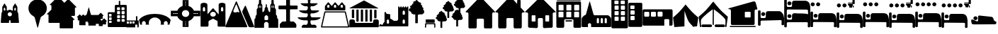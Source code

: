 SplineFontDB: 3.2
FontName: Camino-Icons
FullName: Camino Icons
FamilyName: Camino
Weight: Regular
Copyright: Copyright (c) 2023, Doug Palmer
UComments: "Icons for the Camino Planner application.+AAoACgAA-This contaions glyphs for location types, accommodation types and options, services and other information useful to a pilgrim.+AAoACgAA-2023-10-22: Created with FontForge (http://fontforge.org)"
Version: 001.000
ItalicAngle: 0
UnderlinePosition: -102
UnderlineWidth: 51
Ascent: 819
Descent: 205
InvalidEm: 0
woffMajor: 0
woffMinor: 1
LayerCount: 2
Layer: 0 0 "Back" 1
Layer: 1 0 "Fore" 0
XUID: [1021 63 -543047022 12103783]
StyleMap: 0x0000
FSType: 0
OS2Version: 0
OS2_WeightWidthSlopeOnly: 0
OS2_UseTypoMetrics: 1
CreationTime: 1697952621
ModificationTime: 1718793673
PfmFamily: 17
TTFWeight: 400
TTFWidth: 5
LineGap: 92
VLineGap: 92
OS2TypoAscent: 0
OS2TypoAOffset: 1
OS2TypoDescent: 0
OS2TypoDOffset: 1
OS2TypoLinegap: 92
OS2WinAscent: 0
OS2WinAOffset: 1
OS2WinDescent: 0
OS2WinDOffset: 1
HheadAscent: 0
HheadAOffset: 1
HheadDescent: 0
HheadDOffset: 1
OS2Vendor: 'PfEd'
MarkAttachClasses: 1
DEI: 91125
LangName: 1033
Encoding: UnicodeFull
UnicodeInterp: none
NameList: AGL For New Fonts
DisplaySize: -48
AntiAlias: 1
FitToEm: 0
WidthSeparation: 10
WinInfo: 57344 32 8
BeginPrivate: 0
EndPrivate
TeXData: 1 0 0 346030 173015 115343 787679 1048576 115343 783286 444596 497025 792723 393216 433062 380633 303038 157286 324010 404750 52429 2506097 1059062 262144
BeginChars: 1114112 104

StartChar: poi
Encoding: 57344 57344 0
Width: 672
VWidth: 1363
Flags: W
LayerCount: 2
Fore
SplineSet
295 862 m 1
 307 864 322 865 337 865 c 0
 352 865 366 864 378 862 c 0
 528 844 648 727 666 579 c 0
 668 567 667 553 667 538 c 0
 667 523 668 508 666 496 c 0
 652 390 587 297 491 247 c 0
 471 237 449 214 443 192 c 2
 348 -167 l 0
 346 -171 341 -174 337 -174 c 0
 333 -174 329 -171 327 -167 c 2
 233 192 l 2
 227 214 205 237 185 247 c 0
 89 297 21 390 7 496 c 0
 5 508 5 523 5 538 c 0
 5 553 5 567 7 579 c 0
 25 727 145 844 295 862 c 1
EndSplineSet
Validated: 33
EndChar

StartChar: house
Encoding: 57360 57360 1
Width: 1081
VWidth: 1347
Flags: W
HStem: -201 1<147.001 374.071 708.001 935.394> 158 1<449.018 632.071> 384 2<17.9648 75.1713 1007.88 1062.49>
VStem: 109.527 1<-160.774 345.995> 410.527 2<-163.484 122.298> 670.527 1<-160.774 119.544> 971.527 2<-162.688 348.298>
LayerCount: 2
Fore
SplineSet
1057.52734375 384 m 2
 1073.52734375 384 1082.52734375 406 1070.52734375 418 c 2
 574.52734375 944 l 2
 565.52734375 953 554.52734375 957 542.52734375 957 c 1
 554.52734375 957 564.52734375 952 572.52734375 944 c 2
 1069.52734375 417 l 1
 1084.52734375 388 1059.52734375 387 1057.52734375 387 c 2
 1015.52734375 387 l 2
 991.52734375 387 970.52734375 366 970.52734375 340 c 2
 970.52734375 -154 l 2
 970.52734375 -178 952.52734375 -200 928.52734375 -200 c 2
 713.52734375 -200 l 2
 689.52734375 -200 671.52734375 -178 671.52734375 -154 c 2
 671.52734375 114 l 2
 671.52734375 141 647.52734375 159 626.52734375 159 c 2
 454.52734375 159 l 2
 433.52734375 159 410.52734375 140 410.52734375 114 c 2
 410.52734375 -154 l 2
 410.52734375 -178 392.52734375 -200 368.52734375 -200 c 2
 152.52734375 -200 l 2
 128.52734375 -200 110.52734375 -178 110.52734375 -154 c 2
 110.52734375 340 l 2
 110.52734375 366 88.52734375 386 67.52734375 386 c 2
 23.52734375 386 l 2
 7.52734375 386 0.52734375 407 10.52734375 417 c 2
 512.52734375 944 l 2
 518.52734375 950 527.52734375 955 536.52734375 957 c 1
 535.52734375 957 522.52734375 955 511.52734375 944 c 2
 10.52734375 418 l 2
 -1.47265625 406 7.52734375 384 23.52734375 384 c 2
 67.52734375 384 l 2
 91.52734375 384 109.52734375 364 109.52734375 340 c 2
 109.52734375 -154 l 2
 109.52734375 -180 128.52734375 -201 152.52734375 -201 c 2
 368.52734375 -201 l 2
 392.52734375 -201 412.52734375 -180 412.52734375 -154 c 2
 412.52734375 114 l 2
 412.52734375 138 430.52734375 158 454.52734375 158 c 2
 626.52734375 158 l 2
 650.52734375 158 670.52734375 138 670.52734375 114 c 2
 670.52734375 -154 l 2
 670.52734375 -180 689.52734375 -201 713.52734375 -201 c 2
 928.52734375 -201 l 2
 938.52734375 -201 947.52734375 -198 955.52734375 -192 c 1
 947.52734375 -198 937.52734375 -200 928.52734375 -200 c 2
 713.52734375 -200 l 2
 692.52734375 -200 671.52734375 -184 671.52734375 -154 c 2
 671.52734375 114 l 2
 671.52734375 140 650.52734375 160 626.52734375 160 c 2
 454.52734375 160 l 2
 430.52734375 160 410.52734375 140 410.52734375 114 c 2
 410.52734375 -154 l 2
 410.52734375 -184 389.52734375 -200 368.52734375 -200 c 2
 152.52734375 -200 l 2
 131.52734375 -200 110.52734375 -184 110.52734375 -154 c 2
 110.52734375 340 l 2
 110.52734375 366 91.52734375 387 67.52734375 387 c 2
 23.52734375 387 l 2
 8.52734375 387 1.52734375 407 11.52734375 417 c 2
 512.52734375 942 l 2
 521.52734375 951 532.52734375 956 542.52734375 956 c 0
 552.52734375 956 564.52734375 951 572.52734375 942 c 2
 1069.52734375 417 l 2
 1071.52734375 415 1073.52734375 413 1073.52734375 410 c 0
 1079.52734375 395 1065.52734375 386 1057.52734375 386 c 2
 1015.52734375 386 l 2
 994.52734375 386 971.52734375 366 971.52734375 340 c 2
 971.52734375 -154 l 2
 971.52734375 -161 971.52734375 -168 969.52734375 -174 c 1
 971.52734375 -168 973.52734375 -160 973.52734375 -154 c 2
 973.52734375 340 l 2
 973.52734375 364 991.52734375 384 1015.52734375 384 c 2
 1057.52734375 384 l 2
969.52734375 -174 m 1
 968.52734375 -177 966.52734375 -180 965.52734375 -182 c 1
 966.52734375 -180 968.52734375 -177 969.52734375 -174 c 1
EndSplineSet
Validated: 37
EndChar

StartChar: house_chimney
Encoding: 57361 57361 2
Width: 1075
VWidth: 1341
Flags: W
HStem: -194 1<147.214 372.268 704.214 929.268> 168 1<447.214 629.268> 396 1<20.1396 72.268 1004.21 1054.39> 852 1<812.351 816.741 901.741 906.132>
VStem: 108.741 1<-152.995 358.862> 409.741 1<-152.995 130.862> 665.741 1<-152.995 130.862> 793.741 1<721 833.721> 923.741 1<580 833.721> 966.741 1<-152.995 358.862>
LayerCount: 2
Fore
SplineSet
510.741210938 958 m 2
 526.741210938 975 552.741210938 976 569.741210938 958 c 0
 794.741210938 717 794.741210938 717 794.741210938 717 c 0
 795.741210938 717 795.741210938 717 795.741210938 718 c 2
 795.741210938 829 l 2
 795.741210938 841 805.741210938 851 816.741210938 851 c 2
 901.741210938 851 l 2
 912.741210938 851 922.741210938 841 922.741210938 829 c 0
 922.741210938 580 922.741210938 579 922.741210938 579 c 2
 1062.74121094 429 l 2
 1073.74121094 418 1065.74121094 398 1050.74121094 398 c 2
 1009.74121094 398 l 2
 985.741210938 398 965.741210938 378 965.741210938 352 c 2
 965.741210938 -147 l 2
 965.741210938 -172 946.741210938 -192 923.741210938 -192 c 2
 709.741210938 -192 l 2
 686.741210938 -192 667.741210938 -172 667.741210938 -147 c 2
 667.741210938 124 l 2
 667.741210938 150 647.741210938 170 623.741210938 170 c 2
 452.741210938 170 l 2
 428.741210938 170 408.741210938 150 408.741210938 124 c 2
 408.741210938 -147 l 2
 408.741210938 -172 389.741210938 -192 366.741210938 -192 c 2
 152.741210938 -192 l 2
 129.741210938 -192 110.741210938 -172 110.741210938 -147 c 2
 110.741210938 352 l 2
 110.741210938 378 90.7412109375 398 66.7412109375 398 c 2
 23.7412109375 398 l 2
 8.7412109375 398 1.7412109375 418 12.7412109375 429 c 2
 510.741210938 958 l 2
10.7412109375 430 m 2
 -1.2587890625 417 6.7412109375 396 23.7412109375 396 c 2
 66.7412109375 396 l 2
 89.7412109375 396 108.741210938 377 108.741210938 352 c 2
 108.741210938 -147 l 2
 108.741210938 -173 128.741210938 -194 152.741210938 -194 c 2
 366.741210938 -194 l 2
 390.741210938 -194 410.741210938 -173 410.741210938 -147 c 2
 410.741210938 124 l 2
 410.741210938 149 429.741210938 168 452.741210938 168 c 2
 623.741210938 168 l 2
 646.741210938 168 665.741210938 149 665.741210938 124 c 2
 665.741210938 -147 l 2
 665.741210938 -173 685.741210938 -194 709.741210938 -194 c 2
 923.741210938 -194 l 2
 947.741210938 -194 967.741210938 -173 967.741210938 -147 c 2
 967.741210938 352 l 2
 967.741210938 377 986.741210938 396 1009.74121094 396 c 2
 1050.74121094 396 l 2
 1067.74121094 396 1076.74121094 417 1064.74121094 430 c 2
 924.741210938 580 l 1
 924.741210938 829 l 2
 924.741210938 842 913.741210938 853 901.741210938 853 c 2
 816.741210938 853 l 2
 804.741210938 853 793.741210938 842 793.741210938 829 c 2
 793.741210938 721 l 1
 570.741210938 960 l 2
 553.741210938 978 526.741210938 979 508.741210938 960 c 0
 10.7412109375 430 10.7412109375 430 10.7412109375 430 c 2
528.741210938 971 m 0
 532.741210938 972 535.741210938 972 539.741210938 972 c 0
 551.741210938 972 562.741210938 967 570.741210938 959 c 2
 794.741210938 718 l 1
 794.741210938 829 l 0
 794.741210938 842 804.741210938 852 816.741210938 852 c 2
 901.741210938 852 l 0
 913.741210938 852 923.741210938 842 923.741210938 829 c 2
 923.741210938 580 l 1
 1063.74121094 429 l 1
 1066.74121094 426 1068.74121094 421 1068.74121094 416 c 0
 1068.74121094 406 1060.74121094 397 1050.74121094 397 c 2
 1009.74121094 397 l 1
 985.741210938 397 966.741210938 377 966.741210938 352 c 2
 966.741210938 -147 l 1
 966.741210938 -172 947.741210938 -193 923.741210938 -193 c 2
 709.741210938 -193 l 0
 685.741210938 -193 666.741210938 -172 666.741210938 -147 c 2
 666.741210938 124 l 1
 666.741210938 149 647.741210938 169 623.741210938 169 c 2
 452.741210938 169 l 0
 428.741210938 169 409.741210938 149 409.741210938 124 c 2
 409.741210938 -147 l 1
 409.741210938 -172 390.741210938 -193 366.741210938 -193 c 2
 152.741210938 -193 l 1
 128.741210938 -193 109.741210938 -172 109.741210938 -147 c 2
 109.741210938 352 l 1
 109.741210938 377 90.7412109375 397 66.7412109375 397 c 2
 23.7412109375 397 l 1
 13.7412109375 397 6.7412109375 406 6.7412109375 416 c 0
 6.7412109375 421 8.7412109375 426 11.7412109375 429 c 2
 509.741210938 959 l 1
 514.741210938 965 521.741210938 969 528.741210938 971 c 0
EndSplineSet
Validated: 41
EndChar

StartChar: house_windows
Encoding: 57362 57362 3
Width: 1123
VWidth: 1344
Flags: W
HStem: -193 1<427.706 433.467 690.945 964.706> -190 1<153.945 195.782 696.706 970.467> 55 1<266.358 270.706 360.706 365.054 760.315 764.706 853.706 858.097> 166 1<512.162 613.233> 278 1<266.358 365.054 760.315 858.097> 390 2<18.7744 78.4873 1045.92 1104.64>
VStem: 113.706 1<-149.761 352.527> 248.706 1<72.6523 261.348> 381.706 1<72.6523 261.348> 472.706 1<-152.761 127.544> 650.706 1<-152.761 127.761> 741.706 1<72.6523 261.348> 875.706 1<72.6523 261.348> 1009.71 1<-149.761 352.527>
LayerCount: 2
Fore
SplineSet
270.706054688 278 m 2
 360.706054688 278 l 2
 372.706054688 278 381.706054688 269 381.706054688 257 c 2
 381.706054688 77 l 2
 381.706054688 65 372.706054688 56 360.706054688 56 c 2
 270.706054688 56 l 2
 258.706054688 56 249.706054688 65 249.706054688 77 c 2
 249.706054688 257 l 2
 249.706054688 269 258.706054688 278 270.706054688 278 c 2
270.706054688 280 m 2
 257.706054688 280 247.706054688 270 247.706054688 257 c 2
 247.706054688 77 l 2
 247.706054688 64 257.706054688 54 270.706054688 54 c 2
 360.706054688 54 l 2
 373.706054688 54 383.706054688 64 383.706054688 77 c 2
 383.706054688 257 l 2
 383.706054688 270 373.706054688 280 360.706054688 280 c 2
 270.706054688 280 l 2
764.706054688 278 m 2
 853.706054688 278 l 2
 865.706054688 278 875.706054688 269 875.706054688 257 c 2
 875.706054688 77 l 2
 875.706054688 65 865.706054688 56 853.706054688 56 c 2
 764.706054688 56 l 2
 752.706054688 56 742.706054688 65 742.706054688 77 c 2
 742.706054688 257 l 2
 742.706054688 269 752.706054688 278 764.706054688 278 c 2
764.706054688 280 m 2
 751.706054688 280 740.706054688 270 740.706054688 257 c 2
 740.706054688 77 l 2
 740.706054688 64 751.706054688 54 764.706054688 54 c 2
 853.706054688 54 l 2
 866.706054688 54 877.706054688 64 877.706054688 77 c 2
 877.706054688 257 l 2
 877.706054688 270 866.706054688 280 853.706054688 280 c 2
 764.706054688 280 l 2
533.706054688 944 m 2
 549.706054688 960 576.706054688 962 594.706054688 944 c 2
 1110.70605469 423 l 2
 1121.70605469 412 1114.70605469 393 1098.70605469 393 c 2
 1054.70605469 393 l 2
 1029.70605469 393 1008.70605469 372 1008.70605469 347 c 2
 1008.70605469 -144 l 2
 1008.70605469 -168 988.706054688 -188 964.706054688 -188 c 2
 696.706054688 -191 l 2
 672.706054688 -191 652.706054688 -171 652.706054688 -147 c 2
 652.706054688 122 l 2
 652.706054688 147 632.706054688 168 607.706054688 168 c 2
 517.706054688 168 l 2
 492.706054688 168 471.706054688 147 471.706054688 122 c 2
 471.706054688 -147 l 2
 471.706054688 -171 451.706054688 -191 427.706054688 -191 c 0
 158.706054688 -189 159.706054688 -188 159.706054688 -188 c 2
 135.706054688 -188 115.706054688 -168 115.706054688 -144 c 2
 115.706054688 347 l 2
 115.706054688 372 94.7060546875 393 69.7060546875 393 c 2
 24.7060546875 393 l 2
 8.7060546875 393 1.7060546875 412 12.7060546875 423 c 2
 533.706054688 944 l 2
10.7060546875 424 m 2
 -1.2939453125 412 6.7060546875 390 24.7060546875 390 c 2
 69.7060546875 390 l 2
 93.7060546875 390 113.706054688 371 113.706054688 347 c 2
 113.706054688 -144 l 2
 113.706054688 -169 134.706054688 -190 159.706054688 -190 c 0
 428.706054688 -192 427.706054688 -193 427.706054688 -193 c 2
 452.706054688 -193 473.706054688 -172 473.706054688 -147 c 2
 473.706054688 122 l 2
 473.706054688 146 493.706054688 166 517.706054688 166 c 2
 607.706054688 166 l 2
 631.706054688 166 650.706054688 146 650.706054688 122 c 2
 650.706054688 -147 l 2
 650.706054688 -172 671.706054688 -193 696.706054688 -193 c 1
 964.706054688 -190 l 2
 989.706054688 -190 1010.70605469 -169 1010.70605469 -144 c 2
 1010.70605469 347 l 2
 1010.70605469 371 1030.70605469 390 1054.70605469 390 c 2
 1098.70605469 390 l 2
 1116.70605469 390 1124.70605469 412 1112.70605469 424 c 2
 596.706054688 945 l 2
 579.706054688 962 549.706054688 965 531.706054688 946 c 2
 10.7060546875 424 l 2
552.706054688 956 m 0
 567.706054688 960 584.706054688 956 595.706054688 945 c 2
 1111.70605469 423 l 2
 1123.70605469 411 1115.70605469 392 1098.70605469 392 c 2
 1054.70605469 392 l 2
 1029.70605469 392 1009.70605469 372 1009.70605469 347 c 2
 1009.70605469 -144 l 2
 1009.70605469 -169 989.706054688 -189 964.706054688 -189 c 2
 696.706054688 -192 l 2
 671.706054688 -192 651.706054688 -172 651.706054688 -147 c 2
 651.706054688 122 l 2
 651.706054688 147 632.706054688 167 607.706054688 167 c 2
 517.706054688 167 l 2
 492.706054688 167 472.706054688 147 472.706054688 122 c 2
 472.706054688 -147 l 2
 472.706054688 -172 452.706054688 -192 427.706054688 -192 c 2
 159.706054688 -189 l 2
 134.706054688 -189 114.706054688 -169 114.706054688 -144 c 2
 114.706054688 347 l 2
 114.706054688 372 94.7060546875 392 69.7060546875 392 c 2
 24.7060546875 392 l 2
 7.7060546875 392 -0.2939453125 411 11.7060546875 423 c 2
 532.706054688 945 l 2
 538.706054688 951 544.706054688 954 552.706054688 956 c 0
764.706054688 279 m 2
 752.706054688 279 741.706054688 269 741.706054688 257 c 2
 741.706054688 77 l 2
 741.706054688 65 752.706054688 55 764.706054688 55 c 2
 853.706054688 55 l 2
 865.706054688 55 876.706054688 65 876.706054688 77 c 2
 876.706054688 257 l 2
 876.706054688 269 865.706054688 279 853.706054688 279 c 2
 764.706054688 279 l 2
270.706054688 279 m 2
 258.706054688 279 248.706054688 269 248.706054688 257 c 2
 248.706054688 77 l 2
 248.706054688 65 258.706054688 55 270.706054688 55 c 2
 360.706054688 55 l 2
 372.706054688 55 382.706054688 65 382.706054688 77 c 2
 382.706054688 257 l 2
 382.706054688 269 372.706054688 279 360.706054688 279 c 2
 270.706054688 279 l 2
EndSplineSet
Validated: 41
EndChar

StartChar: hotel
Encoding: 57363 57363 4
Width: 920
VWidth: 1356
Flags: W
HStem: -192 2<44.8789 264.078 660.922 881.035> 45 1<354.609 567.434> 94 2<353.552 359 563 569.048> 136 2<330.922 595.035> 208 2<106.625 252.382 389.552 534.448 671.683 816.448> 417 1<108.355 250.73 391.312 532.73 673.312 814.73> 458 1<111.355 253.688 393.355 535.688 677.27 817.688> 666 2<109.683 255.382 391.683 537.382 675.552 819.382> 802 2<38.9648 47 867 875.035> 822 2<42.8945 881.121> 910 2<42.8945 51 873 880.866>
VStem: 5 2<-150 770.035> 9 1<858.889 875.111> 93 1<226.145 402.137> 95 2<472.187 651.97> 267 1<226.27 401.688> 269 2<472.683 651.514> 297 1<-155.076 103.042> 337 2<60.1088 79.448> 375 1<226.27 401.688> 377 2<472.187 651.97> 549 1<226.27 401.688> 551 2<472.683 651.514> 585 1<62.178 77.7606> 627 1<-155.076 104.021> 657 1<226.27 401.688> 659 2<472.683 651.448> 831 1<226.27 401.688> 833 2<472.683 651.448> 907 2<-150 770.035> 913 2<-158.035 762 855.879 877.272>
LayerCount: 2
Fore
SplineSet
10 870 m 0
 10 892 29 909 51 909 c 2
 873 909 l 2
 895 909 911 892 911 870 c 0
 911 870 911 870 911 864 c 0
 911 842 895 824 873 824 c 2
 51 824 l 2
 29 824 10 842 10 864 c 0
 10 864 10 864 10 870 c 0
915 868 m 0
 915 898 891 912 873 912 c 2
 51 912 l 2
 29 912 9 892 9 870 c 0
 9 867 9 866 9 864 c 0
 9 842 29 822 51 822 c 2
 873 822 l 2
 895 822 915 842 915 864 c 2
 915 864 915 866 915 868 c 0
51 910 m 2
 873 910 l 2
 883 910 893 906 901 898 c 0
 909 890 913 880 913 870 c 1
 913 864 l 2
 913 854 909 844 901 836 c 0
 893 828 883 824 873 824 c 1
 51 824 l 2
 41 824 30 828 22 836 c 0
 14 844 10 854 10 864 c 1
 10 870 l 2
 10 880 14 890 22 898 c 0
 30 906 41 910 51 910 c 2
677 417 m 2
 811 417 l 2
 821 417 831 408 831 398 c 2
 831 230 l 2
 831 220 821 210 811 210 c 2
 677 210 l 2
 667 210 658 220 658 230 c 2
 658 398 l 2
 658 408 667 417 677 417 c 2
677 420 m 2
 665 420 657 410 657 398 c 2
 657 230 l 2
 657 218 665 208 677 208 c 2
 811 208 l 2
 823 208 833 218 833 230 c 2
 833 398 l 2
 833 410 823 420 811 420 c 2
 677 420 l 2
395 417 m 2
 529 417 l 2
 539 417 549 408 549 398 c 2
 549 230 l 2
 549 220 539 210 529 210 c 2
 395 210 l 2
 385 210 376 220 376 230 c 2
 376 398 l 2
 376 408 385 417 395 417 c 2
395 420 m 2
 383 420 373 410 373 398 c 2
 373 230 l 2
 373 218 383 208 395 208 c 2
 529 208 l 2
 541 208 551 218 551 230 c 2
 551 398 l 2
 551 410 541 420 529 420 c 2
 395 420 l 2
112 417 m 2
 247 417 l 2
 257 417 267 408 267 398 c 2
 267 230 l 2
 267 220 257 210 247 210 c 2
 112 210 l 2
 102 210 94 220 94 230 c 2
 94 398 l 2
 94 408 102 417 112 417 c 2
112 420 m 2
 100 420 91 410 91 398 c 2
 91 230 l 2
 91 218 100 208 112 208 c 2
 247 208 l 2
 259 208 268 218 268 230 c 2
 268 398 l 2
 268 410 259 420 247 420 c 2
 112 420 l 2
681 666 m 2
 814 666 l 2
 824 666 833 656 833 646 c 2
 833 478 l 2
 833 468 824 459 814 459 c 2
 681 459 l 2
 671 459 661 468 661 478 c 2
 661 646 l 2
 661 656 671 666 681 666 c 2
681 669 m 2
 669 669 658 658 658 646 c 2
 658 478 l 2
 658 466 669 458 681 458 c 2
 814 458 l 2
 826 458 837 466 837 478 c 2
 837 646 l 2
 837 658 826 669 814 669 c 2
 681 669 l 2
397 666 m 2
 532 666 l 2
 542 666 551 656 551 646 c 2
 551 478 l 2
 551 468 542 459 532 459 c 2
 397 459 l 2
 387 459 379 468 379 478 c 2
 379 646 l 2
 379 656 387 666 397 666 c 2
397 669 m 2
 385 669 376 658 376 646 c 2
 376 478 l 2
 376 466 385 458 397 458 c 2
 532 458 l 2
 544 458 553 466 553 478 c 2
 553 646 l 2
 553 658 544 669 532 669 c 2
 397 669 l 2
115 666 m 2
 250 666 l 2
 260 666 269 656 269 646 c 2
 269 478 l 2
 269 468 260 459 250 459 c 2
 115 459 l 2
 105 459 97 468 97 478 c 2
 97 646 l 2
 97 656 105 666 115 666 c 2
115 669 m 2
 103 669 94 658 94 646 c 2
 94 478 l 2
 94 466 103 458 115 458 c 2
 250 458 l 2
 262 458 271 466 271 478 c 2
 271 646 l 2
 271 658 262 669 250 669 c 2
 115 669 l 2
47 801 m 2
 867 801 l 2
 889 801 905 784 905 762 c 2
 911 -150 l 2
 911 -172 895 -190 873 -190 c 2
 669 -190 l 2
 647 -190 629 -172 629 -150 c 2
 629 98 l 2
 629 120 609 140 587 140 c 2
 339 140 l 2
 317 140 297 120 297 98 c 2
 297 -150 l 2
 297 -172 278 -190 256 -190 c 2
 53 -190 l 2
 31 -190 13 -172 13 -150 c 2
 7 762 l 2
 7 784 25 801 47 801 c 2
47 804 m 2
 25 804 5 784 5 762 c 0
 11 -150 11 -150 11 -150 c 2
 11 -172 31 -192 53 -192 c 2
 256 -192 l 2
 278 -192 298 -172 298 -150 c 2
 298 98 l 2
 298 120 317 136 339 136 c 2
 587 136 l 2
 609 136 627 120 627 98 c 2
 627 -150 l 2
 627 -172 647 -192 669 -192 c 2
 873 -192 l 2
 895 -192 915 -172 915 -150 c 0
 909 762 909 762 909 762 c 2
 909 784 889 804 867 804 c 2
 47 804 l 2
47 802 m 2
 867 802 l 2
 889 802 907 784 907 762 c 2
 913 -150 l 2
 913 -172 895 -190 873 -190 c 2
 669 -190 l 2
 647 -190 628 -172 628 -150 c 2
 628 98 l 2
 628 120 609 138 587 138 c 2
 339 138 l 2
 317 138 297 120 297 98 c 2
 297 -150 l 2
 297 -172 278 -190 256 -190 c 2
 53 -190 l 2
 31 -190 11 -172 11 -150 c 2
 7 762 l 2
 7 784 25 802 47 802 c 2
115 668 m 2
 103 668 95 658 95 646 c 2
 95 478 l 2
 95 466 103 458 115 458 c 2
 250 458 l 2
 262 458 271 466 271 478 c 2
 271 646 l 2
 271 658 262 668 250 668 c 2
 115 668 l 2
397 668 m 2
 385 668 377 658 377 646 c 2
 377 478 l 2
 377 466 385 458 397 458 c 2
 532 458 l 2
 544 458 553 466 553 478 c 2
 553 646 l 2
 553 658 544 668 532 668 c 2
 397 668 l 2
681 668 m 2
 669 668 659 658 659 646 c 2
 659 478 l 2
 659 466 669 458 681 458 c 2
 814 458 l 2
 826 458 835 466 835 478 c 2
 835 646 l 2
 835 658 826 668 814 668 c 2
 681 668 l 2
112 418 m 2
 100 418 93 410 93 398 c 2
 93 230 l 2
 93 218 100 208 112 208 c 2
 247 208 l 2
 259 208 268 218 268 230 c 2
 268 398 l 2
 268 410 259 418 247 418 c 2
 112 418 l 2
395 418 m 2
 383 418 375 410 375 398 c 2
 375 230 l 2
 375 218 383 208 395 208 c 2
 529 208 l 2
 541 208 550 218 550 230 c 2
 550 398 l 2
 550 410 541 418 529 418 c 2
 395 418 l 2
677 418 m 2
 665 418 657 410 657 398 c 2
 657 230 l 2
 657 218 665 208 677 208 c 2
 811 208 l 2
 823 208 832 218 832 230 c 2
 832 398 l 2
 832 410 823 418 811 418 c 2
 677 418 l 2
340 74 m 2
 340 84 349 93 359 93 c 2
 563 93 l 2
 573 93 583 84 583 74 c 2
 583 66 l 2
 583 56 573 46 563 46 c 2
 359 46 l 2
 349 46 340 56 340 66 c 2
 340 74 l 2
586 74 m 2
 586 86 575 96 563 96 c 2
 359 96 l 2
 347 96 337 86 337 74 c 2
 337 66 l 2
 337 54 347 45 359 45 c 2
 563 45 l 2
 575 45 586 54 586 66 c 2
 586 74 l 2
359 94 m 2
 563 94 l 2
 567 94 575 92 579 88 c 0
 583 84 585 78 585 74 c 1
 585 66 l 2
 585 62 583 55 579 51 c 0
 575 47 567 46 563 46 c 1
 359 46 l 2
 355 46 349 47 345 51 c 0
 341 55 339 62 339 66 c 1
 339 74 l 2
 339 78 341 84 345 88 c 0
 349 92 355 94 359 94 c 2
EndSplineSet
Validated: 5
EndChar

StartChar: church
Encoding: 57364 57364 5
Width: 1077
VWidth: 1379
Flags: W
HStem: -157 145<553 631 695 773 838 914> 182 98<563.702 620.298 705.702 762.298 847.843 903.298>
VStem: 5 228<-154.188 -50> 631 64<-12 143> 773 65<-12 143> 914 158<-12 143>
LayerCount: 2
Fore
SplineSet
292 784 m 0
 294 784 294 785 296 785 c 0
 300 785 303 782 305 778 c 2
 433 314 l 1
 439 294 456 280 478 280 c 2
 938 280 l 1
 962 280 985 270 1001 254 c 2
 1046 208 l 0
 1062 192 1072 170 1072 146 c 2
 1072 -121 l 1
 1072 -141 1056 -157 1036 -157 c 2
 347 -157 l 1
 347 -50 l 1
 347 -50 317 -12 290 -12 c 0
 263 -12 233 -50 233 -50 c 1
 233 -157 l 1
 41 -157 l 1
 21 -157 5 -141 5 -121 c 2
 5 146 l 1
 5 170 15 192 31 208 c 2
 77 254 l 0
 86 268 99 277 115 280 c 0
 137 280 155 294 161 314 c 2
 287 778 l 0
 289 781 289 782 292 784 c 0
592 182 m 0
 574 182 553 143 553 143 c 1
 553 -12 l 1
 631 -12 l 1
 631 143 l 1
 631 143 610 182 592 182 c 0
734 182 m 0
 716 182 695 143 695 143 c 1
 695 -12 l 1
 773 -12 l 1
 773 143 l 1
 773 143 752 182 734 182 c 0
875 182 m 0
 857 182 838 143 838 143 c 1
 838 -12 l 1
 914 -12 l 1
 914 143 l 1
 914 143 893 182 875 182 c 0
EndSplineSet
Validated: 1
EndChar

StartChar: building_1
Encoding: 57365 57365 6
Width: 608
VWidth: 1345
Flags: W
HStem: -191 275<118.065 266.935 345.072 494.922> 232 50<118.116 266.884 345.127 494.862> 432 49<118.116 266.884 345.127 494.862> 631 49<118.271 262.451 345.185 490.465> 830 125<113.078 262.928 341.078 490.928>
VStem: 5 113<84.0653 231.935 282.072 431.935 481.072 630.935 680 830> 267 78<84.1157 231.884 282.127 431.884 481.127 630.884 681.013 829.144> 495 108<84.2587 231.741 282.283 431.741 481.283 630.741 681.013 829.144>
LayerCount: 2
Fore
SplineSet
55 955 m 2
 553 955 l 0
 580 955 603 933 603 906 c 2
 603 -142 l 1
 603 -169 580 -191 553 -191 c 2
 55 -191 l 1
 28 -191 5 -169 5 -142 c 2
 5 906 l 0
 5 933 28 955 55 955 c 2
139 830 m 2
 125 830 113 820 113 806 c 2
 113 706 l 1
 113 692 125 680 139 680 c 2
 238 680 l 1
 252 680 263 692 263 706 c 2
 263 806 l 1
 263 820 252 830 238 830 c 2
 139 830 l 2
367 830 m 2
 353 830 341 820 341 806 c 2
 341 706 l 1
 341 692 353 680 367 680 c 2
 466 680 l 1
 480 680 491 692 491 706 c 2
 491 806 l 1
 491 820 480 830 466 830 c 2
 367 830 l 2
142 631 m 2
 128 631 118 621 118 607 c 2
 118 506 l 1
 118 492 128 481 142 481 c 2
 243 481 l 1
 257 481 267 492 267 506 c 2
 267 607 l 1
 267 621 257 631 243 631 c 2
 142 631 l 2
370 631 m 2
 356 631 345 621 345 607 c 2
 345 506 l 1
 345 492 356 481 370 481 c 2
 469 481 l 1
 483 481 495 492 495 506 c 2
 495 607 l 1
 495 621 483 631 469 631 c 2
 370 631 l 2
142 432 m 2
 128 432 118 422 118 408 c 2
 118 307 l 1
 118 293 128 282 142 282 c 2
 243 282 l 1
 257 282 267 293 267 307 c 2
 267 408 l 1
 267 422 257 432 243 432 c 2
 142 432 l 2
370 432 m 2
 356 432 345 422 345 408 c 2
 345 307 l 1
 345 293 356 282 370 282 c 2
 469 282 l 1
 483 282 495 293 495 307 c 2
 495 408 l 1
 495 422 483 432 469 432 c 2
 370 432 l 2
142 232 m 2
 128 232 118 222 118 208 c 2
 118 108 l 1
 118 94 128 84 142 84 c 2
 243 84 l 1
 257 84 267 94 267 108 c 2
 267 208 l 1
 267 222 257 232 243 232 c 2
 142 232 l 2
370 232 m 2
 356 232 345 222 345 208 c 2
 345 108 l 1
 345 94 356 84 370 84 c 2
 469 84 l 1
 483 84 495 94 495 108 c 2
 495 208 l 1
 495 222 483 232 469 232 c 2
 370 232 l 2
EndSplineSet
Validated: 1
EndChar

StartChar: building_2
Encoding: 57366 57366 7
Width: 512
VWidth: 1385
Flags: W
HStem: -150 250<81.0653 230.922> 250 50<81.1157 230.862> 450 49<81.2726 225.729> 651 100<76.2834 225.741>
VStem: 5 76<100.065 249.928 300.072 449.935 499 651> 231 276<100.259 249.717 300.283 449.741 500.013 649.987>
LayerCount: 2
Fore
SplineSet
46 751 m 2
 465 751 l 1
 487 751 507 732 507 711 c 2
 507 -111 l 1
 507 -132 487 -150 465 -150 c 2
 46 -150 l 1
 24 -150 5 -132 5 -111 c 2
 5 711 l 1
 5 732 24 751 46 751 c 2
101 651 m 2
 87 651 76 639 76 625 c 2
 76 525 l 1
 76 511 87 499 101 499 c 2
 202 499 l 1
 216 499 226 511 226 525 c 2
 226 625 l 1
 226 639 216 651 202 651 c 2
 101 651 l 2
105 450 m 2
 91 450 81 440 81 426 c 2
 81 325 l 1
 81 311 91 300 105 300 c 2
 205 300 l 1
 219 300 231 311 231 325 c 2
 231 426 l 1
 231 440 219 450 205 450 c 2
 105 450 l 2
105 250 m 2
 91 250 81 239 81 225 c 2
 81 124 l 1
 81 110 91 100 105 100 c 2
 205 100 l 1
 219 100 231 110 231 124 c 2
 231 225 l 1
 231 239 219 250 205 250 c 2
 105 250 l 2
EndSplineSet
Validated: 1
EndChar

StartChar: building_3
Encoding: 57367 57367 8
Width: 1095
VWidth: 1434
Flags: W
HStem: -97 331<66.1798 245.82 308.18 486.742 551.055 724.945> 414 90<66.1798 245.82 308.18 486.742 548.161 727.839>
VStem: 5 60<235.18 412.82> 247 60<235.18 412.82> 488 60<238.475 412.426> 728 362<238.337 417.82> 970 120<-89.2651 141.82>
LayerCount: 2
Fore
SplineSet
52 504 m 2xfa
 1043 504 l 1
 1069 504 1090 482 1090 455 c 2
 1090 -48 l 1
 1090 -75 1069 -97 1043 -97 c 2
 970 -97 l 1
 970 113 l 1
 970 129 956 143 940 143 c 2
 820 143 l 1
 804 143 790 129 790 113 c 2
 790 -97 l 1
 52 -97 l 1
 26 -97 5 -75 5 -48 c 2
 5 455 l 1
 5 482 26 504 52 504 c 2xfa
578 419 m 2
 562 419 548 405 548 389 c 2
 548 269 l 1
 548 253 562 237 578 237 c 2
 698 237 l 1
 714 237 728 253 728 269 c 2
 728 389 l 1xfc
 728 405 714 419 698 419 c 2
 578 419 l 2
95 414 m 2
 79 414 65 400 65 384 c 2
 65 264 l 1
 65 248 79 234 95 234 c 2
 217 234 l 1
 233 234 247 248 247 264 c 2
 247 384 l 1
 247 400 233 414 217 414 c 2
 95 414 l 2
337 414 m 2
 321 414 307 400 307 384 c 2
 307 264 l 1
 307 248 321 234 337 234 c 2
 457 234 l 1
 473 234 488 248 488 264 c 2
 488 384 l 1
 488 400 473 414 457 414 c 2
 337 414 l 2
EndSplineSet
Validated: 1
EndChar

StartChar: tent
Encoding: 57368 57368 9
Width: 924
VWidth: 1402
Flags: W
HStem: -139 1<52 417> -138 1<52 417> -136 1<742 872>
VStem: 417 1<-137 432> 422 1<-137 432>
LayerCount: 2
Fore
SplineSet
459 674 m 2x78
 459 674 617 480 703 391 c 0
 771 320 919 192 919 192 c 2
 919 192 919 191 873 -136 c 0
 873 -136 873 -136 872 -136 c 0
 741 -136 741 -137 741 -137 c 0
 692 -97 619 -32 577 32 c 0
 515 125 436 387 423 432 c 1
 418 -137 l 2x78
 418 -138 418 -138 417 -138 c 2
 52 -139 l 2xb8
 51 -139 51 -138 51 -138 c 2
 5 191 l 2
 5 192 l 2
 5 192 151 319 218 389 c 0
 304 479 458 674 458 674 c 2
 458 675 459 675 459 674 c 2x78
423 440 m 2
 423 441 421 440 421 439 c 2
 416 -136 l 1
 53 -137 l 1
 7 191 l 1
 16 199 154 319 219 387 c 0
 301 473 446 656 458 671 c 1
 470 656 618 476 701 390 c 0
 767 322 909 199 918 191 c 1
 872 -134 l 1
 742 -135 l 1
 693 -95 621 -30 579 33 c 0
 512 135 423 440 423 440 c 2
458 673 m 1
 458 673 305 478 219 388 c 0
 152 318 6 191 6 191 c 1
 52 -138 l 1xb8
 417 -137 l 1
 422 439 l 1
 422 439 511 135 578 33 c 0
 620 -31 693 -96 742 -136 c 1
 872 -135 l 1
 919 191 l 1
 919 191 770 320 702 391 c 0
 616 480 458 673 458 673 c 1
EndSplineSet
Validated: 5
EndChar

StartChar: village
Encoding: 57345 57345 10
Width: 1080
VWidth: 1345
Flags: W
LayerCount: 2
Fore
SplineSet
409.619140625 963 m 0
 415.619140625 963 422.619140625 959 426.619140625 955 c 2
 637.619140625 742 l 1
 762.619140625 868 l 2
 765.619140625 871 768.619140625 872 772.619140625 874 c 0
 781.619140625 876 789.619140625 874 795.619140625 868 c 2
 1072.61914062 588 l 2
 1078.61914062 582 1074.61914062 570 1065.61914062 570 c 2
 1042.61914062 570 l 2
 1028.61914062 570 1018.61914062 560 1018.61914062 546 c 2
 1018.61914062 283 l 2
 1018.61914062 269 1008.61914062 258 994.619140625 258 c 2
 874.619140625 258 l 1
 1002.61914062 129 l 2
 1008.61914062 123 1003.61914062 112 994.619140625 112 c 2
 972.619140625 112 l 2
 958.619140625 112 948.619140625 102 948.619140625 88 c 2
 948.619140625 -176 l 2
 948.619140625 -190 938.619140625 -200 924.619140625 -200 c 2
 490.619140625 -200 l 2
 476.619140625 -200 466.619140625 -190 466.619140625 -176 c 2
 466.619140625 1 l 1
 87.619140625 1 l 2
 73.619140625 1 63.619140625 11 63.619140625 25 c 2
 63.619140625 289 l 2
 63.619140625 303 53.619140625 313 39.619140625 313 c 2
 15.619140625 313 l 2
 6.619140625 313 1.619140625 325 7.619140625 331 c 2
 168.619140625 490 l 1
 168.619140625 634 l 2
 168.619140625 648 158.619140625 658 144.619140625 658 c 2
 120.619140625 658 l 2
 111.619140625 658 106.619140625 670 112.619140625 676 c 2
 391.619140625 957 l 2
 394.619140625 960 399.619140625 961 403.619140625 963 c 0
 405.619140625 963 407.619140625 963 409.619140625 963 c 0
544.619140625 265 m 1
 544.619140625 262 l 1
 546.619140625 264 l 1
 544.619140625 265 l 1
EndSplineSet
Validated: 1
EndChar

StartChar: town
Encoding: 57346 57346 11
Width: 1115
VWidth: 1421
Flags: W
VStem: 98 231<-84.0225 46.3369>
LayerCount: 2
Fore
SplineSet
441 574 m 2
 444 576 447 573 449 570 c 2
 519 312 l 2
 522 300 533 292 545 292 c 2
 794 292 l 1
 870 370 l 2
 873 373 881 373 884 370 c 2
 989 262 l 1
 954 262 l 2
 950 262 947 259 947 255 c 2
 947 150 l 1
 876 150 l 1
 876 106 l 1
 879 106 882 105 884 103 c 2
 908 79 l 1
 992 165 l 2
 995 168 1002 168 1005 165 c 2
 1110 57 l 1
 1076 57 l 2
 1072 57 1068 53 1068 49 c 2
 1068 -56 l 1
 947 -56 l 1
 947 -117 l 1
 807 -117 l 1
 807 -35 l 1
 698 -35 l 1
 698 -99 l 1
 569 -99 l 1
 558 -99 l 1
 431 -99 l 1
 429 6 l 2
 429 10 426 15 422 15 c 2
 387 15 l 1
 422 49 l 1
 419 49 417 49 414 49 c 0
 339 49 324 48 324 9 c 0
 324 -9 327 -37 329 -77 c 0
 329 -83 324 -86 318 -86 c 2
 111 -84 l 2
 105 -84 98 -77 98 -71 c 0
 98 31 98 -71 98 82 c 1
 96 93 l 1
 47 93 l 1
 47 198 l 2
 47 202 42 205 38 205 c 2
 5 205 l 1
 111 313 l 2
 114 316 120 316 123 313 c 2
 180 255 l 1
 239 313 l 2
 242 316 248 316 251 313 c 2
 303 259 l 1
 321 279 l 2
 325 287 333 290 342 292 c 0
 354 292 365 300 368 312 c 2
 438 570 l 2
 438 572 439 574 441 574 c 2
EndSplineSet
Validated: 1
EndChar

StartChar: city
Encoding: 57347 57347 12
Width: 1128
VWidth: 1373
Flags: W
HStem: -164 139<691 767 792 869 894 971> -161 198<341 447 504 612> -161 153<51 143> 53 38<691 767 792 869 894 971> 83 30<51.1084 142.874> 143 36<341 447 504 612> 206 30<51.0843 140.916> 287 36<341 447 504 612> 328 61<49 141> 431 36<341.091 444.954 504.059 608.941> 574 90<337 403 501 609>
VStem: 5 46<-8 83 113 206 236 328> 143 198<37 83 113 143 179 206 236 287 323 328> 259 82<389 431 467 574> 403 52<664 814.717> 447 57<37 143 179 287 323 431 467 574> 612 78<37 53 91 143 179 287 323 431 467 574> 767 25<-24.9825 52.9854> 869 25<-21.8896 52.8609> 971 152<-22 55> 1023 51<91 248> 1073 50<-164 -62>
LayerCount: 2
Fore
SplineSet
805 53 m 2x97f0e0
 797 53 792 48 792 40 c 2
 792 -11 l 2
 792 -19 797 -25 805 -25 c 2
 857 -25 l 2
 865 -25 869 -19 869 -11 c 2
 869 40 l 2
 869 48 865 53 857 53 c 2
 805 53 l 2x97f0e0
703 53 m 2
 695 53 691 48 691 40 c 2
 691 -11 l 2
 691 -19 695 -25 703 -25 c 2
 755 -25 l 2
 763 -25 767 -19 767 -11 c 2
 767 40 l 2
 767 48 763 53 755 53 c 2
 703 53 l 2
907 55 m 2
 899 55 894 49 894 41 c 2
 894 -10 l 2
 894 -18 899 -22 907 -22 c 2
 959 -22 l 2
 967 -22 971 -18 971 -10 c 2
 971 41 l 2x07f0f0
 971 49 967 55 959 55 c 2
 907 55 l 2
66 83 m 2x2ff8e0
 57 83 51 77 51 68 c 2
 51 7 l 2
 51 -2 57 -8 66 -8 c 2
 127 -8 l 2
 136 -8 143 -2 143 7 c 2
 143 68 l 2
 143 77 136 83 127 83 c 2
 66 83 l 2x2ff8e0
522 143 m 2
 512 143 504 135 504 125 c 2
 504 55 l 2
 504 45 512 37 522 37 c 2
 594 37 l 2x47f1e0
 604 37 612 45 612 55 c 2
 612 125 l 2
 612 135 604 143 594 143 c 2
 522 143 l 2
359 143 m 2
 349 143 341 135 341 125 c 2
 341 55 l 2x47f9e0
 341 45 349 37 359 37 c 2
 431 37 l 2
 441 37 447 45 447 55 c 2
 447 125 l 2
 447 135 441 143 431 143 c 2
 359 143 l 2
66 206 m 2
 57 206 51 200 51 191 c 2
 51 130 l 2
 51 121 57 113 66 113 c 2
 127 113 l 2x0ff8e0
 136 113 143 121 143 130 c 2
 143 191 l 2
 143 200 136 206 127 206 c 2
 66 206 l 2
522 287 m 2
 512 287 504 279 504 269 c 2
 504 197 l 2x07f1e0
 504 187 512 179 522 179 c 2
 594 179 l 2
 604 179 612 187 612 197 c 2
 612 269 l 2
 612 279 604 287 594 287 c 2
 522 287 l 2
359 287 m 2
 349 287 341 279 341 269 c 2
 341 197 l 2x07f9e0
 341 187 349 179 359 179 c 2
 431 179 l 2
 441 179 447 187 447 197 c 2
 447 269 l 2
 447 279 441 287 431 287 c 2
 359 287 l 2
65 328 m 2
 56 328 49 322 49 313 c 2
 49 251 l 2
 49 242 56 236 65 236 c 2
 126 236 l 2
 135 236 141 242 141 251 c 2
 141 313 l 2
 141 322 135 328 126 328 c 2
 65 328 l 2
522 431 m 2
 512 431 504 423 504 413 c 2
 504 341 l 2
 504 331 512 323 522 323 c 2
 594 323 l 2
 604 323 612 331 612 341 c 2
 612 413 l 2
 612 423 604 431 594 431 c 2
 522 431 l 2
359 431 m 2
 349 431 341 423 341 413 c 2
 341 341 l 2x07f5e0
 341 331 349 323 359 323 c 2
 431 323 l 2
 441 323 447 331 447 341 c 2
 447 413 l 2
 447 423 441 431 431 431 c 2
 359 431 l 2
519 574 m 2
 509 574 501 566 501 556 c 2
 501 485 l 2
 501 475 509 467 519 467 c 2
 591 467 l 2
 601 467 609 475 609 485 c 2
 609 556 l 2
 609 566 601 574 591 574 c 2
 519 574 l 2
355 574 m 2
 345 574 337 566 337 556 c 2
 337 485 l 2
 337 475 345 467 355 467 c 2
 427 467 l 2
 437 467 445 475 445 485 c 2
 445 556 l 2
 445 566 437 574 427 574 c 2
 355 574 l 2
429 815 m 0
 443 815 455 804 455 790 c 2
 455 664 l 1
 654 664 l 2
 674 664 690 648 690 628 c 2
 690 91 l 1
 1023 91 l 1
 1023 248 l 1
 1074 248 l 1
 1074 91 l 1x37f6e8
 1104 91 l 2
 1114 91 1123 82 1123 70 c 2
 1123 -142 l 2
 1123 -154 1114 -164 1104 -164 c 2
 1073 -164 l 1
 1073 -74 l 2
 1073 -66 1069 -62 1061 -62 c 2
 1009 -62 l 2
 1001 -62 996 -66 996 -74 c 2
 996 -164 l 1
 685 -164 l 2x97f0e4
 679 -164 674 -161 671 -157 c 1
 667 -160 660 -161 654 -161 c 2
 295 -161 l 2
 293 -161 293 -160 291 -160 c 0
 289 -160 287 -161 285 -161 c 2
 30 -161 l 2
 16 -161 5 -151 5 -137 c 2
 5 365 l 2
 5 379 16 389 30 389 c 2
 259 389 l 1
 259 628 l 2
 259 648 275 664 295 664 c 2
 403 664 l 1
 403 790 l 2x27f6e4
 403 804 415 815 429 815 c 0
EndSplineSet
Validated: 1
EndChar

StartChar: bridge
Encoding: 57348 57348 13
Width: 1157
VWidth: 1469
Flags: W
HStem: 198 133<479.907 680.519>
VStem: 50 69<-66 -38.1244> 254 105<-65.0142 40.0898> 800 103<-65.0142 40.0898> 1038 69<-66 -38.1244>
LayerCount: 2
Fore
SplineSet
579 331 m 0
 683 331 788 318 887 286 c 0
 950 266 1010 237 1064 198 c 0
 1097 174 1152 109 1152 109 c 1
 1107 -66 l 1
 1038 -66 l 1
 1044 -52 1047 -38 1047 -23 c 0
 1047 25 1015 66 975 66 c 0
 935 66 903 25 903 -23 c 0
 903 -38 908 -52 914 -66 c 1
 786 -66 l 1
 795 -45 800 -22 800 0 c 0
 800 110 701 198 579 198 c 0
 457 198 359 110 359 0 c 0
 359 -22 362 -45 371 -66 c 1
 245 -66 l 1
 251 -52 254 -38 254 -23 c 0
 254 25 222 66 182 66 c 0
 142 66 110 25 110 -23 c 0
 110 -38 113 -52 119 -66 c 1
 50 -66 l 1
 5 109 l 1
 5 109 60 174 93 198 c 0
 147 237 207 266 270 286 c 0
 369 318 475 331 579 331 c 0
EndSplineSet
Validated: 1
EndChar

StartChar: intersection
Encoding: 57349 57349 14
Width: 1076
VWidth: 1367
Flags: W
HStem: -154 47<529 545> -65 16<529 545> -7 18<529 545> 241 88<93 133 151 191 209 245.222 829.795 865 883 923 941 982> 346 91<93 133 151 191 209 245.222 830.812 865 883 923 941 982> 665 18<529 545> 724 18<529 545> 782 47<529 545>
VStem: 133 18<329 346> 191 18<329 346> 431 98<-107 -65 -49 -7 11 52 625 665 683 724 742 782> 545 100<-107 -65 -49 -7 11 52 625 665 683 724 742 782> 865 18<329 346> 923 18<329 346>
LayerCount: 2
Fore
SplineSet
431 829 m 1
 645 829 l 1
 645 616 l 0
 737 586 807 521 839 437 c 1
 1071 437 l 1
 1071 241 l 1
 838 241 l 0
 806 159 735 92 645 62 c 1
 645 -154 l 1
 431 -154 l 1
 431 62 l 0
 341 92 269 159 237 241 c 1
 5 241 l 1
 5 437 l 1
 237 437 l 0
 269 519 341 586 431 616 c 1
 431 829 l 1
529 782 m 1
 529 742 l 1
 545 742 l 1
 545 782 l 1
 529 782 l 1
529 724 m 1
 529 683 l 1
 545 683 l 1
 545 724 l 1
 529 724 l 1
529 665 m 1
 529 625 l 1
 545 625 l 1
 545 665 l 1
 529 665 l 1
538 461 m 0
 464 461 405 406 405 338 c 0
 405 270 464 215 538 215 c 0
 612 215 670 270 670 338 c 0
 670 406 612 461 538 461 c 0
93 346 m 1
 93 329 l 1
 133 329 l 1
 133 346 l 1
 93 346 l 1
151 346 m 1
 151 329 l 1
 191 329 l 1
 191 346 l 1
 151 346 l 1
209 346 m 1
 209 329 l 1
 250 329 l 1
 250 346 l 1
 209 346 l 1
825 346 m 1
 825 329 l 1
 865 329 l 1
 865 346 l 1
 825 346 l 1
883 346 m 1
 883 329 l 1
 923 329 l 1
 923 346 l 1
 883 346 l 1
941 346 m 1
 941 329 l 1
 982 329 l 1
 982 346 l 1
 941 346 l 1
529 52 m 1
 529 11 l 1
 545 11 l 1
 545 52 l 1
 529 52 l 1
529 -7 m 1
 529 -49 l 1
 545 -49 l 1
 545 -7 l 1
 529 -7 l 1
529 -65 m 1
 529 -107 l 1
 545 -107 l 1
 545 -65 l 1
 529 -65 l 1
EndSplineSet
Validated: 1
EndChar

StartChar: monastery
Encoding: 57350 57350 15
Width: 908
VWidth: 2156
Flags: W
HStem: 143.248 77.9609<436.564 472.106 472.354 502.266> 408.346 131.02<429.3 480.556> 581.364 154.589<106.231 155.586 768.762 809.712>
VStem: 5 286.721<-142.752 69.7596> 5 81.9199<426.01 571.305> 168.84 86.5127<426.01 446.49 446.55 562.948> 619.4 284.461<-142.752 -106.471 -106.367 66.9999> 660.236 82.0449<426.01 571.305> 824.201 79.6602<426.01 446.49 446.55 562.948>
LayerCount: 2
Fore
SplineSet
127.880859375 735.953125 m 0xe8
 135.291015625 735.953125 142.705078125 735.70703125 148.336914062 735.213867188 c 0
 194.133789062 731.1953125 231.345703125 713.91796875 245.072265625 691.177734375 c 0
 250.845703125 681.615234375 250.88671875 662.598632812 251.040039062 651.290039062 c 2
 251.040039062 651.290039062 255.3515625 333.84375 255.352539062 333.849609375 c 1
 255.408203125 329.658203125 258.826171875 326.267578125 263.028320312 326.267578125 c 0
 265.373046875 326.267578125 267.475585938 327.322265625 268.884765625 328.981445312 c 2
 268.884765625 328.981445312 442.298828125 533.27734375 442.30859375 533.27734375 c 0
 445.46875 537 450.173828125 539.365234375 455.435546875 539.365234375 c 0
 460.752929688 539.365234375 465.51171875 536.950195312 468.671875 533.157226562 c 2
 468.671875 533.157226562 647.24609375 318.865234375 647.248046875 318.861328125 c 0
 648.595703125 317.2421875 650.625 316.215820312 652.893554688 316.215820312 c 0
 656.947265625 316.215820312 660.236328125 319.505859375 660.236328125 323.55859375 c 0
 660.236328125 323.575195312 660.236328125 323.592773438 660.236328125 323.610351562 c 2
 658.224609375 651.290039062 l 2
 658.155273438 662.599609375 658.015625 681.615234375 663.7890625 691.177734375 c 0
 677.515625 713.91796875 714.727539062 731.1953125 760.524414062 735.213867188 c 0
 771.7890625 736.201171875 790.172851562 736.201171875 801.435546875 735.213867188 c 0
 847.234375 731.1953125 884.4453125 713.91796875 898.172851562 691.177734375 c 0
 903.944335938 681.615234375 903.861328125 662.599609375 903.861328125 651.290039062 c 2xed80
 903.861328125 -126.951171875 l 2
 903.861328125 -138.25390625 894.68359375 -147.430664062 883.380859375 -147.430664062 c 2
 801.224609375 -147.430664062 l 1
 660.359375 -147.430664062 l 2
 637.75390625 -147.430664062 619.400390625 -129.076171875 619.400390625 -106.470703125 c 2
 619.400390625 -106.470703125 619.4375 36.8681640625 619.400390625 36.888671875 c 0
 619.400390625 49.9775390625 612.181640625 61.36328125 601.4765625 67.28125 c 2
 601.4765625 67.28125 472.2734375 138.677734375 472.353515625 138.677734375 c 1
 467.0859375 141.58984375 460.952148438 143.248046875 454.512695312 143.248046875 c 0
 447.997070312 143.248046875 441.875 141.55078125 436.564453125 138.57421875 c 2
 436.564453125 138.57421875 309.622070312 67.40625 309.583984375 67.3857421875 c 0
 298.90625 61.3984375 291.720703125 49.9921875 291.720703125 36.888671875 c 2
 291.720703125 -106.470703125 l 2
 291.720703125 -129.076171875 273.3671875 -147.430664062 250.759765625 -147.430664062 c 2
 25.48046875 -147.430664062 l 2
 14.177734375 -147.430664062 5 -138.25390625 5 -126.951171875 c 2xf2
 5 651.290039062 l 2
 5 662.599609375 4.9169921875 681.615234375 10.6884765625 691.177734375 c 0
 24.416015625 713.91796875 61.626953125 731.1953125 107.42578125 735.213867188 c 0
 113.056640625 735.70703125 120.469726562 735.953125 127.880859375 735.953125 c 0xe8
122.580078125 580.669921875 m 0
 119.060546875 579.7265625 115.904296875 577.872070312 113.400390625 575.370117188 c 2
 113.400390625 575.370117188 101.408203125 563.362304688 101.400390625 563.370117188 c 1
 92.451171875 554.419921875 86.919921875 542.053710938 86.919921875 528.41015625 c 2
 86.919921875 446.490234375 l 2
 86.919921875 435.185546875 96.09765625 426.009765625 107.400390625 426.009765625 c 2
 148.360351562 426.009765625 l 2
 159.663085938 426.009765625 168.83984375 435.185546875 168.83984375 446.490234375 c 2
 168.83984375 446.490234375 168.84765625 528.416015625 168.83984375 528.41015625 c 1
 168.83984375 542.053710938 163.30859375 554.419921875 154.360351562 563.370117188 c 2
 154.360351562 563.370117188 142.365234375 575.364257812 142.360351562 575.370117188 c 0
 138.65234375 579.076171875 133.537109375 581.364257812 127.88671875 581.364257812 c 0
 126.052734375 581.364257812 124.272460938 581.122070312 122.580078125 580.669921875 c 0
777.939453125 580.669921875 m 0
 774.419921875 579.7265625 771.263671875 577.872070312 768.76171875 575.370117188 c 2
 768.76171875 575.370117188 756.767578125 563.362304688 756.76171875 563.370117188 c 1
 747.810546875 554.419921875 742.28125 542.053710938 742.28125 528.41015625 c 2
 742.28125 446.490234375 l 2
 742.28125 435.185546875 751.45703125 426.009765625 762.76171875 426.009765625 c 2
 803.720703125 426.009765625 l 2
 815.0234375 426.009765625 824.201171875 435.185546875 824.201171875 446.490234375 c 2
 824.201171875 446.490234375 824.20703125 528.416015625 824.201171875 528.41015625 c 1
 824.201171875 542.053710938 818.669921875 554.419921875 809.720703125 563.370117188 c 2
 809.720703125 563.370117188 797.724609375 575.364257812 797.720703125 575.370117188 c 0
 794.013671875 579.076171875 788.896484375 581.364257812 783.24609375 581.364257812 c 0
 781.412109375 581.364257812 779.6328125 581.122070312 777.939453125 580.669921875 c 0
455.560546875 408.345703125 m 0
 398.732421875 408.345703125 352.59765625 366.418945312 352.595703125 314.77734375 c 0
 352.59765625 263.135742188 398.732421875 221.209960938 455.560546875 221.208984375 c 0
 512.38671875 221.209960938 558.5234375 263.135742188 558.5234375 314.77734375 c 0
 558.5234375 366.418945312 512.38671875 408.345703125 455.560546875 408.345703125 c 0
EndSplineSet
Validated: 33
EndChar

StartChar: peak
Encoding: 57351 57351 16
Width: 1050
VWidth: 2144
Flags: W
LayerCount: 2
Fore
SplineSet
385.205078125 785.7421875 m 2
 387.775390625 791.9140625 393.8515625 796.255859375 400.950195312 796.255859375 c 0
 408.048828125 796.255859375 414.141601562 791.9140625 416.711914062 785.7421875 c 2
 416.711914062 785.7421875 794.822265625 -121.65234375 794.8046875 -121.6796875 c 0
 798.200195312 -129.827148438 797.609375 -139.442382812 792.350585938 -147.331054688 c 0
 787.091796875 -155.21875 778.42578125 -159.489257812 769.598632812 -159.489257812 c 2
 769.598632812 -159.489257812 32.3359375 -159.515625 32.318359375 -159.489257812 c 0
 23.4912109375 -159.489257812 14.8427734375 -155.247070312 9.583984375 -147.358398438 c 0
 4.3251953125 -139.46875 3.716796875 -129.827148438 7.1123046875 -121.6796875 c 2
 385.205078125 785.7421875 l 2
414.93359375 670.385742188 m 2
 412.755859375 676.388671875 407.078125 680.744140625 400.313476562 680.90234375 c 0
 393.546875 681.05859375 387.661132812 676.973632812 385.205078125 671.077148438 c 2
 385.205078125 671.077148438 293.840820312 451.734375 293.831054688 451.760742188 c 1
 289.706054688 441.858398438 289.184570312 430.405273438 293.216796875 419.568359375 c 0
 297.248046875 408.731445312 305.119140625 400.431640625 314.713867188 395.633789062 c 2
 314.713867188 395.633789062 323.521484375 391.309570312 323.362304688 391.309570312 c 1
 334.369140625 385.806640625 346.944335938 382.708007812 360.078125 382.708007812 c 0
 373.2109375 382.708007812 385.626953125 385.806640625 396.633789062 391.309570312 c 2
 396.633789062 391.309570312 405.44140625 395.630859375 405.282226562 395.633789062 c 1
 416.240234375 401.112304688 428.788085938 404.125976562 441.872070312 403.961914062 c 0
 454.956054688 403.795898438 467.265625 400.469726562 478.08203125 394.716796875 c 2
 478.08203125 394.716796875 487.666015625 389.606445312 487.674804688 389.61328125 c 0
 493.260742188 386.642578125 500.328125 387.22265625 505.387695312 391.616210938 c 0
 510.447265625 396.010742188 512.020507812 402.934570312 509.861328125 408.880859375 c 2
 414.93359375 670.385742188 l 2
835.383789062 -121.840820312 m 2
 621.892578125 376.302734375 l 2
 616.99609375 387.729492188 614.447265625 400.373046875 614.834960938 413.607421875 c 0
 615.224609375 426.842773438 618.516601562 439.467773438 624.075195312 450.587890625 c 1
 624.071289062 450.43359375 710.321289062 623.076171875 710.321289062 623.076171875 c 2
 713.46875 629.372070312 720.098632812 633.58203125 727.583984375 633.280273438 c 0
 735.069335938 632.978515625 741.321289062 628.250976562 743.954101562 621.72265625 c 0
 743.97265625 621.720703125 1043.58300781 -121.5 1043.58300781 -121.5 c 2
 1046.90429688 -129.73828125 1046.20800781 -139.427734375 1040.86914062 -147.337890625 c 0
 1035.52929688 -155.247070312 1026.82128906 -159.489257812 1017.93847656 -159.489257812 c 0
 1017.92089844 -159.515625 892.478515625 -159.489257812 892.478515625 -159.489257812 c 2
 880.7421875 -159.489257812 868.87890625 -156.170898438 858.356445312 -149.233398438 c 0
 847.834960938 -142.294921875 840.006835938 -132.626953125 835.383789062 -121.840820312 c 2
EndSplineSet
Validated: 33
EndChar

StartChar: cathedral
Encoding: 57352 57352 17
Width: 870
VWidth: 3000
Flags: W
VStem: 5 348.16<-180.969 7.26408> 86.9199 204.8<406.049 529.148> 127.88 39.4482<556.77 622.076> 168.84 81.9199<689.238 878.971> 192.253 27.3467<556.298 622.076> 244.524 47.1953<556.298 623.35> 373.64 122.88<443.479 570.108> 414.6 40.96<568.421 693.179> 578.439 204.802<406.049 529.148> 578.439 47.3525<556.298 622.076> 619.399 81.9219<689.238 878.971> 650.717 29.7715<556.298 622.076> 705.412 36.8691<556.77 623.35>
LayerCount: 2
Fore
SplineSet
656.6640625 903.049804688 m 0x0020
 661.58984375 904.955078125 667.159179688 902.801757812 669.520507812 898.076171875 c 2
 692.16015625 852.7890625 l 2
 698.18359375 840.744140625 701.319335938 827.4609375 701.321289062 813.993164062 c 2
 701.321289062 732.073242188 l 2
 701.321289062 718.9609375 706.528320312 706.385742188 715.80078125 697.11328125 c 2
 727.80078125 685.11328125 l 2
 737.072265625 675.840820312 742.28125 663.264648438 742.28125 650.153320312 c 2
 742.28125 568.233398438 l 2x0028
 742.28125 555.12109375 747.48828125 542.545898438 756.760742188 533.2734375 c 2
 768.760742188 521.2734375 l 2
 778.032226562 512.000976562 783.241210938 499.424804688 783.241210938 486.313476562 c 2
 783.241210938 322.473632812 l 2
 783.241210938 309.360351562 788.448242188 296.786132812 797.720703125 287.513671875 c 2
 809.720703125 275.513671875 l 2
 818.9921875 266.241210938 824.201171875 253.665039062 824.201171875 240.553710938 c 2
 824.201171875 199.59375 l 2
 824.201171875 186.48046875 829.408203125 173.90625 838.680664062 164.633789062 c 2
 850.680664062 152.633789062 l 2
 859.952148438 143.361328125 865.161132812 130.78515625 865.161132812 117.673828125 c 2
 865.161132812 -169.045898438 l 2
 865.159179688 -180.290039062 855.921875 -181.206054688 844.680664062 -180.983398438 c 0
 713.608398438 -180.983398438 517 -179.985351562 517 -179.985351562 c 1
 517 -34.4501953125 l 2
 517 -23.140625 510.698242188 -7.306640625 502.607421875 0.59765625 c 0
 499.240234375 3.8876953125 495.549804688 7.412109375 491.83203125 10.796875 c 0
 483.475585938 18.408203125 468.7109375 29.49609375 458.543945312 34.4248046875 c 0
 457.361328125 34.9990234375 456.168945312 35.54296875 454.963867188 36.0498046875 c 0
 444.607421875 40.4013671875 425.555664062 40.4365234375 415.16796875 36.1494140625 c 0
 413.948242188 35.6455078125 412.741210938 35.103515625 411.543945312 34.529296875 c 0
 401.360351562 29.642578125 386.802734375 18.23828125 378.731445312 10.330078125 c 0
 374.603515625 6.2841796875 370.506835938 2.0244140625 366.83984375 -1.9033203125 c 0
 359.123046875 -10.1708984375 353.16015625 -26.3115234375 353.16015625 -37.623046875 c 2
 353.16015625 -180.983398438 l 1
 115.592773438 -180.983398438 312.200195312 -180.983398438 25.48046875 -180.983398438 c 0
 14.2392578125 -181.206054688 5.001953125 -180.290039062 5 -169.045898438 c 2
 5 117.673828125 l 2x8080
 5 130.78515625 10.208984375 143.361328125 19.48046875 152.633789062 c 2
 31.48046875 164.633789062 l 2
 40.7509765625 173.90625 45.9599609375 186.48046875 45.9599609375 199.59375 c 2
 45.9599609375 240.553710938 l 2
 45.9599609375 253.665039062 51.1689453125 266.241210938 60.4404296875 275.513671875 c 2
 72.4404296875 287.513671875 l 2
 81.7109375 296.786132812 86.919921875 309.360351562 86.919921875 322.473632812 c 2
 86.919921875 486.313476562 l 2x40
 86.919921875 499.424804688 92.12890625 512.000976562 101.400390625 521.2734375 c 2
 113.400390625 533.2734375 l 2
 122.670898438 542.545898438 127.879882812 555.12109375 127.879882812 568.233398438 c 2
 127.879882812 650.153320312 l 2
 127.879882812 663.264648438 133.088867188 675.840820312 142.360351562 685.11328125 c 2
 154.360351562 697.11328125 l 2
 163.630859375 706.385742188 168.83984375 718.9609375 168.83984375 732.073242188 c 2
 168.83984375 813.993164062 l 2
 168.841796875 827.4609375 171.977539062 840.744140625 178 852.7890625 c 2
 200.640625 898.076171875 l 2
 201.78125 900.35546875 203.731445312 902.126953125 206.108398438 903.044921875 c 0
 211.032226562 904.94921875 216.598632812 902.798828125 218.959960938 898.076171875 c 2
 241.600585938 852.7890625 l 2
 247.624023438 840.744140625 250.759765625 827.4609375 250.759765625 813.993164062 c 2
 250.759765625 732.073242188 l 2x30
 250.759765625 718.9609375 255.96875 706.385742188 265.240234375 697.11328125 c 2
 277.240234375 685.11328125 l 2
 286.512695312 675.840820312 291.719726562 663.264648438 291.719726562 650.153320312 c 2x04
 291.719726562 527.2734375 l 1
 291.719726562 445.353515625 l 2
 291.719726562 431.7890625 293.907226562 418.313476562 298.196289062 405.4453125 c 1
 353.16015625 392.458007812 271.240234375 392.458007812 332.6796875 404.393554688 c 0
 345.551757812 406.893554688 337.888671875 430.081054688 347.16015625 439.353515625 c 2
 359.16015625 451.353515625 l 2
 368.432617188 460.625976562 373.639648438 473.201171875 373.639648438 486.313476562 c 2
 373.639648438 527.2734375 l 2x42
 373.639648438 540.384765625 378.848632812 552.9609375 388.120117188 562.233398438 c 2
 400.120117188 574.233398438 l 2
 409.392578125 583.505859375 414.599609375 596.081054688 414.599609375 609.193359375 c 2
 414.599609375 650.153320312 l 2
 414.599609375 663.618164062 417.756835938 676.896484375 423.81640625 688.921875 c 2
 426.028320312 693.3046875 l 2
 429.827148438 700.837890625 440.594726562 700.802734375 444.344726562 693.24609375 c 2
 446.459960938 688.981445312 l 2
 452.4453125 676.913085938 455.559570312 663.624023438 455.559570312 650.153320312 c 2
 455.559570312 609.193359375 l 2x01
 455.559570312 596.081054688 460.768554688 583.505859375 470.040039062 574.233398438 c 2
 482.040039062 562.233398438 l 2
 491.3125 552.9609375 496.51953125 540.384765625 496.51953125 527.2734375 c 2
 496.51953125 486.313476562 l 2
 496.51953125 473.201171875 501.728515625 460.625976562 511 451.353515625 c 2
 523 439.353515625 l 2
 532.272460938 430.081054688 524.608398438 406.893554688 537.479492188 404.393554688 c 0
 598.919921875 392.458007812 517 392.458007812 571.963867188 405.4453125 c 1
 576.25390625 418.313476562 578.439453125 431.7890625 578.439453125 445.353515625 c 2x0280
 578.439453125 568.233398438 l 1
 578.439453125 650.153320312 l 2x0040
 578.439453125 663.264648438 583.6484375 675.840820312 592.919921875 685.11328125 c 2
 604.919921875 697.11328125 l 2
 614.192382812 706.385742188 619.399414062 718.9609375 619.399414062 732.073242188 c 2
 619.399414062 813.993164062 l 2
 619.401367188 827.4609375 622.537109375 840.744140625 628.560546875 852.7890625 c 2
 651.200195312 898.076171875 l 2
 652.33984375 900.357421875 654.288085938 902.129882812 656.6640625 903.049804688 c 0x0020
179.788085938 646.813476562 m 1
 173.559570312 638.520507812 l 1
 167.328125 622.076171875 l 1
 167.328125 556.297851562 l 1
 192.252929688 556.297851562 l 1
 192.252929688 623.349609375 l 1x28
 186.01953125 638.520507812 l 1
 179.788085938 646.813476562 l 1
232.059570312 646.813476562 m 1
 225.833007812 638.520507812 l 1
 219.599609375 622.076171875 l 1
 219.599609375 556.297851562 l 1
 244.524414062 556.297851562 l 1
 244.524414062 623.349609375 l 1x0c
 238.29296875 638.520507812 l 1
 232.059570312 646.813476562 l 1
638.256835938 646.813476562 m 1
 632.0234375 638.520507812 l 1
 625.791992188 622.076171875 l 1
 625.791992188 556.297851562 l 1
 650.716796875 556.297851562 l 1
 650.716796875 623.349609375 l 1x0050
 644.483398438 638.520507812 l 1
 638.256835938 646.813476562 l 1
692.952148438 646.813476562 m 1
 686.720703125 638.520507812 l 1
 680.48828125 622.076171875 l 1
 680.48828125 556.297851562 l 1
 705.412109375 556.297851562 l 1
 705.412109375 623.349609375 l 1x0018
 699.180664062 638.520507812 l 1
 692.952148438 646.813476562 l 1
436.448242188 283.052734375 m 0
 429.958984375 283.342773438 423.708007812 282.563476562 419.700195312 280.889648438 c 0
 409.287109375 276.5390625 394.864257812 264.80859375 386.919921875 256.7734375 c 0
 385.569335938 255.407226562 384.236328125 254.033203125 382.94921875 252.680664062 c 0
 375.142578125 244.497070312 369.197265625 228.33984375 369.197265625 217.029296875 c 2
 369.197265625 126.216796875 l 2
 369.197265625 114.90625 378.365234375 105.736328125 389.676757812 105.736328125 c 2
 480.484375 105.736328125 l 2
 491.795898438 105.736328125 500.963867188 114.90625 500.963867188 126.216796875 c 2
 500.963867188 219.577148438 l 2
 500.963867188 230.888671875 494.6796875 246.73828125 486.51171875 254.561523438 c 0
 485.580078125 255.454101562 484.629882812 256.357421875 483.668945312 257.256835938 c 0
 475.418945312 264.982421875 462.374023438 274.801757812 454.63671875 278.825195312 c 0
 449.66796875 281.408203125 442.938476562 282.764648438 436.448242188 283.052734375 c 0
EndSplineSet
Validated: 524325
EndChar

StartChar: cross
Encoding: 57353 57353 18
Width: 701
VWidth: 2119
Flags: W
HStem: -184.442 230.297<127.185 258.377 258.443 274.523 426.68 534.859 534.926 578.505> 506.659 138.242<11.9598 28.041 28.208 258.276 258.443 274.523 426.684 442.764 442.931 672.999 673.166 689.247>
VStem: 281.483 138.241<52.8152 68.8955 69.1961 483.32 483.62 499.7 651.861 667.941 668.108 898.177 898.344 914.424>
LayerCount: 2
Fore
SplineSet
51.0810546875 -161.506835938 m 2
 51.0810546875 -69.3466796875 l 2
 51.0810546875 -62.2578125 52.443359375 -55.0537109375 55.3232421875 -48.103515625 c 0
 58.203125 -41.1513671875 62.3603515625 -35.0263671875 67.373046875 -30.013671875 c 1
 67.345703125 -30.0810546875 126.94921875 29.5625 126.94921875 29.5625 c 2
 131.9609375 34.5751953125 138.01953125 38.705078125 144.971679688 41.5849609375 c 0
 151.921875 44.462890625 159.193359375 45.8544921875 166.282226562 45.8544921875 c 1
 166.21484375 45.8271484375 258.443359375 45.8544921875 258.443359375 45.8544921875 c 2
 264.33984375 45.8544921875 270.239257812 48.103515625 274.734375 52.5986328125 c 0
 279.23046875 57.0947265625 281.483398438 62.998046875 281.483398438 68.8955078125 c 1
 281.478515625 68.890625 281.483398438 483.620117188 281.483398438 483.620117188 c 2
 281.483398438 489.517578125 279.234375 495.415039062 274.739257812 499.912109375 c 0
 270.244140625 504.408203125 264.33984375 506.659179688 258.443359375 506.659179688 c 1
 258.447265625 506.655273438 28.041015625 506.659179688 28.041015625 506.659179688 c 2
 22.1416015625 506.659179688 16.244140625 508.908203125 11.748046875 513.403320312 c 0
 7.2529296875 517.899414062 5 523.802734375 5 529.700195312 c 1
 5.00390625 529.6953125 5 621.860351562 5 621.860351562 c 2
 5 627.759765625 7.248046875 633.657226562 11.744140625 638.15234375 c 0
 16.240234375 642.649414062 22.1416015625 644.901367188 28.041015625 644.901367188 c 1
 28.0361328125 644.896484375 258.443359375 644.901367188 258.443359375 644.901367188 c 2
 264.33984375 644.901367188 270.239257812 647.149414062 274.734375 651.645507812 c 0
 279.23046875 656.140625 281.483398438 662.043945312 281.483398438 667.94140625 c 1
 281.478515625 667.9375 281.483398438 898.34375 281.483398438 898.34375 c 2
 281.483398438 904.241210938 283.73046875 910.140625 288.2265625 914.635742188 c 0
 292.72265625 919.131835938 298.625 921.384765625 304.5234375 921.384765625 c 1
 304.517578125 921.379882812 396.684570312 921.384765625 396.684570312 921.384765625 c 2
 402.58203125 921.384765625 408.479492188 919.135742188 412.9765625 914.640625 c 0
 417.47265625 910.14453125 419.724609375 904.241210938 419.724609375 898.34375 c 1
 419.71875 898.348632812 419.724609375 667.94140625 419.724609375 667.94140625 c 2
 419.724609375 662.043945312 421.97265625 656.145507812 426.467773438 651.649414062 c 0
 430.96484375 647.154296875 436.8671875 644.901367188 442.763671875 644.901367188 c 1
 442.759765625 644.905273438 673.166015625 644.901367188 673.166015625 644.901367188 c 2
 679.065429688 644.901367188 684.962890625 642.654296875 689.458984375 638.157226562 c 0
 693.955078125 633.661132812 696.20703125 627.759765625 696.20703125 621.860351562 c 1
 696.203125 621.866210938 696.20703125 529.700195312 696.20703125 529.700195312 c 2
 696.20703125 523.802734375 693.959960938 517.903320312 689.462890625 513.408203125 c 0
 684.966796875 508.912109375 679.065429688 506.659179688 673.166015625 506.659179688 c 1
 673.170898438 506.6640625 442.763671875 506.659179688 442.763671875 506.659179688 c 2
 436.8671875 506.659179688 430.96875 504.412109375 426.47265625 499.916992188 c 0
 421.9765625 495.419921875 419.724609375 489.517578125 419.724609375 483.620117188 c 1
 419.729492188 483.625 419.724609375 68.8955078125 419.724609375 68.8955078125 c 2
 419.724609375 62.998046875 421.97265625 57.0986328125 426.467773438 52.603515625 c 0
 430.96484375 48.107421875 436.8671875 45.8544921875 442.763671875 45.8544921875 c 1
 442.759765625 45.859375 534.92578125 45.8544921875 534.92578125 45.8544921875 c 2
 541.98046875 45.8544921875 549.150390625 44.4501953125 556.036132812 41.48046875 c 0
 562.921875 38.51171875 568.938476562 34.2314453125 573.78125 29.099609375 c 1
 573.708007812 29.130859375 634.311523438 -35.029296875 634.311523438 -35.029296875 c 2
 639.198242188 -40.2080078125 643.206054688 -46.3779296875 645.994140625 -53.392578125 c 0
 648.783203125 -60.40625 650.126953125 -67.7060546875 650.126953125 -74.8251953125 c 1
 650.102539062 -74.7646484375 650.126953125 -158.767578125 650.126953125 -158.767578125 c 2
 650.126953125 -164.673828125 647.881835938 -170.583007812 643.388671875 -175.096679688 c 0
 638.896484375 -179.609375 632.994140625 -181.885742188 627.086914062 -181.912109375 c 1
 627.091796875 -181.908203125 74.1201171875 -184.442382812 74.1201171875 -184.442382812 c 2
 68.2314453125 -184.46875 62.333984375 -182.245117188 57.8359375 -177.766601562 c 0
 53.3359375 -173.287109375 51.0810546875 -167.395507812 51.0810546875 -161.506835938 c 2
EndSplineSet
Validated: 33
EndChar

StartChar: fountain
Encoding: 57354 57354 19
Width: 841
VWidth: 2126
Flags: W
HStem: -177.693 112.908<180.465 337.547 503.939 661.021> 87.9688 108.688<118.567 337.547 503.937 722.919> 354.827 109.225<173.782 337.547 503.937 667.703> 622.196 109.249<207.129 370.289 471.195 634.356>
VStem: 372.709 96.0674<-47.902 62.4819 219.492 329.875 486.885 597.27> 374.671 85.3213<733.654 814.078 843.447 879.312> 382.585 76.3145<734.067 879.575>
LayerCount: 2
Fore
SplineSet
180.087890625 -177.693359375 m 2xf8
 165.321289062 -177.693359375 151.041992188 -165.876953125 150.438476562 -151.131835938 c 0
 150.432617188 -150.958984375 150.424804688 -150.786132812 150.41796875 -150.611328125 c 0
 149.868164062 -135.954101562 157.818359375 -112.83203125 166.979492188 -101.310546875 c 0
 171.94921875 -95.0615234375 177.673828125 -89.3359375 183.922851562 -84.3671875 c 0
 195.4453125 -75.2041015625 218.08203125 -65.533203125 232.754882812 -64.78515625 c 0
 248.477539062 -63.9833984375 264.309570312 -67.63671875 287.079101562 -69.583984375 c 0
 301.7890625 -70.8408203125 326.94921875 -70.1845703125 338.079101562 -60.9453125 c 0
 344.50390625 -55.61328125 350.176757812 -48.56640625 355.022460938 -40.9912109375 c 0
 362.97265625 -28.568359375 371.50390625 -5.845703125 372.708984375 8.81640625 c 0
 374.188476562 26.81640625 372.76953125 47.353515625 371.008789062 63.2294921875 c 0
 369.3828125 77.904296875 355.327148438 88.78515625 340.584960938 87.96875 c 0
 312.861328125 86.4384765625 268.678710938 84.7548828125 233.413085938 86.9345703125 c 0
 218.6796875 87.845703125 194.994140625 91.5517578125 180.51171875 94.427734375 c 0
 142.33203125 102.0078125 104.336914062 112.96484375 69.7587890625 130.200195312 c 0
 56.5458984375 136.78515625 36.376953125 149.892578125 25.806640625 160.1640625 c 0
 20.369140625 165.446289062 15.03125 171.098632812 10.291015625 176.33984375 c 0
 0.3857421875 187.291015625 4.8837890625 196.657226562 19.6513671875 196.657226562 c 2
 287.044921875 196.657226562 l 2
 301.813476562 196.657226562 326.94921875 197.208007812 338.079101562 206.448242188 c 0
 344.50390625 211.780273438 350.176757812 218.828125 355.022460938 226.40234375 c 0
 362.97265625 238.826171875 371.50390625 261.548828125 372.708984375 276.209960938 c 0
 374.188476562 294.209960938 372.76953125 314.747070312 371.008789062 330.623046875 c 0
 369.3828125 345.297851562 355.326171875 356.172851562 340.576171875 355.487304688 c 0
 325.006835938 354.765625 304.942382812 354.200195312 286.932617188 354.827148438 c 0
 272.182617188 355.340820312 248.474609375 358.946289062 233.990234375 361.821289062 c 0
 195.810546875 369.40234375 157.815429688 380.359375 123.237304688 397.594726562 c 0
 110.024414062 404.178710938 89.85546875 417.286132812 79.28515625 427.557617188 c 0
 73.84765625 432.83984375 68.5107421875 438.493164062 63.76953125 443.734375 c 0
 53.8642578125 454.685546875 58.3623046875 464.051757812 73.130859375 464.051757812 c 2
 287.044921875 464.051757812 l 2
 301.813476562 464.051757812 326.94921875 464.602539062 338.079101562 473.842773438 c 0
 344.50390625 479.174804688 350.176757812 486.221679688 355.022460938 493.794921875 c 0
 362.97265625 506.21875 371.50390625 528.942382812 372.708984375 543.604492188 c 0xf8
 374.188476562 561.604492188 372.76953125 582.141601562 371.008789062 598.017578125 c 0
 369.3828125 612.692382812 355.361328125 623.177734375 340.630859375 622.196289062 c 0
 324.9921875 621.154296875 304.822265625 620.333984375 286.8125 621.232421875 c 0
 272.08203125 621.965820312 248.577148438 627.133789062 234.75 632.295898438 c 0
 213.995117188 640.044921875 194.188476562 650.78125 175.416992188 662.873046875 c 0
 163.004882812 670.87109375 143.783203125 685.234375 133.245117188 695.559570312 c 0
 127.854492188 700.841796875 122.504882812 706.408203125 117.719726562 711.538085938 c 0
 107.647460938 722.336914062 111.840820312 731.4453125 126.609375 731.4453125 c 2
 340.5234375 731.4453125 l 2
 355.291992188 731.4453125 380.900390625 736.859375 382.584960938 750.07421875 c 0xf2
 384.795898438 767.413085938 379.599609375 793.41015625 374.670898438 812.71484375 c 0
 371.018554688 827.020507812 372.8671875 849.045898438 381.4921875 861.021484375 c 0
 386.147460938 867.484375 391.651367188 874.275390625 397.545898438 879.836914062 c 0
 408.045898438 889.7421875 433.438476562 889.744140625 443.938476562 879.836914062 c 0
 449.833007812 874.276367188 455.336914062 867.484375 459.9921875 861.021484375 c 0xf4
 468.6171875 849.045898438 470.466796875 827.022460938 466.815429688 812.716796875 c 0
 461.885742188 793.411132812 456.688476562 767.415039062 458.899414062 750.075195312 c 0xf2
 460.583984375 736.861328125 486.193359375 731.4453125 500.9609375 731.4453125 c 2
 714.875976562 731.4453125 l 2
 729.643554688 731.4453125 733.838867188 722.336914062 723.766601562 711.540039062 c 0
 718.98046875 706.41015625 713.630859375 700.84375 708.240234375 695.561523438 c 0
 697.702148438 685.235351562 678.48046875 670.87109375 666.067382812 662.873046875 c 0
 647.296875 650.78125 627.489257812 640.044921875 606.734375 632.295898438 c 0
 592.909179688 627.133789062 569.405273438 621.965820312 554.6796875 621.232421875 c 0
 536.668945312 620.333984375 516.5 621.154296875 500.861328125 622.196289062 c 0
 486.125976562 623.177734375 472.103515625 612.692382812 470.475585938 598.017578125 c 0
 468.716796875 582.142578125 467.295898438 561.60546875 468.775390625 543.60546875 c 0
 469.98046875 528.944335938 478.51171875 506.21875 486.461914062 493.794921875 c 0
 491.30859375 486.221679688 496.982421875 479.174804688 503.405273438 473.842773438 c 0
 514.537109375 464.602539062 539.671875 464.051757812 554.439453125 464.051757812 c 2
 768.354492188 464.051757812 l 2
 783.122070312 464.051757812 787.622070312 454.686523438 777.717773438 443.737304688 c 0
 772.977539062 438.49609375 767.639648438 432.842773438 762.204101562 427.559570312 c 0
 751.630859375 417.288085938 731.459960938 404.178710938 718.248046875 397.594726562 c 0
 683.670898438 380.359375 645.673828125 369.40234375 607.49609375 361.821289062 c 0
 593.01171875 358.946289062 569.302734375 355.340820312 554.5546875 354.827148438 c 0
 536.545898438 354.200195312 516.482421875 354.763671875 500.911132812 355.487304688 c 0
 486.16015625 356.172851562 472.103515625 345.299804688 470.475585938 330.625 c 0
 468.716796875 314.749023438 467.295898438 294.211914062 468.775390625 276.211914062 c 0
 469.98046875 261.549804688 478.51171875 238.826171875 486.461914062 226.40234375 c 0
 491.30859375 218.828125 496.982421875 211.780273438 503.405273438 206.448242188 c 0
 514.537109375 197.208007812 539.671875 196.657226562 554.439453125 196.657226562 c 2
 821.833007812 196.657226562 l 2
 836.600585938 196.657226562 841.100585938 187.29296875 831.198242188 176.342773438 c 0
 826.458007812 171.103515625 821.120117188 165.44921875 815.682617188 160.166992188 c 0
 805.110351562 149.893554688 784.939453125 136.78515625 771.7265625 130.200195312 c 0
 737.149414062 112.96484375 699.154296875 102.0078125 660.975585938 94.427734375 c 0
 646.491210938 91.5517578125 622.809570312 87.845703125 608.077148438 86.9345703125 c 0
 572.8125 84.7548828125 528.629882812 86.4365234375 500.905273438 87.96875 c 0
 486.16015625 88.783203125 472.104492188 77.9052734375 470.477539062 63.23046875 c 0
 468.716796875 47.3544921875 467.296875 26.8173828125 468.776367188 8.8173828125 c 0
 469.98046875 -5.84375 478.513671875 -28.568359375 486.462890625 -40.9912109375 c 0
 491.30859375 -48.56640625 496.982421875 -55.61328125 503.407226562 -60.9453125 c 0
 514.538085938 -70.1845703125 539.697265625 -70.8408203125 554.405273438 -69.583984375 c 0
 577.174804688 -67.63671875 593.006835938 -63.9833984375 608.729492188 -64.78515625 c 0
 623.40234375 -65.533203125 646.040039062 -75.2041015625 657.5625 -84.3671875 c 0
 663.811523438 -89.3359375 669.538085938 -95.0615234375 674.506835938 -101.310546875 c 0
 683.66796875 -112.83203125 691.6171875 -135.954101562 691.068359375 -150.611328125 c 0
 691.060546875 -150.784179688 691.0546875 -150.95703125 691.045898438 -151.131835938 c 0
 690.444335938 -165.876953125 676.165039062 -177.693359375 661.396484375 -177.693359375 c 2
 180.087890625 -177.693359375 l 2xf8
EndSplineSet
Validated: 41
EndChar

StartChar: town_square
Encoding: 57355 57355 20
Width: 1031
VWidth: 2158
Flags: W
HStem: -166.04 40.96<57.3217 69.9775 70.6233 973.531> 380.877 40.96<158.772 872.138> 468.841 178.321<356.287 378.067 378.242 406.856 602.047 623.827 624.002 674.803> 468.841 102.399<235.337 249.63 249.66 304.886 478.425 492.718 492.747 547.976 721.515 735.809 735.838 791.067> 653.16 93.9199<239.046 284.15 484.591 500.947 501.122 529.91 730.565 775.672>
VStem: 146.789 82.3613<577.423 632.651 632.681 646.974> 797.25 86.8203<612.2 646.978>
LayerCount: 2
Fore
SplineSet
255.1875 741.079101562 m 2xee
 258.895507812 744.78515625 264.020507812 747.080078125 269.671875 747.080078125 c 0
 275.323242188 747.080078125 280.444335938 744.78515625 284.150390625 741.079101562 c 2
 284.150390625 741.079101562 378.073242188 647.162109375 378.067382812 647.162109375 c 1
 381.775390625 643.454101562 386.900390625 641.16015625 392.551757812 641.16015625 c 0
 398.203125 641.16015625 403.32421875 643.454101562 407.030273438 647.162109375 c 2
 407.030273438 647.162109375 500.953125 741.079101562 500.947265625 741.079101562 c 1
 504.655273438 744.78515625 509.780273438 747.080078125 515.431640625 747.080078125 c 0
 521.084960938 747.080078125 526.204101562 744.78515625 529.91015625 741.079101562 c 2
 529.91015625 741.079101562 623.833007812 647.162109375 623.827148438 647.162109375 c 1
 627.53515625 643.454101562 632.66015625 641.16015625 638.311523438 641.16015625 c 0
 643.96484375 641.16015625 649.083984375 643.454101562 652.791992188 647.162109375 c 2
 652.791992188 647.162109375 746.712890625 741.079101562 746.70703125 741.079101562 c 1
 750.415039062 744.78515625 755.540039062 747.080078125 761.19140625 747.080078125 c 0
 766.844726562 747.080078125 771.963867188 744.78515625 775.671875 741.079101562 c 2
 775.671875 741.079101562 869.61328125 647.1015625 869.588867188 647.162109375 c 1xee
 874.04296875 642.706054688 877.739257812 637.262695312 880.297851562 631.08203125 c 0
 882.857421875 624.903320312 884.0703125 618.500976562 884.0703125 612.200195312 c 2
 884.0703125 612.200195312 884.065429688 489.31640625 884.0703125 489.3203125 c 1
 884.0703125 484.078125 882.067382812 478.831054688 878.071289062 474.834960938 c 0
 874.075195312 470.838867188 868.833007812 468.840820312 863.58984375 468.840820312 c 2
 863.58984375 468.840820312 167.264648438 468.84375 167.26953125 468.840820312 c 1xde
 162.026367188 468.840820312 156.779296875 470.841796875 152.783203125 474.838867188 c 0
 148.787109375 478.834960938 146.7890625 484.078125 146.7890625 489.3203125 c 2
 146.7890625 489.3203125 146.814453125 612.260742188 146.7890625 612.200195312 c 1
 146.7890625 618.500976562 148.025390625 624.963867188 150.5859375 631.142578125 c 0
 153.145507812 637.321289062 156.81640625 642.706054688 161.270507812 647.162109375 c 2
 255.1875 741.079101562 l 2xee
249.629882812 653.16015625 m 2
 244.387695312 653.16015625 239.140625 651.158203125 235.14453125 647.162109375 c 0xee
 231.1484375 643.166015625 229.150390625 637.922851562 229.150390625 632.680664062 c 2
 229.150390625 632.680664062 229.153320312 591.715820312 229.150390625 591.720703125 c 1
 229.150390625 586.477539062 231.151367188 581.23046875 235.1484375 577.234375 c 0
 239.14453125 573.23828125 244.387695312 571.240234375 249.629882812 571.240234375 c 2
 249.629882812 571.240234375 290.592773438 571.243164062 290.58984375 571.240234375 c 1xde
 295.833007812 571.240234375 301.078125 573.241210938 305.07421875 577.239257812 c 0
 309.072265625 581.235351562 311.0703125 586.477539062 311.0703125 591.720703125 c 2
 311.0703125 591.720703125 311.065429688 632.68359375 311.0703125 632.680664062 c 1
 311.0703125 637.922851562 309.067382812 643.168945312 305.071289062 647.166015625 c 0
 301.075195312 651.162109375 295.833007812 653.16015625 290.58984375 653.16015625 c 2
 249.629882812 653.16015625 l 2
492.717773438 653.16015625 m 2
 487.475585938 653.16015625 482.228515625 651.158203125 478.232421875 647.162109375 c 0xee
 474.236328125 643.166015625 472.23828125 637.922851562 472.23828125 632.680664062 c 2
 472.23828125 632.680664062 472.241210938 591.715820312 472.23828125 591.720703125 c 1
 472.23828125 586.477539062 474.239257812 581.23046875 478.236328125 577.234375 c 0
 482.232421875 573.23828125 487.475585938 571.240234375 492.717773438 571.240234375 c 2
 492.717773438 571.240234375 533.680664062 571.243164062 533.677734375 571.240234375 c 1xde
 538.920898438 571.240234375 544.166015625 573.241210938 548.1640625 577.239257812 c 0
 552.16015625 581.235351562 554.158203125 586.477539062 554.158203125 591.720703125 c 2
 554.158203125 591.720703125 554.153320312 632.68359375 554.158203125 632.680664062 c 1
 554.158203125 637.922851562 552.155273438 643.168945312 548.159179688 647.166015625 c 0
 544.163085938 651.162109375 538.920898438 653.16015625 533.677734375 653.16015625 c 2
 492.717773438 653.16015625 l 2
735.80859375 653.16015625 m 2
 730.567382812 653.16015625 725.3203125 651.158203125 721.32421875 647.162109375 c 0xee
 717.328125 643.166015625 715.329101562 637.922851562 715.329101562 632.680664062 c 2
 715.329101562 632.680664062 715.333007812 591.715820312 715.329101562 591.720703125 c 1
 715.329101562 586.477539062 717.331054688 581.23046875 721.327148438 577.234375 c 0
 725.325195312 573.23828125 730.567382812 571.240234375 735.80859375 571.240234375 c 2
 735.80859375 571.240234375 776.7734375 571.243164062 776.770507812 571.240234375 c 1xde
 782.01171875 571.240234375 787.258789062 573.241210938 791.254882812 577.239257812 c 0
 795.250976562 581.235351562 797.25 586.477539062 797.25 591.720703125 c 2
 797.25 591.720703125 797.24609375 632.68359375 797.25 632.680664062 c 1
 797.25 637.922851562 795.248046875 643.168945312 791.251953125 647.166015625 c 0
 787.25390625 651.162109375 782.01171875 653.16015625 776.770507812 653.16015625 c 2
 735.80859375 653.16015625 l 2
129.555664062 412.421875 m 0
 135.41796875 421.546875 155.958984375 421.836914062 167.26953125 421.836914062 c 2
 863.58984375 421.836914062 l 2
 874.900390625 421.836914062 887.389648438 421.946289062 891.084960938 420.59765625 c 0
 901.2734375 416.879882812 906.05859375 396.90234375 908.5390625 385.866210938 c 2
 1022.44042969 -121.08984375 l 2
 1024.91894531 -132.125976562 1028.90234375 -149.291015625 1024.1796875 -156.626953125 c 0
 1018.30957031 -165.744140625 997.780273438 -166.040039062 986.469726562 -166.040039062 c 2
 44.3896484375 -166.040039062 l 2
 33.0791015625 -166.040039062 15.45703125 -166.162109375 9.3359375 -159.946289062 c 0
 1.7275390625 -152.220703125 5.9404296875 -132.125976562 8.4189453125 -121.08984375 c 2
 122.3203125 385.866210938 l 2
 124.798828125 396.90234375 127.428710938 409.111328125 129.555664062 412.421875 c 0
183.658203125 380.876953125 m 2
 178.048828125 380.876953125 172.374023438 379.020507812 167.659179688 375.247070312 c 0
 162.943359375 371.473632812 159.916992188 366.366210938 158.688476562 360.89453125 c 2
 158.688476562 360.89453125 53.9794921875 -105.087890625 53.9873046875 -105.098632812 c 0
 52.9326171875 -109.790039062 53.9326171875 -114.890625 57.1689453125 -118.93359375 c 0
 60.4033203125 -122.9765625 65.169921875 -125.080078125 69.9775390625 -125.080078125 c 2
 69.9775390625 -125.080078125 960.873046875 -125.088867188 960.881835938 -125.080078125 c 0
 965.689453125 -125.080078125 970.447265625 -122.985351562 973.68359375 -118.942382812 c 0
 976.91796875 -114.901367188 977.92578125 -109.790039062 976.872070312 -105.098632812 c 2
 976.872070312 -105.098632812 872.143554688 360.916992188 872.170898438 360.89453125 c 1
 870.942382812 366.366210938 867.88671875 371.49609375 863.170898438 375.26953125 c 0
 858.456054688 379.04296875 852.810546875 380.876953125 847.201171875 380.876953125 c 2
 183.658203125 380.876953125 l 2
EndSplineSet
Validated: 33
EndChar

StartChar: museum
Encoding: 57356 57356 21
Width: 1074
VWidth: 2139
Flags: W
HStem: -164.753 286.72<31.688 148.3 148.359 191.24 891.848 1008.46 1008.52 1051.4> -164.753 163.84<215.982 844.235 844.681 858.974> 535.512 9.78613<10.2416 12.791>
VStem: 96.2695 84.8281<177.901 192.194 192.397 471.379 471.581 485.874> 259.112 81.9199<46.2341 60.5273 60.8242 469.831 470.128 484.421> 420.501 81.9199<46.2341 60.5273 60.8242 469.831 470.128 484.421> 581.889 81.9199<46.2341 60.5273 60.8242 469.831 470.128 484.421> 743.278 81.9199<46.2341 60.5273 60.8242 469.831 470.128 484.421> 903.213 84.8271<169.114 183.407 183.61 462.592 462.795 477.088>
LayerCount: 2
Fore
SplineSet
5 -144.272460938 m 2x7f80
 5 60.52734375 l 2
 5 66.8271484375 6.2109375 73.2314453125 8.771484375 79.41015625 c 0
 11.3310546875 85.5888671875 15.0263671875 91.0341796875 19.4814453125 95.48828125 c 1
 19.4560546875 95.4296875 31.478515625 107.485351562 31.478515625 107.485351562 c 2
 35.9326171875 111.94140625 41.3173828125 115.612304688 47.498046875 118.171875 c 0
 53.6767578125 120.73046875 60.1396484375 121.966796875 66.439453125 121.966796875 c 1
 66.3798828125 121.942382812 148.359375 121.966796875 148.359375 121.966796875 c 2xbf80
 154.66015625 121.966796875 161.064453125 120.755859375 167.243164062 118.196289062 c 0
 173.421875 115.637695312 178.866210938 111.94140625 183.321289062 107.485351562 c 1
 183.260742188 107.510742188 195.318359375 95.48828125 195.318359375 95.48828125 c 2
 199.772460938 91.0341796875 203.443359375 85.6494140625 206.00390625 79.470703125 c 0
 208.563476562 73.2919921875 209.799804688 66.8271484375 209.799804688 60.52734375 c 1
 209.774414062 60.5869140625 209.799804688 19.5673828125 209.799804688 19.5673828125 c 2
 209.799804688 14.32421875 211.797851562 9.08203125 215.793945312 5.0859375 c 0
 219.791015625 1.08984375 225.037109375 -0.9130859375 230.279296875 -0.9130859375 c 1
 230.275390625 -0.908203125 844.680664062 -0.9130859375 844.680664062 -0.9130859375 c 2x7f80
 849.922851562 -0.9130859375 855.166015625 1.0849609375 859.162109375 5.0830078125 c 0
 863.158203125 9.0791015625 865.16015625 14.32421875 865.16015625 19.5673828125 c 1
 865.15625 19.564453125 865.16015625 60.52734375 865.16015625 60.52734375 c 2
 865.16015625 66.8271484375 866.372070312 73.2314453125 868.930664062 79.41015625 c 0
 871.490234375 85.5888671875 875.185546875 91.0341796875 879.641601562 95.48828125 c 1
 879.6171875 95.4296875 891.638671875 107.485351562 891.638671875 107.485351562 c 2
 896.09375 111.94140625 901.478515625 115.612304688 907.657226562 118.171875 c 0
 913.8359375 120.73046875 920.299804688 121.966796875 926.600585938 121.966796875 c 1
 926.540039062 121.942382812 1008.52050781 121.966796875 1008.52050781 121.966796875 c 2
 1014.8203125 121.966796875 1021.22363281 120.755859375 1027.40234375 118.196289062 c 0
 1033.58203125 115.637695312 1039.02539062 111.94140625 1043.48144531 107.485351562 c 1
 1043.421875 107.510742188 1055.47851562 95.48828125 1055.47851562 95.48828125 c 2
 1059.93359375 91.0341796875 1063.60449219 85.6494140625 1066.16308594 79.470703125 c 0
 1068.72265625 73.2919921875 1069.95996094 66.8271484375 1069.95996094 60.52734375 c 1
 1069.93554688 60.5869140625 1069.95996094 -144.272460938 1069.95996094 -144.272460938 c 2
 1069.95996094 -149.515625 1067.96191406 -154.7578125 1063.96582031 -158.75390625 c 0
 1059.96875 -162.75 1054.72265625 -164.752929688 1049.48046875 -164.752929688 c 1xbf80
 1049.48339844 -164.748046875 25.4794921875 -164.752929688 25.4794921875 -164.752929688 c 2
 20.2373046875 -164.752929688 14.994140625 -162.754882812 10.998046875 -158.758789062 c 0
 7.001953125 -154.760742188 5 -149.515625 5 -144.272460938 c 2x7f80
279.591796875 490.608398438 m 2
 320.551757812 490.608398438 l 2
 325.794921875 490.608398438 331.037109375 488.610351562 335.033203125 484.612304688 c 0
 339.029296875 480.616210938 341.032226562 475.37109375 341.032226562 470.127929688 c 1
 341.02734375 470.130859375 341.032226562 60.52734375 341.032226562 60.52734375 c 2
 341.032226562 55.2841796875 339.034179688 50.0419921875 335.038085938 46.0458984375 c 0
 331.041992188 42.0498046875 325.794921875 40.046875 320.551757812 40.046875 c 1
 320.556640625 40.0517578125 279.591796875 40.046875 279.591796875 40.046875 c 2
 274.349609375 40.046875 269.106445312 42.044921875 265.110351562 46.04296875 c 0
 261.114257812 50.0390625 259.112304688 55.2841796875 259.112304688 60.52734375 c 1
 259.116210938 60.5244140625 259.112304688 470.127929688 259.112304688 470.127929688 c 2
 259.112304688 475.37109375 261.110351562 480.61328125 265.106445312 484.609375 c 0
 269.102539062 488.60546875 274.349609375 490.608398438 279.591796875 490.608398438 c 2
116.75 492.061523438 m 2
 160.6171875 492.061523438 l 2
 165.860351562 492.061523438 171.102539062 490.063476562 175.098632812 486.067382812 c 0
 179.094726562 482.071289062 181.09765625 476.82421875 181.09765625 471.581054688 c 1
 181.092773438 471.5859375 181.09765625 192.194335938 181.09765625 192.194335938 c 2
 181.09765625 186.952148438 179.099609375 181.708984375 175.103515625 177.712890625 c 0
 171.10546875 173.715820312 165.860351562 171.71484375 160.6171875 171.71484375 c 1
 160.622070312 171.717773438 116.75 171.71484375 116.75 171.71484375 c 2
 111.506835938 171.71484375 106.264648438 173.712890625 102.268554688 177.708984375 c 0
 98.2724609375 181.705078125 96.26953125 186.952148438 96.26953125 192.194335938 c 1
 96.2744140625 192.190429688 96.26953125 471.581054688 96.26953125 471.581054688 c 2
 96.26953125 476.82421875 98.267578125 482.06640625 102.263671875 486.0625 c 0
 106.259765625 490.05859375 111.506835938 492.061523438 116.75 492.061523438 c 2
923.692382812 483.275390625 m 2
 967.560546875 483.275390625 l 2
 972.802734375 483.275390625 978.045898438 481.27734375 982.041992188 477.28125 c 0
 986.038085938 473.28515625 988.040039062 468.038085938 988.040039062 462.794921875 c 1
 988.036132812 462.799804688 988.040039062 183.407226562 988.040039062 183.407226562 c 2
 988.040039062 178.1640625 986.041992188 172.921875 982.044921875 168.92578125 c 0
 978.048828125 164.9296875 972.802734375 162.926757812 967.560546875 162.926757812 c 1
 967.563476562 162.931640625 923.692382812 162.926757812 923.692382812 162.926757812 c 2
 918.450195312 162.926757812 913.20703125 164.924804688 909.2109375 168.922851562 c 0
 905.21484375 172.918945312 903.212890625 178.1640625 903.212890625 183.407226562 c 1
 903.216796875 183.404296875 903.212890625 462.794921875 903.212890625 462.794921875 c 2
 903.212890625 468.038085938 905.2109375 473.280273438 909.20703125 477.276367188 c 0
 913.203125 481.272460938 918.450195312 483.275390625 923.692382812 483.275390625 c 2
440.981445312 490.608398438 m 2
 481.94140625 490.608398438 l 2
 487.18359375 490.608398438 492.426757812 488.610351562 496.422851562 484.612304688 c 0
 500.418945312 480.616210938 502.420898438 475.37109375 502.420898438 470.127929688 c 1
 502.416992188 470.130859375 502.420898438 60.52734375 502.420898438 60.52734375 c 2
 502.420898438 55.2841796875 500.422851562 50.0419921875 496.42578125 46.0458984375 c 0
 492.4296875 42.0498046875 487.18359375 40.046875 481.94140625 40.046875 c 1
 481.944335938 40.0517578125 440.981445312 40.046875 440.981445312 40.046875 c 2
 435.73828125 40.046875 430.49609375 42.044921875 426.498046875 46.04296875 c 0
 422.501953125 50.0390625 420.500976562 55.2841796875 420.500976562 60.52734375 c 1
 420.50390625 60.5244140625 420.500976562 470.127929688 420.500976562 470.127929688 c 2
 420.500976562 475.37109375 422.499023438 480.61328125 426.495117188 484.609375 c 0
 430.491210938 488.60546875 435.73828125 490.608398438 440.981445312 490.608398438 c 2
602.369140625 490.608398438 m 2
 643.329101562 490.608398438 l 2
 648.571289062 490.608398438 653.814453125 488.610351562 657.810546875 484.612304688 c 0
 661.806640625 480.616210938 663.80859375 475.37109375 663.80859375 470.127929688 c 1
 663.8046875 470.130859375 663.80859375 60.52734375 663.80859375 60.52734375 c 2
 663.80859375 55.2841796875 661.810546875 50.0419921875 657.814453125 46.0458984375 c 0
 653.818359375 42.0498046875 648.571289062 40.046875 643.329101562 40.046875 c 1
 643.333007812 40.0517578125 602.369140625 40.046875 602.369140625 40.046875 c 2
 597.125976562 40.046875 591.883789062 42.044921875 587.887695312 46.04296875 c 0
 583.891601562 50.0390625 581.888671875 55.2841796875 581.888671875 60.52734375 c 1
 581.893554688 60.5244140625 581.888671875 470.127929688 581.888671875 470.127929688 c 2
 581.888671875 475.37109375 583.88671875 480.61328125 587.8828125 484.609375 c 0
 591.87890625 488.60546875 597.125976562 490.608398438 602.369140625 490.608398438 c 2
763.7578125 490.608398438 m 2
 804.717773438 490.608398438 l 2
 809.9609375 490.608398438 815.203125 488.610351562 819.19921875 484.612304688 c 0
 823.1953125 480.616210938 825.198242188 475.37109375 825.198242188 470.127929688 c 1
 825.193359375 470.130859375 825.198242188 60.52734375 825.198242188 60.52734375 c 2
 825.198242188 55.2841796875 823.200195312 50.0419921875 819.204101562 46.0458984375 c 0
 815.206054688 42.0498046875 809.9609375 40.046875 804.717773438 40.046875 c 1
 804.720703125 40.0517578125 763.7578125 40.046875 763.7578125 40.046875 c 2
 758.515625 40.046875 753.272460938 42.044921875 749.276367188 46.04296875 c 0
 745.279296875 50.0390625 743.278320312 55.2841796875 743.278320312 60.52734375 c 1
 743.28125 60.5244140625 743.278320312 470.127929688 743.278320312 470.127929688 c 2
 743.278320312 475.37109375 745.276367188 480.61328125 749.272460938 484.609375 c 0
 753.268554688 488.60546875 758.515625 490.608398438 763.7578125 490.608398438 c 2
15.2392578125 535.51171875 m 2
 12.916015625 535.520507812 10.8017578125 537.096679688 10.212890625 539.453125 c 0
 9.623046875 541.810546875 10.74609375 544.196289062 12.791015625 545.297851562 c 2
 12.791015625 545.297851562 519.526367188 818.11328125 519.448242188 818.11328125 c 1
 524.791992188 820.9921875 530.990234375 822.606445312 537.483398438 822.5625 c 0
 543.975585938 822.516601562 550.072265625 820.817382812 555.376953125 817.8671875 c 2
 555.376953125 817.8671875 1052.06445312 541.526367188 1052.0625 541.524414062 c 0
 1054.11523438 540.383789062 1055.22070312 537.9609375 1054.59960938 535.584960938 c 0
 1053.97851562 533.208984375 1051.828125 531.635742188 1049.48046875 531.64453125 c 2
 15.2392578125 535.51171875 l 2
EndSplineSet
Validated: 33
EndChar

StartChar: ruin
Encoding: 57357 57357 22
Width: 1067
VWidth: 2181
Flags: W
HStem: -123.079 102.399<287.436 356.156 860.876 929.595>
VStem: 201.984 204.8<154.608 306.911 307 321.839> 201.984 81.9199<18.6677 61.2402> 201.984 49.9834<391.017 403.218> 693.505 163.84<100.28 124.601 316.67 452.282> 693.505 40.96<579.424 608.015> 775.425 40.96<579.428 608.015> 857.345 40.96<579.428 608.015> 939.265 122.88<-17.1478 99.2071 310.532 426.887 588.479 593.217> 939.265 40.96<579.428 608.015> 1021.18 40.96<593.722 608.015>
LayerCount: 2
Fore
SplineSet
693.504882812 593.721679688 m 2xc4
 693.504882812 598.963867188 695.505859375 604.209960938 699.501953125 608.206054688 c 0
 703.5 612.203125 708.7421875 614.201171875 713.985351562 614.201171875 c 0
 719.2265625 614.201171875 724.473632812 612.19921875 728.469726562 608.203125 c 0
 732.465820312 604.20703125 734.46484375 598.963867188 734.46484375 593.721679688 c 0
 734.46484375 588.478515625 736.465820312 583.231445312 740.461914062 579.235351562 c 0
 744.459960938 575.239257812 749.702148438 573.241210938 754.9453125 573.241210938 c 0
 760.1875 573.241210938 765.43359375 575.2421875 769.4296875 579.240234375 c 0
 773.42578125 583.236328125 775.424804688 588.478515625 775.424804688 593.721679688 c 0
 775.424804688 598.963867188 777.42578125 604.209960938 781.423828125 608.206054688 c 0
 785.419921875 612.203125 790.662109375 614.201171875 795.905273438 614.201171875 c 0
 801.147460938 614.201171875 806.393554688 612.19921875 810.389648438 608.203125 c 0
 814.38671875 604.20703125 816.384765625 598.963867188 816.384765625 593.721679688 c 0
 816.384765625 588.478515625 818.385742188 583.231445312 822.383789062 579.235351562 c 0
 826.379882812 575.239257812 831.622070312 573.241210938 836.865234375 573.241210938 c 0
 842.107421875 573.241210938 847.353515625 575.2421875 851.349609375 579.240234375 c 0
 855.346679688 583.236328125 857.344726562 588.478515625 857.344726562 593.721679688 c 0
 857.344726562 598.963867188 859.345703125 604.209960938 863.34375 608.206054688 c 0
 867.33984375 612.203125 872.58203125 614.201171875 877.825195312 614.201171875 c 0
 883.067382812 614.201171875 888.313476562 612.19921875 892.309570312 608.203125 c 0
 896.306640625 604.20703125 898.3046875 598.963867188 898.3046875 593.721679688 c 0
 898.3046875 588.478515625 900.305664062 583.231445312 904.303710938 579.235351562 c 0
 908.299804688 575.239257812 913.541992188 573.241210938 918.78515625 573.241210938 c 0
 924.02734375 573.241210938 929.2734375 575.2421875 933.26953125 579.240234375 c 0
 937.266601562 583.236328125 939.264648438 588.478515625 939.264648438 593.721679688 c 0
 939.264648438 598.963867188 941.265625 604.209960938 945.263671875 608.206054688 c 0
 949.259765625 612.203125 954.501953125 614.201171875 959.745117188 614.201171875 c 0
 964.987304688 614.201171875 970.233398438 612.19921875 974.229492188 608.203125 c 0
 978.2265625 604.20703125 980.224609375 598.963867188 980.224609375 593.721679688 c 0
 980.224609375 588.478515625 982.227539062 583.231445312 986.223632812 579.235351562 c 0
 990.219726562 575.239257812 995.461914062 573.241210938 1000.70507812 573.241210938 c 0
 1005.94726562 573.241210938 1011.19335938 575.2421875 1015.19042969 579.240234375 c 0
 1019.18652344 583.236328125 1021.18457031 588.478515625 1021.18457031 593.721679688 c 0
 1021.18457031 598.963867188 1023.1875 604.209960938 1027.18359375 608.206054688 c 0
 1031.1796875 612.203125 1036.421875 614.201171875 1041.66503906 614.201171875 c 0
 1046.90722656 614.201171875 1052.15332031 612.19921875 1056.15039062 608.203125 c 0
 1060.14648438 604.20703125 1062.14453125 598.963867188 1062.14453125 593.721679688 c 2
 1062.14453125 593.721679688 1062.140625 -102.603515625 1062.14453125 -102.599609375 c 1
 1062.14453125 -107.841796875 1060.14257812 -113.087890625 1056.14648438 -117.084960938 c 0
 1052.15039062 -121.081054688 1046.90722656 -123.079101562 1041.66503906 -123.079101562 c 2
 1041.66503906 -123.079101562 17.6728515625 -123.092773438 17.6640625 -123.079101562 c 0
 13.4208984375 -123.079101562 9.2822265625 -120.9609375 6.890625 -117.08984375 c 0
 4.498046875 -113.217773438 4.4453125 -108.556640625 6.34375 -104.76171875 c 2
 6.34375 -104.76171875 29.0458984375 -59.439453125 28.986328125 -59.4775390625 c 1
 31.6435546875 -54.1611328125 35.8212890625 -49.458984375 41.244140625 -46.107421875 c 0
 46.6669921875 -42.755859375 52.681640625 -41.1591796875 58.6240234375 -41.1591796875 c 0
 64.9248046875 -41.1591796875 71.3876953125 -42.3955078125 77.5673828125 -44.955078125 c 0
 83.74609375 -47.513671875 89.130859375 -51.1865234375 93.5859375 -55.640625 c 2
 93.5859375 -55.640625 105.568359375 -67.6396484375 105.583007812 -67.6376953125 c 0
 108.826171875 -70.8798828125 113.51171875 -72.57421875 118.379882812 -71.78515625 c 0
 123.247070312 -70.9951171875 127.172851562 -67.9033203125 129.223632812 -63.8017578125 c 2
 129.223632812 -63.8017578125 151.725585938 -18.7119140625 151.866210938 -18.517578125 c 0
 154.864257812 -12.517578125 158.2421875 -6.8759765625 162.291015625 -1.259765625 c 0
 166.338867188 4.3564453125 170.762695312 9.5400390625 175.505859375 14.2822265625 c 2
 175.505859375 14.2822265625 187.52734375 26.3388671875 187.502929688 26.279296875 c 1
 191.95703125 30.7353515625 195.653320312 36.1787109375 198.213867188 42.3583984375 c 0
 200.772460938 48.537109375 201.984375 54.9404296875 201.984375 61.240234375 c 2xa760
 201.984375 61.240234375 201.98828125 388.924804688 201.984375 388.921875 c 1
 201.984375 394.1640625 203.986328125 399.41015625 207.982421875 403.40625 c 0
 211.978515625 407.40234375 217.221679688 409.401367188 222.463867188 409.401367188 c 0
 228.3984375 409.401367188 234.462890625 407.759765625 239.865234375 404.391601562 c 0
 245.267578125 401.025390625 249.352539062 396.342773438 251.967773438 391.016601562 c 2x90
 251.967773438 391.016601562 269.165039062 356.0625 269.1015625 356.106445312 c 1
 271.7578125 350.692382812 275.876953125 345.83203125 281.215820312 342.202148438 c 0
 286.556640625 338.572265625 292.52734375 336.57421875 298.5390625 336.096679688 c 2
 298.5390625 336.096679688 386.379882812 329.094726562 386.368164062 329.106445312 c 1
 391.734375 328.678710938 396.967773438 326.30078125 400.904296875 322.040039062 c 0
 404.83984375 317.778320312 406.784179688 312.381835938 406.784179688 307 c 2
 406.784179688 307 406.822265625 184.060546875 406.784179688 184.120117188 c 1
 406.784179688 178.177734375 408.418945312 172.102539062 411.770507812 166.6796875 c 0
 415.120117188 161.258789062 419.787109375 157.139648438 425.1015625 154.482421875 c 2
 425.1015625 154.482421875 470.174804688 131.989257812 470.385742188 131.83984375 c 0
 476.396484375 128.8359375 482.040039062 125.482421875 487.688476562 121.474609375 c 0
 493.336914062 117.465820312 498.575195312 113.092773438 503.39453125 108.411132812 c 2
 503.39453125 108.411132812 515.028320312 97.1435546875 514.97265625 97.166015625 c 1
 519.509765625 92.759765625 524.998046875 89.1044921875 531.200195312 86.5546875 c 0
 537.40234375 84.0029296875 543.8203125 82.76171875 550.143554688 82.7001953125 c 2
 550.143554688 82.7001953125 632.126953125 81.94140625 632.065429688 81.9169921875 c 1
 638.35546875 81.8564453125 644.822265625 83.044921875 651.006835938 85.5712890625 c 0
 657.19140625 88.099609375 662.578125 91.7548828125 667.026367188 96.2021484375 c 2
 667.026367188 96.2021484375 679.046875 108.258789062 679.022460938 108.19921875 c 1
 683.478515625 112.655273438 687.173828125 118.099609375 689.733398438 124.278320312 c 0
 692.291992188 130.45703125 693.504882812 136.860351562 693.504882812 143.16015625 c 2
 693.504882812 593.721679688 l 2xc4
912.786132812 456.360351562 m 0
 909.079101562 460.06640625 903.953125 462.360351562 898.301757812 462.360351562 c 0
 892.650390625 462.360351562 887.529296875 460.06640625 883.823242188 456.360351562 c 2
 883.823242188 456.360351562 871.801757812 444.302734375 871.826171875 444.36328125 c 1
 867.370117188 439.907226562 863.674804688 434.461914062 861.115234375 428.283203125 c 0
 858.556640625 422.104492188 857.344726562 415.702148438 857.344726562 409.401367188 c 2
 857.344726562 347.961914062 l 2x8880
 857.344726562 336.650390625 857.142578125 321.768554688 860.58984375 316.412109375 c 0
 866.458984375 307.29296875 886.993164062 307 898.3046875 307 c 0
 909.615234375 307 924.49609375 306.799804688 929.853515625 310.24609375 c 0
 938.971679688 316.116210938 939.264648438 336.650390625 939.264648438 347.961914062 c 2
 939.264648438 388.921875 l 2x8180
 939.264648438 400.231445312 939.551757812 417.94140625 935.8984375 427.333007812 c 0
 931.825195312 437.798828125 919.413085938 449.733398438 912.786132812 456.360351562 c 0
339.345703125 128.678710938 m 0
 335.639648438 132.38671875 330.512695312 134.680664062 324.861328125 134.680664062 c 0
 319.209960938 134.680664062 314.08984375 132.38671875 310.3828125 128.678710938 c 2
 310.3828125 128.678710938 298.360351562 116.623046875 298.385742188 116.681640625 c 1
 293.930664062 112.227539062 290.235351562 106.782226562 287.67578125 100.603515625 c 0
 285.1171875 94.4248046875 283.904296875 88.0205078125 283.904296875 81.720703125 c 2
 283.904296875 20.2802734375 l 2xa0
 283.904296875 8.970703125 283.702148438 -5.9111328125 287.150390625 -11.267578125 c 0
 293.01953125 -20.3876953125 313.553710938 -20.6796875 324.864257812 -20.6796875 c 0
 336.17578125 -20.6796875 351.055664062 -20.8818359375 356.4140625 -17.43359375 c 0
 365.532226562 -11.5634765625 365.82421875 8.970703125 365.82421875 20.2802734375 c 2
 365.82421875 61.240234375 l 2
 365.82421875 72.5517578125 366.112304688 90.26171875 362.458007812 99.6533203125 c 0
 358.385742188 110.118164062 345.97265625 122.051757812 339.345703125 128.678710938 c 0
912.786132812 128.678710938 m 0
 909.079101562 132.38671875 903.953125 134.680664062 898.301757812 134.680664062 c 0
 892.650390625 134.680664062 887.529296875 132.38671875 883.823242188 128.678710938 c 2
 883.823242188 128.678710938 871.801757812 116.623046875 871.826171875 116.681640625 c 1
 867.370117188 112.227539062 863.674804688 106.782226562 861.115234375 100.603515625 c 0
 858.556640625 94.4248046875 857.344726562 88.0205078125 857.344726562 81.720703125 c 2
 857.344726562 20.2802734375 l 2
 857.344726562 8.970703125 857.142578125 -5.9111328125 860.58984375 -11.267578125 c 0
 866.458984375 -20.3876953125 886.993164062 -20.6796875 898.3046875 -20.6796875 c 0
 909.615234375 -20.6796875 924.49609375 -20.8818359375 929.853515625 -17.43359375 c 0
 938.971679688 -11.5634765625 939.264648438 8.970703125 939.264648438 20.2802734375 c 2
 939.264648438 61.240234375 l 2x8180
 939.264648438 72.5517578125 939.551757812 90.26171875 935.8984375 99.6533203125 c 0
 931.825195312 110.118164062 919.413085938 122.051757812 912.786132812 128.678710938 c 0
EndSplineSet
Validated: 37
EndChar

StartChar: park
Encoding: 57358 57358 23
Width: 969
VWidth: 3020
Flags: W
HStem: -47.2295 40.96<639.273 900.796 900.976 915.477> 15.208 122.88<618.95 633.243 633.451 934.258>
VStem: 238.022 91.6338<-6.02949 308.287 812.932 844.533> 592.4 40.1768<-164.477 -67.7543 -67.6943 -53.3667>
LayerCount: 2
Fore
SplineSet
596.4140625 -15.6826171875 m 0
 602.28125 -6.560546875 622.81640625 -6.26953125 634.126953125 -6.26953125 c 2
 920.84765625 -6.26953125 l 2
 932.158203125 -6.26953125 946.6953125 -6.07421875 951.873046875 -9.1904296875 c 0
 961.165039062 -14.78125 962.07421875 -35.2978515625 962.416015625 -46.603515625 c 2
 962.416015625 -46.603515625 965.4921875 -149.018554688 964.879882812 -128.54296875 c 1
 965.036132812 -133.782226562 963.80859375 -159.559570312 959.932617188 -163.673828125 c 0
 956.05859375 -167.787109375 950.87890625 -169.943359375 945.637695312 -170.100585938 c 0
 943.09765625 -172.799804688 939.5234375 -174.530273438 935.528320312 -174.650390625 c 0
 931.534179688 -174.770507812 927.866210938 -173.256835938 925.16796875 -170.715820312 c 2
 925.16796875 -170.715820312 922.063476562 -67.693359375 922.071289062 -67.69921875 c 1
 921.911132812 -62.40625 919.768554688 -57.1591796875 915.669921875 -53.18359375 c 0
 911.572265625 -49.2080078125 906.271484375 -47.2294921875 900.975585938 -47.2294921875 c 2
 900.975585938 -47.2294921875 653.83203125 -47.236328125 653.838867188 -47.2294921875 c 1
 648.529296875 -47.2294921875 643.204101562 -49.2099609375 639.079101562 -53.1796875 c 0
 634.956054688 -57.1494140625 632.780273438 -62.3876953125 632.577148438 -67.6943359375 c 2
 632.577148438 -67.6943359375 629.411132812 -150.416992188 629.416015625 -150.413085938 c 1
 629.21484375 -155.651367188 627.014648438 -160.817382812 622.869140625 -164.658203125 c 0
 618.723632812 -168.499023438 613.409179688 -170.294921875 608.169921875 -170.094726562 c 2
 608.169921875 -170.094726562 608.1640625 -170.094726562 608.16796875 -170.094726562 c 1
 605.448242188 -172.614257812 601.765625 -174.096679688 597.770507812 -173.942382812 c 0
 593.77734375 -173.790039062 590.22265625 -172.029296875 587.703125 -169.309570312 c 2
 592.400390625 -46.4296875 l 2
 592.833007812 -35.126953125 593.193359375 -20.6875 596.4140625 -15.6826171875 c 0
285.966796875 853.891601562 m 0
 308.57421875 853.891601562 326.926757812 835.538085938 326.926757812 812.931640625 c 1
 349.534179688 812.931640625 367.88671875 794.577148438 367.88671875 771.971679688 c 0
 367.856445312 770.689453125 367.766601562 769.44921875 367.619140625 768.19921875 c 1
 374.0859375 770.577148438 381.09375 771.916992188 388.3671875 771.971679688 c 0
 422.276367188 771.971679688 449.806640625 744.44140625 449.806640625 710.53125 c 0
 449.750976562 699.819335938 446.909179688 689.6796875 442.02734375 680.926757812 c 1
 471.319335938 670.11328125 490.759765625 650.741210938 490.766601562 628.611328125 c 0
 490.696289062 619.346679688 487.145507812 610.502929688 480.948242188 602.635742188 c 1
 510.758789062 591.7109375 531.720703125 565.586914062 531.7265625 535.086914062 c 0
 531.655273438 522.837890625 528.142578125 511.217773438 522.086914062 501.095703125 c 1
 546.984375 482.291015625 562.678710938 454.583984375 562.678710938 423.678710938 c 0
 562.678710938 367.091796875 509.861328125 321.1484375 444.802734375 321.146484375 c 0
 428.875976562 321.216796875 413.598632812 324.086914062 399.755859375 329.143554688 c 1
 383.37890625 316.7890625 358.119140625 308.750976562 329.65625 308.287109375 c 1
 329.65625 -6.26953125 l 1
 238.022460938 -6.26953125 l 1
 238.022460938 -6.26953125 237.999023438 324.916015625 238.022460938 324.931640625 c 1
 227.985351562 322.643554688 217.396484375 321.32421875 206.483398438 321.146484375 c 0
 138.6640625 321.146484375 83.603515625 364.639648438 83.603515625 418.20703125 c 0
 83.6767578125 419.254882812 83.7685546875 420.27734375 83.8828125 421.315429688 c 0
 38.3671875 430.370117188 5.064453125 458.905273438 5 492.69140625 c 0
 5.1083984375 525.403320312 36.33984375 553.173828125 79.6669921875 563.094726562 c 1
 62.1181640625 574.384765625 51.2685546875 589.989257812 51.2666015625 607.20703125 c 0
 51.345703125 635.197265625 80.1318359375 658.876953125 119.663085938 666.703125 c 0
 119.571289062 667.658203125 119.501953125 668.603515625 119.455078125 669.571289062 c 0
 119.5390625 701.864257812 145.189453125 728.33984375 177.594726562 730.6875 c 1
 168.573242188 739.381835938 163.107421875 750.64453125 163.086914062 762.90234375 c 0
 163.086914062 790.513671875 190.6171875 812.931640625 224.52734375 812.931640625 c 0
 231.776367188 812.926757812 238.756835938 811.883789062 245.21484375 809.999023438 c 1
 245.111328125 810.97265625 245.041992188 811.938476562 245.006835938 812.931640625 c 0
 245.006835938 835.538085938 263.361328125 853.891601562 285.966796875 853.891601562 c 0
284.923828125 772.047851562 m 1
 285.272460938 772.016601562 285.615234375 771.9921875 285.966796875 771.971679688 c 1
 285.62890625 771.943359375 285.295898438 771.913085938 284.958984375 771.87890625 c 0
 284.947265625 771.934570312 284.935546875 771.9921875 284.923828125 772.047851562 c 1
633.243164062 138.087890625 m 2
 919.96484375 138.087890625 l 2
 925.20703125 138.087890625 930.450195312 136.08984375 934.446289062 132.09375 c 0
 938.442382812 128.09765625 940.444335938 122.850585938 940.444335938 117.608398438 c 1
 940.440429688 117.612304688 940.444335938 35.6884765625 940.444335938 35.6884765625 c 2
 940.444335938 30.4453125 938.446289062 25.203125 934.44921875 21.20703125 c 0
 930.453125 17.2109375 925.20703125 15.2080078125 919.96484375 15.2080078125 c 1
 919.967773438 15.212890625 633.243164062 15.2080078125 633.243164062 15.2080078125 c 2
 628.000976562 15.2080078125 622.759765625 17.2060546875 618.76171875 21.2041015625 c 0
 614.765625 25.2001953125 612.763671875 30.4453125 612.763671875 35.6884765625 c 1
 612.767578125 35.685546875 612.763671875 117.608398438 612.763671875 117.608398438 c 2
 612.763671875 122.850585938 614.76171875 128.09375 618.758789062 132.090820312 c 0
 622.754882812 136.086914062 628.000976562 138.087890625 633.243164062 138.087890625 c 2
EndSplineSet
Validated: 37
EndChar

StartChar: natural
Encoding: 57359 57359 24
Width: 1070
VWidth: 3005
Flags: W
VStem: 174.494 66.6504<-182.984 45.6406 412.701 439.554> 425.497 66.6484<182.593 411.217 778.277 805.131> 745.654 66.6475<-130.232 98.3906 465.449 492.306> 834.935 59.584<904.222 933.075>
LayerCount: 2
Fore
SplineSet
209.368164062 442.494140625 m 0
 225.810546875 442.494140625 239.159179688 429.14453125 239.159179688 412.701171875 c 1
 255.604492188 412.701171875 268.953125 399.3515625 268.953125 382.908203125 c 0
 268.9296875 381.9765625 268.865234375 381.073242188 268.758789062 380.165039062 c 1
 273.461914062 381.893554688 278.557617188 382.869140625 283.848632812 382.908203125 c 0
 308.514648438 382.908203125 328.538085938 362.8828125 328.538085938 338.21875 c 0
 328.497070312 330.42578125 326.430664062 323.052734375 322.879882812 316.685546875 c 1
 344.186523438 308.8203125 358.326171875 294.729492188 358.33203125 278.6328125 c 0
 358.280273438 271.89453125 355.698242188 265.461914062 351.189453125 259.73828125 c 1
 372.874023438 251.79296875 388.12109375 232.790039062 388.125976562 210.606445312 c 0
 388.071289062 201.697265625 385.518554688 193.244140625 381.11328125 185.880859375 c 1
 399.223632812 172.204101562 410.637695312 152.05078125 410.638671875 129.572265625 c 0
 410.638671875 88.412109375 372.219726562 54.994140625 324.899414062 54.9931640625 c 0
 313.314453125 55.044921875 302.202148438 57.1318359375 292.1328125 60.810546875 c 1
 280.220703125 51.8232421875 261.848632812 45.9765625 241.14453125 45.640625 c 1
 241.14453125 -183.158203125 l 1
 174.494140625 -183.158203125 l 1
 174.494140625 -183.158203125 174.4765625 57.7353515625 174.494140625 57.74609375 c 1
 167.193359375 56.08203125 159.489257812 55.1220703125 151.553710938 54.9931640625 c 0
 102.223632812 54.9931640625 62.1748046875 86.6279296875 62.1748046875 125.591796875 c 0
 62.2275390625 126.353515625 62.2939453125 127.09765625 62.3779296875 127.853515625 c 0
 29.2705078125 134.439453125 5.0478515625 155.194335938 5 179.768554688 c 0
 5.0791015625 203.563476562 27.7978515625 223.76171875 59.3115234375 230.978515625 c 1
 46.5478515625 239.189453125 38.6552734375 250.541015625 38.6552734375 263.064453125 c 0
 38.7119140625 283.423828125 59.6494140625 300.647460938 88.4033203125 306.33984375 c 0
 88.3369140625 307.03515625 88.2861328125 307.720703125 88.2509765625 308.42578125 c 0
 88.3134765625 331.9140625 106.970703125 351.171875 130.541992188 352.87890625 c 1
 123.979492188 359.205078125 120.002929688 367.396484375 119.989257812 376.3125 c 0
 119.989257812 396.395507812 140.012695312 412.701171875 164.678710938 412.701171875 c 0
 169.952148438 412.69921875 175.02734375 411.939453125 179.725585938 410.568359375 c 1
 179.650390625 411.27734375 179.598632812 411.978515625 179.57421875 412.701171875 c 0
 179.57421875 429.14453125 192.924804688 442.494140625 209.368164062 442.494140625 c 0
208.607421875 382.962890625 m 1
 208.862304688 382.942382812 209.111328125 382.923828125 209.368164062 382.908203125 c 1
 209.122070312 382.888671875 208.879882812 382.866210938 208.633789062 382.841796875 c 0
 208.625 382.8828125 208.616210938 382.923828125 208.607421875 382.962890625 c 1
460.368164062 808.0703125 m 0
 476.811523438 808.0703125 490.162109375 794.720703125 490.162109375 778.27734375 c 1
 506.604492188 778.27734375 519.954101562 764.927734375 519.954101562 748.484375 c 0
 519.932617188 747.552734375 519.866210938 746.650390625 519.758789062 745.740234375 c 1
 524.462890625 747.470703125 529.560546875 748.4453125 534.8515625 748.484375 c 0
 559.516601562 748.484375 579.541015625 728.458984375 579.541015625 703.794921875 c 0
 579.5 696.002929688 577.431640625 688.62890625 573.881835938 682.262695312 c 1
 595.186523438 674.396484375 609.329101562 660.306640625 609.333007812 644.208984375 c 0
 609.282226562 637.470703125 606.69921875 631.0390625 602.190429688 625.315429688 c 1
 623.874023438 617.369140625 639.122070312 598.3671875 639.125976562 576.18359375 c 0
 639.073242188 567.2734375 636.518554688 558.8203125 632.114257812 551.458007812 c 1
 650.223632812 537.78125 661.639648438 517.626953125 661.639648438 495.1484375 c 0
 661.639648438 453.98828125 623.221679688 420.5703125 575.901367188 420.5703125 c 0
 564.315429688 420.62109375 553.204101562 422.708984375 543.133789062 426.38671875 c 1
 531.223632812 417.400390625 512.849609375 411.553710938 492.145507812 411.216796875 c 1
 492.145507812 182.41796875 l 1
 425.497070312 182.41796875 l 1
 425.497070312 182.41796875 425.477539062 423.310546875 425.497070312 423.322265625 c 1
 418.194335938 421.658203125 410.4921875 420.69921875 402.553710938 420.5703125 c 0
 353.225585938 420.5703125 313.174804688 452.205078125 313.174804688 491.16796875 c 0
 313.229492188 491.9296875 313.295898438 492.673828125 313.37890625 493.4296875 c 0
 280.2734375 500.015625 256.049804688 520.76953125 256.002929688 545.345703125 c 0
 256.081054688 569.138671875 278.797851562 589.338867188 310.313476562 596.5546875 c 1
 297.547851562 604.766601562 289.657226562 616.1171875 289.655273438 628.640625 c 0
 289.712890625 649 310.651367188 666.224609375 339.405273438 671.916015625 c 0
 339.336914062 672.611328125 339.288085938 673.297851562 339.25390625 674.001953125 c 0
 339.313476562 697.491210938 357.971679688 716.748046875 381.541992188 718.456054688 c 1
 374.979492188 724.779296875 371.004882812 732.970703125 370.989257812 741.888671875 c 0
 370.989257812 761.97265625 391.014648438 778.27734375 415.678710938 778.27734375 c 0
 420.952148438 778.274414062 426.028320312 777.515625 430.727539062 776.14453125 c 1
 430.651367188 776.853515625 430.6015625 777.5546875 430.575195312 778.27734375 c 0
 430.575195312 794.720703125 443.92578125 808.0703125 460.368164062 808.0703125 c 0
459.610351562 748.5390625 m 1
 459.86328125 748.517578125 460.114257812 748.5 460.368164062 748.484375 c 1
 460.122070312 748.462890625 459.880859375 748.44140625 459.634765625 748.41796875 c 0
 459.627929688 748.45703125 459.618164062 748.498046875 459.610351562 748.5390625 c 1
864.727539062 934.013671875 m 0
 881.168945312 934.013671875 894.517578125 920.6640625 894.518554688 904.221679688 c 1
 910.961914062 904.221679688 924.313476562 890.873046875 924.313476562 874.4296875 c 0
 924.290039062 873.498046875 924.225585938 872.595703125 924.118164062 871.685546875 c 1
 928.821289062 873.416015625 933.918945312 874.391601562 939.209960938 874.4296875 c 0
 963.875 874.4296875 983.897460938 854.40234375 983.897460938 829.73828125 c 0
 983.856445312 821.947265625 981.790039062 814.572265625 978.237304688 808.205078125 c 1
 999.543945312 800.340820312 1013.68457031 786.25 1013.69042969 770.154296875 c 0
 1013.63964844 763.415039062 1011.05957031 756.981445312 1006.54980469 751.2578125 c 1
 1028.234375 743.3125 1043.48144531 724.309570312 1043.48632812 702.125976562 c 0
 1043.43359375 693.216796875 1040.87890625 684.764648438 1036.47363281 677.40234375 c 1
 1054.58300781 663.724609375 1065.99804688 643.572265625 1065.99804688 621.09375 c 0
 1065.99804688 579.93359375 1027.57910156 546.513671875 980.2578125 546.513671875 c 0
 968.673828125 546.565429688 957.563476562 548.65234375 947.493164062 552.330078125 c 1
 935.583007812 543.342773438 917.209960938 537.49609375 896.506835938 537.158203125 c 1
 896.506835938 537.158203125 896.524414062 407.4296875 896.506835938 407.458007812 c 1
 898.541992188 402.365234375 899.685546875 396.783203125 899.698242188 390.969726562 c 0
 899.549804688 385.556640625 898.418945312 380.334960938 896.506835938 375.565429688 c 2
 896.506835938 375.565429688 896.432617188 368.263671875 896.506835938 368.2421875 c 0
 916.327148438 360.263671875 929.346679688 346.74609375 929.491210938 331.3828125 c 0
 929.439453125 324.64453125 926.858398438 318.212890625 922.350585938 312.490234375 c 1
 944.034179688 304.543945312 959.28125 285.541992188 959.287109375 263.358398438 c 0
 959.233398438 254.44921875 956.678710938 245.99609375 952.274414062 238.634765625 c 1
 970.383789062 224.956054688 981.798828125 204.80078125 981.798828125 182.322265625 c 0
 981.797851562 141.162109375 943.37890625 107.74609375 896.05859375 107.74609375 c 0
 884.474609375 107.796875 873.364257812 109.883789062 863.293945312 113.5625 c 1
 851.381835938 104.575195312 833.006835938 98.7275390625 812.301757812 98.390625 c 1
 812.301757812 -130.40625 l 1
 745.654296875 -130.40625 l 1
 745.654296875 -130.40625 745.63671875 110.487304688 745.654296875 110.498046875 c 1
 738.353515625 108.833984375 730.651367188 107.875 722.71484375 107.74609375 c 0
 673.385742188 107.74609375 633.3359375 139.37890625 633.334960938 178.341796875 c 0
 633.387695312 179.103515625 633.454101562 179.84765625 633.538085938 180.6015625 c 0
 600.430664062 187.1875 576.20703125 207.943359375 576.159179688 232.517578125 c 0
 576.236328125 256.3125 598.954101562 276.513671875 630.470703125 283.73046875 c 1
 617.706054688 291.94140625 609.81640625 303.291015625 609.815429688 315.814453125 c 0
 609.870117188 336.173828125 630.809570312 353.396484375 659.5625 359.08984375 c 0
 659.495117188 359.786132812 659.4453125 360.47265625 659.41015625 361.177734375 c 0
 659.473632812 384.666015625 678.130859375 403.923828125 701.702148438 405.629882812 c 1
 695.139648438 411.953125 691.162109375 420.14453125 691.145507812 429.061523438 c 0
 691.145507812 449.14453125 711.172851562 465.44921875 735.838867188 465.44921875 c 0
 741.112304688 465.448242188 746.1875 464.6875 750.88671875 463.318359375 c 1
 750.810546875 464.025390625 750.758789062 464.727539062 750.734375 465.44921875 c 0
 750.734375 481.892578125 764.083007812 495.24609375 780.526367188 495.24609375 c 0
 796.969726562 495.24609375 810.318359375 481.892578125 810.318359375 465.44921875 c 0
 817.821289062 465.3359375 824.673828125 462.4375 829.854492188 457.75 c 1
 829.854492188 457.75 829.8359375 549.254882812 829.854492188 549.266601562 c 1
 822.552734375 547.602539062 814.850585938 546.642578125 806.9140625 546.513671875 c 0
 757.584960938 546.513671875 717.53515625 578.147460938 717.534179688 617.111328125 c 0
 717.587890625 617.873046875 717.655273438 618.618164062 717.739257812 619.374023438 c 0
 684.633789062 625.959960938 660.409179688 646.71484375 660.362304688 671.2890625 c 0
 660.44140625 695.083007812 683.158203125 715.28125 714.669921875 722.498046875 c 1
 701.905273438 730.708984375 694.014648438 742.0625 694.014648438 754.5859375 c 0
 694.07421875 774.943359375 715.009765625 792.166015625 743.76171875 797.857421875 c 0
 743.694335938 798.553710938 743.64453125 799.240234375 743.610351562 799.947265625 c 0
 743.672851562 823.435546875 762.331054688 842.69140625 785.90234375 844.397460938 c 1
 779.33984375 850.724609375 775.364257812 858.916015625 775.350585938 867.833984375 c 0
 775.350585938 887.916015625 795.374023438 904.221679688 820.0390625 904.221679688 c 0
 825.3125 904.220703125 830.387695312 903.459960938 835.0859375 902.08984375 c 1
 835.009765625 902.797851562 834.959960938 903.5 834.934570312 904.221679688 c 0
 834.934570312 920.6640625 848.284179688 934.013671875 864.727539062 934.013671875 c 0
863.966796875 874.482421875 m 1
 864.219726562 874.461914062 864.470703125 874.444335938 864.727539062 874.4296875 c 1
 864.481445312 874.409179688 864.239257812 874.38671875 863.995117188 874.362304688 c 0
 863.985351562 874.40234375 863.975585938 874.443359375 863.966796875 874.482421875 c 1
779.766601562 435.71484375 m 1
 780.020507812 435.693359375 780.270507812 435.673828125 780.526367188 435.658203125 c 1
 780.280273438 435.63671875 780.040039062 435.615234375 779.793945312 435.58984375 c 0
 779.78515625 435.630859375 779.776367188 435.671875 779.766601562 435.71484375 c 1
EndSplineSet
Validated: 33
EndChar

StartChar: bed
Encoding: 57376 57376 25
Width: 952
VWidth: 1441
Flags: W
HStem: 93 330<310.706 844.292> 93 95<108.376 275.625> 254 141<139.796 245.251>
VStem: 5 93<-83.6257 83.625 198.376 460.624> 120 146<274.375 374.125> 854 93<-83.6257 82.6257>
LayerCount: 2
Fore
SplineSet
5 435 m 2x5c
 5 444 8 453 16 461 c 0
 24 469 31 471 40 471 c 2
 64 471 l 1
 73 471 81 469 89 461 c 0
 97 453 98 444 98 435 c 2
 98 224 l 1
 98 215 100 206 108 198 c 0
 116 190 125 188 134 188 c 2
 251 188 l 1x5c
 260 188 268 190 276 198 c 0
 284 206 287 215 287 224 c 2
 287 348 l 1
 287 368 295 386 310 401 c 0
 325 416 344 423 364 423 c 2
 758 423 l 1x9c
 797 423 836 411 868 384 c 0
 900 357 920 323 928 285 c 2
 947 188 l 1x5c
 947 153 l 1
 947 59 l 1
 947 -60 l 1
 947 -69 944 -76 936 -84 c 0
 928 -92 920 -94 911 -94 c 2
 887 -94 l 1
 878 -94 869 -92 863 -84 c 0
 857 -76 854 -69 854 -60 c 2
 858 59 l 1
 858 68 856 75 850 83 c 0
 844 91 835 93 826 93 c 2x9c
 134 93 l 1
 125 93 116 92 108 84 c 0
 100 76 98 68 98 59 c 2
 98 -60 l 1
 98 -69 97 -76 89 -84 c 0
 81 -92 73 -94 64 -94 c 2
 40 -94 l 1
 31 -94 24 -92 16 -84 c 0
 8 -76 5 -69 5 -60 c 2
 5 435 l 2x5c
120 324 m 0
 120 363 152 395 192 395 c 0
 232 395 266 363 266 324 c 0
 266 285 232 254 192 254 c 0x3c
 152 254 120 285 120 324 c 0
EndSplineSet
Validated: 1
EndChar

StartChar: bunks
Encoding: 57377 57377 26
Width: 955
VWidth: 1361
Flags: W
HStem: 17 330<309.75 364 364.045 842.095> 17 95<100.171 284.829> 178 141<139.749 245.727> 494 329<309.75 843.605> 494 93<100.812 284.188> 653 143<141 244.5>
VStem: 5 93<-169.518 14.5 114.5 491.188 589.812 868.518> 119 147<198.375 298.125 673.875 774.625> 859 88<-20.9984 15.5762 316.019 457.965 458 492.392>
LayerCount: 2
Fore
SplineSet
40 871 m 2x4380
 64 871 l 2
 84 871 98 855 98 835 c 2
 98 623 l 2
 98 603 114 587 134 587 c 2
 251 587 l 2x4b80
 271 587 287 603 287 623 c 2
 287 748 l 2
 287 790 322 823 364 823 c 2
 758 823 l 2x1380
 840 823 912 766 928 685 c 2
 947 587 l 1
 947 553 l 1
 947 529 l 2
 947 505 947 482 947 458 c 2
 949 65 l 2
 952 59 950 51 947 47 c 2
 947 -17 l 1
 947 -136 l 2
 947 -156 931 -172 911 -172 c 2
 887 -172 l 2
 867 -172 852 -156 854 -136 c 2
 859 -17 l 2
 861 3 846 17 826 17 c 2x8b80
 134 17 l 2
 114 17 98 3 98 -17 c 2
 98 -136 l 2
 98 -156 84 -172 64 -172 c 2
 40 -172 l 2
 20 -172 5 -156 5 -136 c 2
 5 340 l 1
 5 359 l 1
 5 835 l 2
 5 855 20 871 40 871 c 2x4380
134 494 m 2
 114 494 98 478 98 458 c 2
 98 359 l 1
 98 340 l 1
 98 146 l 2
 98 126 114 112 134 112 c 2
 251 112 l 2x4b80
 271 112 287 126 287 146 c 2
 287 271 l 2
 287 313 322 347 364 347 c 2x8380
 364 347 425 349 505 349 c 0
 640 349 825 345 851 319 c 0
 853 317 854 316 856 316 c 0
 864 316 866 342 866 370 c 0
 866 410 862 458 862 458 c 2
 862 478 846 494 826 494 c 2x3380
 134 494 l 2
119 248 m 0
 119 287 153 319 193 319 c 0
 233 319 266 287 266 248 c 0
 266 209 233 178 193 178 c 0x2380
 153 178 119 209 119 248 c 0
119 724 m 0
 119 763 153 796 193 796 c 0
 233 796 266 763 266 724 c 0
 266 685 233 653 193 653 c 0x0780
 153 653 119 685 119 724 c 0
EndSplineSet
Validated: 33
EndChar

StartChar: bed_double
Encoding: 57378 57378 27
Width: 952
VWidth: 1385
Flags: W
HStem: 37 330<310.706 844.292> 37 95<108.376 275.625> 198 141<139.796 245.251> 609 142<35 138 232 336>
VStem: 5 93<-139.626 27.625 142.376 404.624> 14 146<629.375 729.625> 120 146<218.375 318.125> 210 148<629.375 729.625> 854 93<-139.626 26.6257>
LayerCount: 2
Fore
SplineSet
5 379 m 2x5880
 5 388 8 397 16 405 c 0
 24 413 31 415 40 415 c 2
 64 415 l 1
 73 415 81 413 89 405 c 0
 97 397 98 388 98 379 c 2
 98 168 l 1
 98 159 100 150 108 142 c 0
 116 134 125 132 134 132 c 2
 251 132 l 1x5880
 260 132 268 134 276 142 c 0
 284 150 287 159 287 168 c 2
 287 292 l 1
 287 312 295 330 310 345 c 0
 325 360 344 367 364 367 c 2
 758 367 l 1x9880
 797 367 836 355 868 328 c 0
 900 301 920 267 928 229 c 2
 947 132 l 1x5880
 947 97 l 1
 947 3 l 1
 947 -116 l 1
 947 -125 944 -132 936 -140 c 0
 928 -148 920 -150 911 -150 c 2
 887 -150 l 1
 878 -150 869 -148 863 -140 c 0
 857 -132 854 -125 854 -116 c 2
 858 3 l 1
 858 12 856 19 850 27 c 0
 844 35 835 37 826 37 c 2x9880
 134 37 l 1
 125 37 116 36 108 28 c 0
 100 20 98 12 98 3 c 2
 98 -116 l 1
 98 -125 97 -132 89 -140 c 0
 81 -148 73 -150 64 -150 c 2
 40 -150 l 1
 31 -150 24 -148 16 -140 c 0
 8 -132 5 -125 5 -116 c 2
 5 379 l 2x5880
120 268 m 0x3280
 120 307 152 339 192 339 c 0
 232 339 266 307 266 268 c 0
 266 229 232 198 192 198 c 0
 152 198 120 229 120 268 c 0x3280
14 679 m 0x1480
 14 718 46 751 86 751 c 0
 126 751 160 718 160 679 c 0
 160 640 126 609 86 609 c 0
 46 609 14 640 14 679 c 0x1480
210 679 m 0x1180
 210 718 244 751 284 751 c 0
 324 751 358 718 358 679 c 0
 358 640 324 609 284 609 c 0
 244 609 210 640 210 679 c 0x1180
EndSplineSet
Validated: 1
EndChar

StartChar: bed_double_wc
Encoding: 57379 57379 28
Width: 952
VWidth: 1364
Flags: W
HStem: 16 330<310.706 842.797> 16 94<108.376 275.625> 176 141<139.796 245.251> 587 143<35 138 237 340 464 563> 588 77<593 623> 636 30<575.907 593> 754 13<418.14 576.198>
VStem: 5 93<-161.626 5.625 120.376 382.625> 14 146<607.875 708.625> 120 146<196.375 296.125> 216 146<607.875 708.625> 464 99<588 633.906> 578 80<736.001 754 767 856.859> 593 30<590.301 635.5> 854 93<-161.626 4.62572>
LayerCount: 2
Fore
SplineSet
5 358 m 2x4312
 5 367 8 375 16 383 c 0
 24 391 31 394 40 394 c 2
 64 394 l 1
 73 394 81 391 89 383 c 0
 97 375 98 367 98 358 c 2
 98 146 l 1
 98 137 100 128 108 120 c 0
 116 112 125 110 134 110 c 2
 251 110 l 1x4312
 260 110 268 112 276 120 c 0
 284 128 287 137 287 146 c 2
 287 270 l 1
 287 290 295 308 310 323 c 0
 325 338 344 346 364 346 c 2
 758 346 l 1x8312
 797 346 836 333 868 306 c 0
 900 279 920 246 928 208 c 2
 947 110 l 1x4312
 947 76 l 1
 947 -19 l 1
 947 -138 l 1
 947 -147 944 -154 936 -162 c 0
 928 -170 920 -172 911 -172 c 2
 887 -172 l 1
 878 -172 869 -170 863 -162 c 0
 857 -154 854 -147 854 -138 c 2
 858 -19 l 1
 858 -10 856 -3 850 5 c 0
 844 13 835 16 826 16 c 2x8312
 134 16 l 1
 125 16 116 14 108 6 c 0
 100 -2 98 -10 98 -19 c 2
 98 -138 l 1
 98 -147 97 -154 89 -162 c 0
 81 -170 73 -172 64 -172 c 2
 40 -172 l 1
 31 -172 24 -170 16 -162 c 0
 8 -154 5 -147 5 -138 c 2
 5 358 l 2x4312
120 246 m 0x2252
 120 285 152 317 192 317 c 0
 232 317 266 285 266 246 c 0
 266 207 232 176 192 176 c 0
 152 176 120 207 120 246 c 0x2252
14 658 m 0x1292
 14 697 46 730 86 730 c 0
 126 730 160 697 160 658 c 0
 160 619 126 587 86 587 c 0
 46 587 14 619 14 658 c 0x1292
216 658 m 0x1232
 216 697 248 730 288 730 c 0
 328 730 362 697 362 658 c 0
 362 619 328 587 288 587 c 0
 248 587 216 619 216 658 c 0x1232
578 848 m 2x0a1a
 578 851 579 854 582 857 c 0
 585 860 587 860 590 860 c 2
 646 860 l 1
 649 860 651 860 654 857 c 0
 657 854 658 851 658 848 c 2
 658 725 l 1
 658 722 657 719 654 716 c 0
 651 713 649 712 646 712 c 2
 599 712 l 1
 596 712 593 711 590 708 c 0
 587 705 587 703 587 700 c 0
 587 696 588 692 586 689 c 0
 584 686 581 681 578 678 c 2
 576 677 l 0
 574 675 573 673 575 671 c 0
 577 669 578 666 580 666 c 2x061a
 611 665 l 1
 614 665 617 663 620 660 c 0
 623 657 623 655 623 652 c 2
 623 600 l 1
 623 597 623 596 620 593 c 0
 617 590 614 588 611 588 c 2
 605 588 l 1x0a16
 602 588 601 590 598 593 c 0
 595 596 593 597 593 600 c 2
 593 622 l 1
 593 625 593 627 590 630 c 0
 587 633 584 635 581 635 c 2
 575 636 l 0x0616
 572 636 569 636 566 634 c 0
 563 632 563 629 563 626 c 2
 563 600 l 1
 563 597 561 596 558 593 c 0
 555 590 553 588 550 588 c 2
 476 588 l 1
 473 588 470 590 467 593 c 0
 464 596 464 597 464 600 c 2
 464 626 l 1
 464 630 463 635 461 638 c 0
 459 641 458 644 455 647 c 2
 431 671 l 1
 424 678 l 1
 421 681 418 686 416 689 c 0
 414 692 414 696 414 700 c 2
 414 725 l 1
 414 728 415 731 418 734 c 0
 421 737 423 737 426 737 c 2
 566 737 l 1
 568 735 571 736 574 736 c 0
 577 736 576 738 578 740 c 0
 578 743 578 746 575 749 c 0
 572 752 569 754 566 754 c 2
 426 754 l 1
 424 752 423 752 420 752 c 0
 417 752 416 753 414 755 c 0
 414 758 415 761 418 764 c 0
 421 767 423 767 426 767 c 2
 566 767 l 1
 569 767 572 769 575 772 c 0
 578 775 578 777 578 780 c 2
 578 848 l 2x0a1a
EndSplineSet
Validated: 1
EndChar

StartChar: bed_triple
Encoding: 57380 57380 29
Width: 952
VWidth: 1385
Flags: W
HStem: 37 330<310.706 844.292> 37 95<108.376 275.625> 198 141<139.796 245.251> 609 142<35 138 237 340 440 542.5>
VStem: 5 93<-139.626 27.625 142.376 404.624> 14 146<629.375 729.625> 120 146<218.375 318.125> 216 146<629.375 729.625> 419 145<629.375 729.625> 854 93<-139.626 26.6257>
LayerCount: 2
Fore
SplineSet
5 379 m 2x58c0
 5 388 8 397 16 405 c 0
 24 413 31 415 40 415 c 2
 64 415 l 1
 73 415 81 413 89 405 c 0
 97 397 98 388 98 379 c 2
 98 168 l 1
 98 159 100 150 108 142 c 0
 116 134 125 132 134 132 c 2
 251 132 l 1x58c0
 260 132 268 134 276 142 c 0
 284 150 287 159 287 168 c 2
 287 292 l 1
 287 312 295 330 310 345 c 0
 325 360 344 367 364 367 c 2
 758 367 l 1x98c0
 797 367 836 355 868 328 c 0
 900 301 920 267 928 229 c 2
 947 132 l 1x58c0
 947 97 l 1
 947 3 l 1
 947 -116 l 1
 947 -125 944 -132 936 -140 c 0
 928 -148 920 -150 911 -150 c 2
 887 -150 l 1
 878 -150 869 -148 863 -140 c 0
 857 -132 854 -125 854 -116 c 2
 858 3 l 1
 858 12 856 19 850 27 c 0
 844 35 835 37 826 37 c 2x98c0
 134 37 l 1
 125 37 116 36 108 28 c 0
 100 20 98 12 98 3 c 2
 98 -116 l 1
 98 -125 97 -132 89 -140 c 0
 81 -148 73 -150 64 -150 c 2
 40 -150 l 1
 31 -150 24 -148 16 -140 c 0
 8 -132 5 -125 5 -116 c 2
 5 379 l 2x58c0
120 268 m 0x32c0
 120 307 152 339 192 339 c 0
 232 339 266 307 266 268 c 0
 266 229 232 198 192 198 c 0
 152 198 120 229 120 268 c 0x32c0
14 679 m 0x14c0
 14 718 46 751 86 751 c 0
 126 751 160 718 160 679 c 0
 160 640 126 609 86 609 c 0
 46 609 14 640 14 679 c 0x14c0
216 679 m 0x11c0
 216 718 248 751 288 751 c 0
 328 751 362 718 362 679 c 0
 362 640 328 609 288 609 c 0
 248 609 216 640 216 679 c 0x11c0
419 679 m 0
 419 718 451 751 491 751 c 0
 531 751 564 718 564 679 c 0
 564 640 531 609 491 609 c 0
 451 609 419 640 419 679 c 0
EndSplineSet
Validated: 1
EndChar

StartChar: bed_triple_wc
Encoding: 57381 57381 30
Width: 952
VWidth: 1364
Flags: W
HStem: 16 330<310.706 842.797> 16 94<108.376 275.625> 176 141<139.796 245.251> 587 143<35 138 237 340 440 542.5 668 767> 588 77<798 828> 635 31<779.094 798> 712 148<790.352 863> 754 13<620.1 780.329>
VStem: 5 93<-161.626 5.625 120.376 382.625> 14 146<607.875 708.625> 120 146<196.375 296.125> 216 146<607.875 708.625> 419 145<607.875 708.625> 668 99<588 634.007> 784 79<736.001 754 767 856.859> 798 30<590.002 635.422> 854 93<-161.626 4.62572>
LayerCount: 2
Fore
SplineSet
5 358 m 2x408c80
 5 367 8 375 16 383 c 0
 24 391 31 394 40 394 c 2
 64 394 l 1
 73 394 81 391 89 383 c 0
 97 375 98 367 98 358 c 2
 98 146 l 1
 98 137 100 128 108 120 c 0
 116 112 125 110 134 110 c 2
 251 110 l 1x408c80
 260 110 268 112 276 120 c 0
 284 128 287 137 287 146 c 2
 287 270 l 1
 287 290 295 308 310 323 c 0
 325 338 344 346 364 346 c 2
 758 346 l 1x808c80
 797 346 836 333 868 306 c 0
 900 279 920 246 928 208 c 2
 947 110 l 1
 947 76 l 1
 947 -19 l 1
 947 -138 l 1x408c80
 947 -147 944 -154 936 -162 c 0
 928 -170 920 -172 911 -172 c 2
 887 -172 l 1
 878 -172 869 -170 863 -162 c 0x400e
 857 -154 854 -147 854 -138 c 2
 858 -19 l 1
 858 -10 856 -3 850 5 c 0
 844 13 835 16 826 16 c 2x800c80
 134 16 l 1
 125 16 116 14 108 6 c 0
 100 -2 98 -10 98 -19 c 2
 98 -138 l 1
 98 -147 97 -154 89 -162 c 0
 81 -170 73 -172 64 -172 c 2
 40 -172 l 1
 31 -172 24 -170 16 -162 c 0
 8 -154 5 -147 5 -138 c 2
 5 358 l 2x408c80
120 246 m 0x202c
 120 285 152 317 192 317 c 0
 232 317 266 285 266 246 c 0
 266 207 232 176 192 176 c 0
 152 176 120 207 120 246 c 0x202c
14 658 m 0x104c
 14 697 46 730 86 730 c 0
 126 730 160 697 160 658 c 0
 160 619 126 587 86 587 c 0
 46 587 14 619 14 658 c 0x104c
216 658 m 0x101c
 216 697 248 730 288 730 c 0
 328 730 362 697 362 658 c 0
 362 619 328 587 288 587 c 0
 248 587 216 619 216 658 c 0x101c
419 658 m 0
 419 697 451 730 491 730 c 0
 531 730 564 697 564 658 c 0
 564 619 531 587 491 587 c 0
 451 587 419 619 419 658 c 0
784 848 m 2x090e
 784 851 783 854 786 857 c 0
 789 860 793 860 796 860 c 2
 851 860 l 1
 854 860 855 860 858 857 c 0
 861 854 863 851 863 848 c 2
 863 725 l 1
 863 722 861 719 858 716 c 0
 855 713 854 712 851 712 c 2
 804 712 l 1
 801 712 799 711 796 708 c 0
 793 705 792 703 792 700 c 0
 792 696 792 692 790 689 c 0
 788 686 787 681 784 678 c 2
 780 677 l 0
 778 675 777 673 779 671 c 0
 781 669 783 666 785 666 c 2x060e
 815 665 l 1
 818 665 821 663 824 660 c 0
 827 657 828 655 828 652 c 2
 828 600 l 1
 828 597 827 596 824 593 c 0
 821 590 818 588 815 588 c 2
 810 588 l 1x080d
 807 588 805 590 802 593 c 0
 799 596 798 597 798 600 c 2
 798 622 l 1
 798 625 797 627 794 630 c 0
 791 633 789 635 786 635 c 2x040d
 779 636 l 0
 776 636 775 636 772 634 c 0
 769 632 767 629 767 626 c 2
 767 600 l 1
 767 597 767 596 764 593 c 0
 761 590 758 588 755 588 c 2
 682 588 l 1
 679 588 675 590 672 593 c 0
 669 596 668 597 668 600 c 2
 668 626 l 1
 668 630 668 635 666 638 c 0
 664 641 663 644 660 647 c 2
 635 671 l 1
 628 678 l 1
 625 681 624 686 622 689 c 0
 620 692 618 696 618 700 c 2
 618 725 l 1
 618 728 620 731 623 734 c 0
 626 737 629 737 632 737 c 2
 772 737 l 1
 774 735 775 736 778 736 c 0
 781 736 782 738 784 740 c 0
 784 743 782 746 779 749 c 0
 776 752 775 754 772 754 c 2
 632 754 l 1
 630 752 627 752 624 752 c 0
 621 752 620 753 618 755 c 0
 618 758 620 761 623 764 c 0
 626 767 629 767 632 767 c 2
 772 767 l 1
 775 767 776 769 779 772 c 0
 782 775 784 777 784 780 c 2
 784 848 l 2x090e
EndSplineSet
Validated: 1
EndChar

StartChar: bed_quadruple
Encoding: 57382 57382 31
Width: 952
VWidth: 1385
Flags: W
HStem: 37 330<310.706 844.292> 37 95<108.376 275.625> 198 141<139.796 245.251> 609 142<35 138 237 340 440 542.5 643.5 746>
VStem: 5 93<-139.626 27.625 142.376 404.624> 14 146<629.375 729.625> 120 146<218.375 318.125> 216 146<629.375 729.625> 419 145<629.375 729.625> 622 145<629.375 729.625> 854 93<-139.626 26.6257>
LayerCount: 2
Fore
SplineSet
5 379 m 2x58e0
 5 388 8 397 16 405 c 0
 24 413 31 415 40 415 c 2
 64 415 l 1
 73 415 81 413 89 405 c 0
 97 397 98 388 98 379 c 2
 98 168 l 1
 98 159 100 150 108 142 c 0
 116 134 125 132 134 132 c 2
 251 132 l 1x58e0
 260 132 268 134 276 142 c 0
 284 150 287 159 287 168 c 2
 287 292 l 1
 287 312 295 330 310 345 c 0
 325 360 344 367 364 367 c 2
 758 367 l 1x98e0
 797 367 836 355 868 328 c 0
 900 301 920 267 928 229 c 2
 947 132 l 1x58e0
 947 97 l 1
 947 3 l 1
 947 -116 l 1
 947 -125 944 -132 936 -140 c 0
 928 -148 920 -150 911 -150 c 2
 887 -150 l 1
 878 -150 869 -148 863 -140 c 0
 857 -132 854 -125 854 -116 c 2
 858 3 l 1
 858 12 856 19 850 27 c 0
 844 35 835 37 826 37 c 2x98e0
 134 37 l 1
 125 37 116 36 108 28 c 0
 100 20 98 12 98 3 c 2
 98 -116 l 1
 98 -125 97 -132 89 -140 c 0
 81 -148 73 -150 64 -150 c 2
 40 -150 l 1
 31 -150 24 -148 16 -140 c 0
 8 -132 5 -125 5 -116 c 2
 5 379 l 2x58e0
120 268 m 0x32e0
 120 307 152 339 192 339 c 0
 232 339 266 307 266 268 c 0
 266 229 232 198 192 198 c 0
 152 198 120 229 120 268 c 0x32e0
14 679 m 0x14e0
 14 718 46 751 86 751 c 0
 126 751 160 718 160 679 c 0
 160 640 126 609 86 609 c 0
 46 609 14 640 14 679 c 0x14e0
216 679 m 0x11e0
 216 718 248 751 288 751 c 0
 328 751 362 718 362 679 c 0
 362 640 328 609 288 609 c 0
 248 609 216 640 216 679 c 0x11e0
419 679 m 0
 419 718 451 751 491 751 c 0
 531 751 564 718 564 679 c 0
 564 640 531 609 491 609 c 0
 451 609 419 640 419 679 c 0
622 679 m 0
 622 718 655 751 695 751 c 0
 735 751 767 718 767 679 c 0
 767 640 735 609 695 609 c 0
 655 609 622 640 622 679 c 0
EndSplineSet
Validated: 1
EndChar

StartChar: bed_quadruple_wc
Encoding: 57383 57383 32
Width: 1072
VWidth: 1364
Flags: W
HStem: 16 330<310.706 844.292> 16 94<108.376 284.16> 176 141<139.796 245.251> 587 143<35 138 237 340 440 542.5 643.5 746 876.141 972> 587 77<1002.17 1029.86> 634 31<984.093 999.859> 752 15<827.141 983.86>
VStem: 5 93<-160.626 6.62427 121.375 382.625> 14 146<607.875 708.625> 120 146<196.875 296.625> 216 146<607.875 708.625> 419 145<607.875 708.625> 622 145<607.875 708.625> 854 93<-160.626 4.62572> 874 98<592.141 632.861> 988 79<735.909 752 770.141 855.859> 1002 30<592.141 628.859>
LayerCount: 2
Fore
SplineSet
5 358 m 2x431c
 5 367 8 375 16 383 c 0
 24 391 31 394 40 394 c 2
 64 394 l 1
 73 394 81 391 89 383 c 0
 97 375 98 367 98 358 c 2
 98 146 l 1
 98 137 100 129 108 121 c 0
 116 113 125 110 134 110 c 2
 251 110 l 1x431c
 260 110 268 113 276 121 c 0
 284 129 287 137 287 146 c 2
 287 271 l 1
 287 291 295 308 310 323 c 0
 325 338 344 346 364 346 c 2
 758 346 l 1x831c
 797 346 836 334 868 307 c 0
 900 280 920 246 928 208 c 2
 947 110 l 1x431c
 947 76 l 1
 947 -19 l 1
 947 -137 l 1
 947 -146 944 -153 936 -161 c 0
 928 -169 920 -172 911 -172 c 2
 887 -172 l 1
 878 -172 869 -169 863 -161 c 0
 857 -153 854 -146 854 -137 c 2
 858 -19 l 1
 858 -10 856 -3 850 5 c 0
 844 13 835 16 826 16 c 2x831c
 134 16 l 1
 125 16 116 15 108 7 c 0
 100 -1 98 -10 98 -19 c 2
 98 -137 l 1
 98 -146 97 -153 89 -161 c 0
 81 -169 73 -172 64 -172 c 2
 40 -172 l 1
 31 -172 24 -169 16 -161 c 0
 8 -153 5 -146 5 -137 c 2
 5 358 l 2x431c
120 247 m 0x2258
 120 286 152 317 192 317 c 0
 232 317 266 286 266 247 c 0
 266 208 232 176 192 176 c 0
 152 176 120 208 120 247 c 0x2258
14 658 m 0x1298
 14 697 46 730 86 730 c 0
 126 730 160 697 160 658 c 0
 160 619 126 587 86 587 c 0
 46 587 14 619 14 658 c 0x1298
216 658 m 0x1238
 216 697 248 730 288 730 c 0
 328 730 362 697 362 658 c 0
 362 619 328 587 288 587 c 0
 248 587 216 619 216 658 c 0x1238
419 658 m 0
 419 697 451 730 491 730 c 0
 531 730 564 697 564 658 c 0
 564 619 531 587 491 587 c 0
 451 587 419 619 419 658 c 0
622 658 m 0
 622 697 655 730 695 730 c 0
 735 730 767 697 767 658 c 0
 767 619 735 587 695 587 c 0
 655 587 622 619 622 658 c 0
988 847 m 2x121b
 988 850 989 853 992 856 c 0
 995 859 998 859 1001 859 c 2
 1055 859 l 1
 1058 859 1061 859 1064 856 c 0
 1067 853 1067 850 1067 847 c 2
 1067 724 l 1
 1067 721 1067 718 1064 715 c 0
 1061 712 1058 712 1055 712 c 2
 1008 712 l 1
 1005 712 1004 710 1001 707 c 0
 998 704 996 701 996 698 c 0
 996 694 997 691 995 688 c 0
 993 685 991 680 988 677 c 2
 986 676 l 0
 984 674 982 672 984 670 c 0
 986 668 987 665 989 665 c 2x061b
 1020 664 l 1
 1023 664 1027 662 1030 659 c 0
 1033 656 1032 653 1032 650 c 2
 1032 601 l 1
 1032 598 1033 595 1030 592 c 0
 1027 589 1023 587 1020 587 c 2
 1014 587 l 1x0a1880
 1011 587 1010 589 1007 592 c 0
 1004 595 1002 598 1002 601 c 2
 1002 620 l 1
 1002 623 1003 626 1000 629 c 0
 997 632 993 634 990 634 c 2x061880
 984 635 l 0
 981 635 979 634 976 632 c 0
 973 630 972 628 972 625 c 2
 972 601 l 1
 972 598 971 595 968 592 c 0
 965 589 962 587 959 587 c 2
 886 587 l 1
 883 587 879 589 876 592 c 0
 873 595 874 598 874 601 c 2
 874 625 l 1
 874 629 872 634 870 637 c 0
 868 640 867 643 864 646 c 2
 840 671 l 1
 833 677 l 1
 830 680 828 685 826 688 c 0
 824 691 824 694 824 698 c 2
 824 724 l 1
 824 727 824 730 827 733 c 0
 830 736 833 736 836 736 c 2
 976 736 l 1
 978 734 980 736 983 736 c 0
 986 736 986 737 988 739 c 0
 988 742 987 745 984 748 c 0
 981 751 979 752 976 752 c 2
 836 752 l 1
 834 750 833 751 830 751 c 0
 827 751 826 752 824 754 c 0
 824 757 824 760 827 763 c 0
 830 766 833 767 836 767 c 2
 976 767 l 1
 979 767 981 767 984 770 c 0
 987 773 988 776 988 779 c 2
 988 847 l 2x121b
EndSplineSet
Validated: 1
EndChar

StartChar: matress
Encoding: 57384 57384 33
Width: 916
VWidth: 1482
Flags: W
HStem: -55 183<30.0441 93.2809> -54 95<856.426 897.575> 104 141<104.749 211.251>
VStem: 84 148<124.375 224.125>
LayerCount: 2
Fore
SplineSet
112 -55 m 2x90
 86 -55 39 -52 29 -31 c 0
 15 -4 5 41 5 77 c 0
 5 95 8 110 12 120 c 0
 15 126 20 128 28 128 c 0x90
 48 128 77 113 95 105 c 2
 209 57 l 0
 218 53 230 53 239 59 c 0
 248 65 252 76 252 86 c 2
 252 227 l 0
 252 239 257 249 266 258 c 0
 275 267 287 271 299 269 c 2
 742 221 l 2
 768 218 792 197 800 171 c 0
 809 143 821 105 839 77 c 0
 853 55 896 57 911 41 c 1
 911 41 911 39 911 -7 c 0
 911 -19 907 -31 898 -40 c 0
 889 -49 876 -54 864 -54 c 2x50
 112 -55 l 2x90
84 174 m 0
 84 213 118 245 158 245 c 0
 198 245 232 213 232 174 c 0
 232 135 198 104 158 104 c 0x30
 118 104 84 135 84 174 c 0
EndSplineSet
Validated: 33
EndChar

StartChar: knife_fork
Encoding: 57408 57408 34
Width: 714
VWidth: 1344
Flags: W
VStem: 5 46<889.888 910.351> 145 94<-161.765 474.916> 164 56<796.72 915.844> 332 47<888.808 909.39> 615 94<-191 183>
LayerCount: 2
Fore
SplineSet
709 932 m 1x98
 709 -191 l 1
 615 -191 l 1
 615 183 l 1
 522 183 l 1
 522 183 505 465 522 604 c 0
 530 668 536 736 568 792 c 0
 601 850 709 932 709 932 c 1x98
51 932 m 1
 91 697 l 2
 95 670 118 651 145 651 c 1xd8
 164 885 l 1
 183 979 201 979 220 885 c 1xb8
 239 651 l 1
 266 651 289 670 293 697 c 2
 332 932 l 1
 358 932 379 911 379 885 c 2
 379 604 l 2
 379 575 364 548 340 532 c 2
 278 490 l 2
 254 474 239 446 239 417 c 2
 239 -145 l 2
 239 -148 239 -150 238 -153 c 0
 238 -154 237 -154 237 -155 c 0
 236 -157 236 -160 235 -162 c 0
 235 -163 l 0
 234 -166 233 -169 231 -171 c 0
 230 -171 l 0
 229 -173 228 -175 226 -177 c 0
 224 -178 l 0
 222 -180 221 -182 219 -183 c 0
 218 -183 l 0
 216 -185 213 -186 210 -187 c 0
 209 -187 210 -188 209 -188 c 0
 207 -189 205 -189 203 -190 c 0
 202 -190 201 -190 200 -190 c 0
 197 -191 195 -191 192 -191 c 0
 186 -191 179 -190 174 -188 c 0
 168 -186 163 -182 159 -178 c 0
 159 -177 l 0
 155 -173 151 -169 149 -163 c 0
 148 -162 l 0
 146 -157 145 -151 145 -145 c 0
 145 417 l 2xd8
 145 446 130 474 106 490 c 2
 44 532 l 2
 20 548 5 575 5 604 c 2
 5 885 l 2
 5 911 25 932 51 932 c 1
EndSplineSet
Validated: 33
EndChar

StartChar: shopping_cart
Encoding: 57409 57409 35
Width: 1102
VWidth: 1373
Flags: W
HStem: -168 162<199.021 316.354 815.498 932.354> 18 56<224.112 968.266> 762 56<9.92406 54.3862>
VStem: 153.688 56<89.4248 135.895> 172.688 170<-141.568 -32.4323> 789.688 169<-141.568 -32.4323>
LayerCount: 2
Fore
SplineSet
6.6875 797 m 0xf4
 16.6875 807 29.6875 815 44.6875 818 c 0
 59.6875 821 74.6875 820 87.6875 816 c 2
 162.6875 792 l 1
 176.6875 788 189.6875 779 200.6875 768 c 0
 211.6875 757 218.6875 744 222.6875 730 c 2
 271.6875 565 l 1
 1055.6875 510 l 0
 1067.6875 509 1078.6875 503 1086.6875 493 c 0
 1094.6875 483 1098.6875 471 1096.6875 459 c 2
 1054.6875 176 l 1
 1052.6875 163 1046.6875 151 1035.6875 142 c 0
 1024.6875 133 1012.6875 129 999.6875 129 c 2
 257.6875 129 l 1
 250.6875 134 241.6875 137 232.6875 136 c 0
 223.6875 135 214.6875 130 209.6875 123 c 0
 209.6875 111 214.6875 98 223.6875 89 c 0
 232.6875 80 245.6875 74 257.6875 74 c 2
 943.6875 74 l 1
 950.6875 80 959.6875 83 968.6875 82 c 0
 977.6875 81 985.6875 76 991.6875 69 c 0
 991.6875 57 986.6875 44 977.6875 35 c 0
 968.6875 26 955.6875 20 943.6875 20 c 2
 201.6875 18 l 1
 189.6875 18 176.6875 23 167.6875 32 c 0
 158.6875 41 153.6875 54 153.6875 66 c 2
 153.6875 177 l 1
 153.6875 620 l 1
 153.6875 674 l 1
 153.6875 688 149.6875 701 140.6875 713 c 0
 131.6875 725 120.6875 734 107.6875 738 c 2
 31.6875 762 l 0
 22.6875 761 14.6875 765 9.6875 772 c 0
 4.6875 779 3.6875 789 6.6875 797 c 0xf4
172.6875 -87 m 0xec
 172.6875 -42 210.6875 -6 257.6875 -6 c 0
 304.6875 -6 342.6875 -42 342.6875 -87 c 0
 342.6875 -132 304.6875 -168 257.6875 -168 c 0
 210.6875 -168 172.6875 -132 172.6875 -87 c 0xec
789.6875 -87 m 0
 789.6875 -42 826.6875 -6 873.6875 -6 c 0
 920.6875 -6 958.6875 -42 958.6875 -87 c 0
 958.6875 -132 920.6875 -168 873.6875 -168 c 0
 826.6875 -168 789.6875 -132 789.6875 -87 c 0
EndSplineSet
Validated: 33
EndChar

StartChar: bank
Encoding: 57410 57410 36
Width: 993
VWidth: 1420
Flags: W
HStem: -161 246<301.199 439.526> -115 245<141.199 228.58> 7 82<705.419 860.581> 91 10<342.254 407.168> 136 11<180.031 249.922> 171 246<121.824 294.375 705.419 860.581> 499 123<9.41913 983.581>
VStem: 5 63<11.4191 114.7> 87 142<-61.4844 63.1339> 493 10<-30.8317 5.09183> 865 123<93.4191 166.581>
LayerCount: 2
Fore
SplineSet
46 622 m 2x0fe0
 947 622 l 2
 970 622 988 604 988 581 c 2
 988 499 l 1
 5 499 l 1
 5 581 l 2
 5 604 23 622 46 622 c 2x0fe0
5 417 m 1
 988 417 l 1
 988 48 l 2
 988 25 970 7 947 7 c 2
 509 7 l 1x2fe0
 507 23 502 39 494 54 c 0
 479 83 453 107 423 119 c 0
 406 126 387 130 368 130 c 0x4fe0
 352 130 336 127 321 121 c 1
 306 142 285 158 261 168 c 0
 244 175 226 178 207 178 c 0
 172 178 137 164 112 140 c 0
 87 117 71 85 68 51 c 0
 67 44 68 36 68 29 c 0
 68 22 68 14 69 7 c 1
 46 7 l 2x2fe0
 23 7 5 25 5 48 c 2
 5 417 l 1
742 171 m 2
 719 171 701 153 701 130 c 0x4fe0
 701 107 719 89 742 89 c 2
 824 89 l 2x2fe0
 847 89 865 107 865 130 c 0x4fe0
 865 153 847 171 824 171 c 2
 742 171 l 2
215 147 m 0
 249 147 279 133 302 112 c 1
 299 110 296 109 293 107 c 0
 272 125 245 136 215 136 c 0
 183 136 153 123 132 102 c 1
 153 120 180 130 210 130 c 0
 239 130 265 120 286 103 c 1
 282 100 278 96 274 92 c 0
 249 69 233 37 230 3 c 0
 229 -4 229 -13 229 -20 c 0
 229 -32 230 -44 233 -55 c 0
 238 -73 247 -90 258 -105 c 1
 243 -112 227 -115 210 -115 c 0x4fe0
 142 -115 87 -61 87 7 c 0x2fe0
 87 8 87 10 87 11 c 0
 87 14 87 16 87 19 c 0
 87 90 144 147 215 147 c 0
375 101 m 0x9fe0
 446 101 503 44 503 -27 c 0
 503 -68 483 -105 453 -128 c 0
 431 -148 402 -161 370 -161 c 0
 302 -161 247 -106 247 -38 c 0
 247 -37 247 -36 247 -35 c 0
 247 -32 247 -30 247 -27 c 0
 247 44 304 101 375 101 c 0x9fe0
375 91 m 2
 343 91 313 78 292 57 c 1
 313 75 340 85 370 85 c 0
 436 85 490 33 493 -32 c 1
 493 -30 493 -29 493 -27 c 0
 493 38 440 91 375 91 c 2
EndSplineSet
Validated: 1
EndChar

StartChar: pestle
Encoding: 57411 57411 37
Width: 988
VWidth: 1365
Flags: W
VStem: 5 978<218.596 390.576>
LayerCount: 2
Fore
SplineSet
5 359 m 2
 5 370 9 382 18 391 c 0
 27 400 38 404 49 404 c 2
 491 404 l 1
 541 404 l 1
 939 404 l 1
 950 404 961 400 970 391 c 0
 979 382 983 370 983 359 c 2
 983 334 978 296 973 272 c 0
 967 245 959 211 951 180 c 0
 944 156 931 118 921 96 c 0
 919 93 918 90 916 87 c 0
 905 65 882 32 866 14 c 0
 858 5 848 -4 839 -12 c 0
 821 -28 788 -51 766 -62 c 0
 763 -64 760 -66 757 -67 c 0
 735 -77 716 -104 716 -129 c 0
 716 -140 712 -151 703 -160 c 0
 694 -169 682 -173 671 -173 c 2
 449 -173 l 1
 316 -173 l 1
 305 -173 294 -169 285 -160 c 0
 276 -151 272 -140 272 -129 c 0
 272 -104 253 -77 231 -67 c 0
 228 -66 225 -64 222 -62 c 0
 200 -51 167 -28 149 -12 c 0
 140 -4 130 5 122 14 c 0
 106 32 82 65 71 87 c 0
 69 90 69 93 67 96 c 0
 57 118 44 156 37 180 c 0
 29 211 20 244 14 271 c 0
 9 295 5 334 5 359 c 2
361 448 m 1
 361 448 694 715 849 848 c 0
 860 858 879 854 893 848 c 0
 912 840 930 822 938 803 c 0
 944 789 947 770 938 759 c 0
 827 626 671 448 671 448 c 1
 361 448 l 1
EndSplineSet
Validated: 33
EndChar

StartChar: first_aid
Encoding: 57412 57412 38
Width: 1065
VWidth: 1358
Flags: W
HStem: -173 72<77.3682 986.259> 232 246<217.377 397.623 667.377 847.623> 810 72<78.7413 987.632>
VStem: 5 72<-99.2587 809.632> 410 245<39.3772 219.623 490.377 669.624> 988 72<-100.632 808.259>
CounterMasks: 1 1c
LayerCount: 2
Fore
SplineSet
451 682 m 2
 614 682 l 2
 624 682 635 678 643 670 c 0
 651 662 655 652 655 642 c 1
 655 519 l 2
 655 509 659 498 667 490 c 0
 675 482 686 478 696 478 c 1
 819 478 l 2
 829 478 840 474 848 466 c 0
 856 458 860 447 860 437 c 1
 860 273 l 2
 860 263 856 252 848 244 c 0
 840 236 829 232 819 232 c 1
 696 232 l 2
 686 232 675 228 667 220 c 0
 659 212 655 201 655 191 c 1
 655 68 l 2
 655 58 651 47 643 39 c 0
 635 31 624 27 614 27 c 1
 451 27 l 2
 441 27 430 31 422 39 c 0
 414 47 410 58 410 68 c 1
 410 191 l 2
 410 201 406 212 398 220 c 0
 390 228 379 232 369 232 c 1
 246 232 l 2
 236 232 225 236 217 244 c 0
 209 252 205 263 205 273 c 1
 205 437 l 2
 205 447 209 458 217 466 c 0
 225 474 236 478 246 478 c 1
 369 478 l 2
 379 478 390 482 398 490 c 0
 406 498 410 509 410 519 c 1
 410 642 l 2
 410 652 414 662 422 670 c 0
 430 678 441 682 451 682 c 2
43 871 m 0
 62 882 100 882 123 882 c 2
 942 882 l 2
 965 882 1003 882 1022 871 c 0
 1033 864 1042 855 1049 844 c 0
 1060 825 1060 787 1060 764 c 2
 1060 -55 l 2
 1060 -78 1060 -116 1049 -135 c 0
 1042 -146 1033 -155 1022 -162 c 0
 1003 -173 965 -173 942 -173 c 2
 123 -173 l 2
 100 -173 62 -173 43 -162 c 0
 32 -155 23 -146 16 -135 c 0
 5 -116 5 -78 5 -55 c 2
 5 764 l 2
 5 787 5 825 16 844 c 0
 23 855 32 864 43 871 c 0
123 810 m 1
 82 810 l 2
 78 810 77 787 77 764 c 2
 77 -96 l 2
 77 -100 100 -101 123 -101 c 2
 983 -101 l 2
 987 -101 988 -78 988 -55 c 2
 988 805 l 2
 988 809 965 810 942 810 c 2
 123 810 l 1
EndSplineSet
Validated: 1
EndChar

StartChar: bicycle_repair
Encoding: 57413 57413 39
Width: 1085
VWidth: 1365
Flags: W
HStem: -160 71<148.512 301.351 783.512 936.351> 208 72<148.512 279.762> 428 72<191.812 225 401 434.188> 495 72<601.812 635 728 731.18> 700 72<279.547 457.4>
VStem: 5 71<-16.4878 136.351> 373 72<-16.4878 159.43> 640 71<-16.4878 136.351> 763 35<290 319> 1008 72<-16.4878 136.351>
LayerCount: 2
Fore
SplineSet
373 60 m 0xcfc0
 373 -22 307 -89 225 -89 c 0
 143 -89 76 -22 76 60 c 0
 76 142 143 208 225 208 c 0
 307 208 373 142 373 60 c 0xcfc0
445 60 m 0
 445 182 347 280 225 280 c 0
 103 280 5 182 5 60 c 0
 5 -62 103 -160 225 -160 c 0
 347 -160 445 -62 445 60 c 0
1008 60 m 0
 1008 -22 942 -89 860 -89 c 0
 778 -89 711 -22 711 60 c 0
 711 142 778 208 860 208 c 0
 942 208 1008 142 1008 60 c 0
1080 60 m 0
 1080 182 982 280 860 280 c 0
 738 280 640 182 640 60 c 0
 640 -62 738 -160 860 -160 c 0
 982 -160 1080 -62 1080 60 c 0
195 103 m 0
 179 79 197 47 225 47 c 2
 553 45 l 2
 580 45 597 74 584 98 c 2
 477 290 l 1
 798 290 l 1
 798 362 l 1
 437 362 l 1
 379 467 l 2
 316 432 l 1
 362 350 l 1
 360 348 360 348 195 103 c 0
491 117 m 1
 292 118 l 1
 401 280 l 1
 491 117 l 1
860 24 m 0
 883 24 900 46 895 68 c 2
 833 334 l 1
 793 538 l 2
 790 554 774 567 757 567 c 2
 635 567 l 2
 615 567 599 551 599 531 c 0
 599 511 615 495 635 495 c 2
 728 495 l 1xdfc0
 763 318 763 319 763 318 c 2
 825 52 l 2
 829 36 843 24 860 24 c 0
225 500 m 2xefc0
 205 500 189 484 189 464 c 0
 189 444 205 428 225 428 c 2
 401 428 l 2
 421 428 437 444 437 464 c 0
 437 484 421 500 401 500 c 2
 225 500 l 2xefc0
143 818 m 1
 143 818 193 854 243 825 c 0
 260 815 274 803 284 788 c 0
 288 783 290 778 293 772 c 2
 443 772 l 2
 446 778 449 783 453 788 c 0
 463 803 476 815 493 825 c 0
 543 854 599 834 599 834 c 1
 594 782 l 1
 594 782 562 782 529 763 c 0
 523 759 515 752 511 746 c 0
 508 741 507 739 507 738 c 0
 507 737 508 735 511 732 c 0
 516 727 524 720 533 713 c 0
 564 690 594 690 594 690 c 1
 594 654 l 1
 594 654 541 618 491 655 c 0
 480 663 468 672 457 684 c 0
 453 689 450 694 446 700 c 2
 291 700 l 2
 287 694 283 689 279 684 c 0
 268 672 257 663 246 655 c 0
 196 618 143 654 143 654 c 1
 143 690 l 1
 143 690 172 690 203 713 c 0
 212 720 221 727 226 732 c 0
 229 735 230 737 230 738 c 0
 230 739 228 741 225 746 c 0
 221 752 213 759 207 763 c 0
 174 782 143 777 143 777 c 1
 143 818 l 1
EndSplineSet
Validated: 37
EndChar

StartChar: tent_open
Encoding: 57369 57369 40
Width: 1073
VWidth: 2146
Flags: W
HStem: -157 96<116.688 485.312 595.688 954.312> -86 1<532.364 541.62>
VStem: 511 2<-67.3123 492> 535 1<761.419 786.443> 561 1<-65.4756 -61> 562 2<-60.6273 492>
LayerCount: 2
Fore
SplineSet
534 784 m 1xb8
 535 760 535 759 536 759 c 0
 537 759 538 760 539 787 c 1
 559 762 723 555 817 456 c 0
 893 377 1056 235 1066 226 c 1
 1012 -157 l 1
 965 -153 l 1
 968 -132 999 82 964 134 c 0
 881 258 632 444 563 495 c 0
 562 496 561 496 561 495 c 2
 559 -61 l 2
 559 -74 550 -84 537 -84 c 0
 524 -84 514 -74 514 -61 c 2
 516 494 l 2
 516 495 515 496 514 495 c 0
 452 450 193 258 108 131 c 0
 73 79 105 -138 108 -156 c 1
 61 -160 l 1
 7 223 l 1
 17 232 180 374 256 453 c 0
 350 552 514 759 534 784 c 1xb8
539 791 m 2
 538 792 536 792 536 787 c 1
 536 788 535 789 534 788 c 2
 534 788 354 560 254 455 c 0
 176 373 5 224 5 224 c 2
 5 224 5 224 59 -161 c 0
 59 -162 59 -162 60 -162 c 2
 110 -158 l 2
 111 -158 111 -158 111 -157 c 0
 111 -154 75 77 110 130 c 0
 193 255 448 444 513 492 c 1
 511 -61 l 0xb4
 511 -75 523 -86 537 -86 c 0x74
 551 -86 562 -75 562 -61 c 2xb8
 562 -61 564 453 564 492 c 1xb4
 636 439 880 256 962 133 c 0
 974 115 978 78 978 35 c 0
 978 -50 962 -154 962 -154 c 0
 962 -155 962 -155 963 -155 c 2
 1013 -159 l 0
 1014 -159 1014 -159 1014 -158 c 0
 1068 227 1068 227 1068 227 c 2
 1068 227 897 376 819 458 c 0
 719 563 539 791 539 791 c 2
537 -86 m 1x70
 537 -86 l 1x70
511 -61 m 1xb0
 511 -61 l 1xb0
538 790 m 1
 538 790 718 562 818 457 c 0
 896 375 1067 226 1067 226 c 1
 1013 -158 l 1
 963 -154 l 1
 963 -154 999 80 963 134 c 0
 880 258 631 444 562 495 c 1xb4
 561 -61 l 1xb8
 561 -74 550 -85 537 -85 c 0x78
 524 -85 513 -74 513 -61 c 0
 515 494 l 1
 453 449 194 257 109 130 c 0
 73 76 109 -157 109 -157 c 1
 60 -161 l 1
 6 223 l 1
 6 223 177 372 255 454 c 0
 355 559 535 787 535 787 c 1
 535 775 536 770 536 761 c 1
 536 771 537 776 538 790 c 1
157 -61 m 2
 445 -61 l 2
 471 -61 493 -83 493 -109 c 0
 493 -135 471 -157 445 -157 c 2
 157 -157 l 1
 131 -157 109 -135 109 -109 c 0
 109 -83 131 -61 157 -61 c 2
636 -61 m 2
 914 -61 l 2
 940 -61 962 -83 962 -109 c 0
 962 -135 940 -157 914 -157 c 2
 636 -157 l 2
 610 -157 588 -135 588 -109 c 0
 588 -83 610 -61 636 -61 c 2
EndSplineSet
Validated: 41
EndChar

StartChar: cabin
Encoding: 57370 57370 41
Width: 1064
VWidth: 2144
Flags: W
HStem: -160.303 40.918<64.3536 79.2646 79.915 991.437> -82.7217 1.04883<135.375 922.252> 197.648 1.04883<622.12 626.247 790.087 794.215> 401.399 1.04883<622.12 794.215> 503.08 1.04688<9.38279 60.1172 1001.91 1040.59> 505.176 30.8906<10.6974 41.5712>
VStem: 96.7666 1.04883<-43.3122 465.621> 605.768 1.04883<214 386.095> 809.519 1.04883<214 386.095> 959.812 1.04883<-43.3122 465.594>
LayerCount: 2
Fore
SplineSet
626.247070312 401.399414062 m 2
 790.086914062 401.399414062 l 2
 800.821289062 401.399414062 809.518554688 392.69921875 809.518554688 381.967773438 c 2
 809.518554688 218.127929688 l 2
 809.518554688 207.393554688 800.821289062 198.697265625 790.086914062 198.697265625 c 2
 626.247070312 198.697265625 l 2
 615.515625 198.697265625 606.81640625 207.393554688 606.81640625 218.127929688 c 2
 606.81640625 381.967773438 l 2
 606.81640625 392.69921875 615.515625 401.399414062 626.247070312 401.399414062 c 2
626.247070312 403.497070312 m 2
 614.358398438 403.497070312 604.71875 393.856445312 604.71875 381.967773438 c 2
 604.71875 218.127929688 l 2
 604.71875 206.236328125 614.358398438 196.599609375 626.247070312 196.599609375 c 2
 790.086914062 196.599609375 l 2
 801.977539062 196.599609375 811.616210938 206.23828125 811.616210938 218.127929688 c 2
 811.616210938 381.967773438 l 2
 811.616210938 393.856445312 801.977539062 403.497070312 790.086914062 403.497070312 c 2
 626.247070312 403.497070312 l 2
903.262695312 787.966796875 m 1
 941.911132812 805.811523438 986.41015625 783.756835938 997.923828125 741.54296875 c 0
 1057.16503906 523.76171875 1057.16503906 523.76171875 1057.16503906 521.361328125 c 0
 1057.16503906 512.141601562 1050.02636719 504.208007812 1040.60449219 504.208007812 c 0
 1014.38964844 504.524414062 1002.890625 504.663085938 1002.50976562 504.663085938 c 0
 978.341796875 504.663085938 958.762695312 484.149414062 958.762695312 458.879882812 c 2
 958.762695312 -36.4208984375 l 2
 958.762695312 -60.875 939.846679688 -80.6240234375 916.607421875 -80.6240234375 c 2
 141.01953125 -80.6240234375 l 2
 117.779296875 -80.6240234375 98.8642578125 -60.875 98.8642578125 -36.4208984375 c 2
 98.8642578125 458.879882812 l 2
 98.8623046875 484.40625 79.0927734375 505.17578125 54.615234375 505.17578125 c 2
 11.314453125 505.17578125 l 2
 3.0224609375 505.174804688 8.2529296875 532.338867188 16.3330078125 536.06640625 c 2
 903.262695312 787.966796875 l 1
15.45703125 537.97265625 m 2
 5.4814453125 533.370117188 -0.0244140625 503.077148438 11.314453125 503.080078125 c 2
 54.615234375 503.080078125 l 2
 77.853515625 503.080078125 96.7646484375 483.333984375 96.7666015625 458.879882812 c 2
 96.7666015625 -36.4208984375 l 2
 96.7666015625 -61.9482421875 116.5390625 -82.7216796875 141.01953125 -82.7216796875 c 2
 916.607421875 -82.7216796875 l 2
 941.087890625 -82.7216796875 960.860351562 -61.9482421875 960.860351562 -36.4208984375 c 2
 960.860351562 458.879882812 l 2
 960.860351562 483.243164062 979.842773438 502.83984375 1002.99511719 502.5625 c 0
 1040.68554688 502.110351562 1040.68554688 502.110351562 1040.796875 502.110351562 c 0
 1053.06640625 502.110351562 1061.89941406 514.385742188 1058.54296875 526.682617188 c 2
 999.946289062 742.095703125 l 2
 988.024414062 785.810546875 941.890625 808.084960938 902.688476562 789.984375 c 0
 902.537109375 789.928710938 15.45703125 537.97265625 15.45703125 537.97265625 c 2
926.159179688 795.032226562 m 0
 959.392578125 797.6015625 989.782226562 775.380859375 998.935546875 741.8203125 c 2
 1057.53125 526.407226562 l 2
 1060.73339844 514.673828125 1052.24121094 503.021484375 1040.59179688 503.16015625 c 2
 1003.0078125 503.611328125 l 2
 979.23046875 503.895507812 959.811523438 483.78515625 959.811523438 458.879882812 c 2
 959.811523438 -36.4208984375 l 2
 959.811523438 -61.412109375 940.467773438 -81.6728515625 916.607421875 -81.6728515625 c 2
 141.01953125 -81.6728515625 l 2
 117.158203125 -81.6728515625 97.8154296875 -61.412109375 97.8154296875 -36.4208984375 c 2
 97.8154296875 458.879882812 l 2
 97.8134765625 483.870117188 78.4736328125 504.126953125 54.615234375 504.126953125 c 2
 11.314453125 504.126953125 l 2
 1.4677734375 504.125976562 6.884765625 532.861328125 15.8955078125 537.020507812 c 2
 902.975585938 788.9765625 l 2
 910.317382812 792.366210938 918.158203125 794.4140625 926.159179688 795.032226562 c 0
626.247070312 402.448242188 m 2
 614.9375 402.448242188 605.767578125 393.278320312 605.767578125 381.967773438 c 2
 605.767578125 218.127929688 l 2
 605.767578125 206.81640625 614.9375 197.6484375 626.247070312 197.6484375 c 2
 790.086914062 197.6484375 l 2
 801.3984375 197.6484375 810.567382812 206.81640625 810.567382812 218.127929688 c 2
 810.567382812 381.967773438 l 2
 810.567382812 393.278320312 801.3984375 402.448242188 790.086914062 402.448242188 c 2
 626.247070312 402.448242188 l 2
79.2646484375 -119.384765625 m 2
 976.526367188 -119.384765625 l 2
 981.995117188 -119.384765625 987.46484375 -121.381835938 991.633789062 -125.373046875 c 0
 995.80078125 -129.366210938 997.889648438 -134.607421875 997.889648438 -139.844726562 c 0
 997.889648438 -145.081054688 995.805664062 -150.318359375 991.63671875 -154.311523438 c 0
 987.46875 -158.302734375 981.995117188 -160.302734375 976.526367188 -160.302734375 c 1
 976.53125 -160.299804688 79.2646484375 -160.302734375 79.2646484375 -160.302734375 c 2
 73.794921875 -160.302734375 68.326171875 -158.307617188 64.1572265625 -154.314453125 c 0
 59.98828125 -150.322265625 57.9013671875 -145.081054688 57.9013671875 -139.844726562 c 0
 57.9013671875 -134.607421875 59.9853515625 -129.369140625 64.1533203125 -125.377929688 c 0
 68.322265625 -121.385742188 73.794921875 -119.384765625 79.2646484375 -119.384765625 c 2
EndSplineSet
Validated: 41
EndChar

StartChar: uniE01B
Encoding: 57371 57371 42
Width: 10
VWidth: 1536
Flags: W
LayerCount: 2
Fore
Validated: 1
EndChar

StartChar: uniE01C
Encoding: 57372 57372 43
Width: 10
VWidth: 1536
Flags: W
LayerCount: 2
Fore
Validated: 1
EndChar

StartChar: uniE01D
Encoding: 57373 57373 44
Width: 10
VWidth: 1536
Flags: W
LayerCount: 2
Fore
Validated: 1
EndChar

StartChar: uniE01E
Encoding: 57374 57374 45
Width: 10
VWidth: 1536
Flags: W
LayerCount: 2
Fore
Validated: 1
EndChar

StartChar: uniE01F
Encoding: 57375 57375 46
Width: 10
VWidth: 1536
Flags: W
LayerCount: 2
Fore
Validated: 1
EndChar

StartChar: uniE029
Encoding: 57385 57385 47
Width: 10
VWidth: 1536
Flags: W
LayerCount: 2
Fore
Validated: 1
EndChar

StartChar: uniE02A
Encoding: 57386 57386 48
Width: 10
VWidth: 1536
Flags: W
LayerCount: 2
Fore
Validated: 1
EndChar

StartChar: uniE02B
Encoding: 57387 57387 49
Width: 10
VWidth: 1536
Flags: W
LayerCount: 2
Fore
Validated: 1
EndChar

StartChar: uniE02C
Encoding: 57388 57388 50
Width: 10
VWidth: 1536
Flags: W
LayerCount: 2
Fore
Validated: 1
EndChar

StartChar: uniE02D
Encoding: 57389 57389 51
Width: 10
VWidth: 1536
Flags: W
LayerCount: 2
Fore
Validated: 1
EndChar

StartChar: uniE02E
Encoding: 57390 57390 52
Width: 10
VWidth: 1536
Flags: W
LayerCount: 2
Fore
Validated: 1
EndChar

StartChar: uniE02F
Encoding: 57391 57391 53
Width: 10
VWidth: 1536
Flags: W
LayerCount: 2
Fore
Validated: 1
EndChar

StartChar: uniE030
Encoding: 57392 57392 54
Width: 10
VWidth: 1536
Flags: W
LayerCount: 2
Fore
Validated: 1
EndChar

StartChar: uniE031
Encoding: 57393 57393 55
Width: 10
VWidth: 1536
Flags: W
LayerCount: 2
Fore
Validated: 1
EndChar

StartChar: uniE032
Encoding: 57394 57394 56
Width: 10
VWidth: 1536
Flags: W
LayerCount: 2
Fore
Validated: 1
EndChar

StartChar: uniE033
Encoding: 57395 57395 57
Width: 10
VWidth: 1536
Flags: W
LayerCount: 2
Fore
Validated: 1
EndChar

StartChar: uniE034
Encoding: 57396 57396 58
Width: 10
VWidth: 1536
Flags: W
LayerCount: 2
Fore
Validated: 1
EndChar

StartChar: uniE035
Encoding: 57397 57397 59
Width: 10
VWidth: 1536
Flags: W
LayerCount: 2
Fore
Validated: 1
EndChar

StartChar: uniE036
Encoding: 57398 57398 60
Width: 10
VWidth: 1536
Flags: W
LayerCount: 2
Fore
Validated: 1
EndChar

StartChar: uniE037
Encoding: 57399 57399 61
Width: 10
VWidth: 1536
Flags: W
LayerCount: 2
Fore
Validated: 1
EndChar

StartChar: uniE038
Encoding: 57400 57400 62
Width: 10
VWidth: 1536
Flags: W
LayerCount: 2
Fore
Validated: 1
EndChar

StartChar: uniE039
Encoding: 57401 57401 63
Width: 10
VWidth: 1536
Flags: W
LayerCount: 2
Fore
Validated: 1
EndChar

StartChar: uniE03A
Encoding: 57402 57402 64
Width: 10
VWidth: 1536
Flags: W
LayerCount: 2
Fore
Validated: 1
EndChar

StartChar: uniE03B
Encoding: 57403 57403 65
Width: 10
VWidth: 1536
Flags: W
LayerCount: 2
Fore
Validated: 1
EndChar

StartChar: uniE03C
Encoding: 57404 57404 66
Width: 10
VWidth: 1536
Flags: W
LayerCount: 2
Fore
Validated: 1
EndChar

StartChar: uniE03D
Encoding: 57405 57405 67
Width: 10
VWidth: 1536
Flags: W
LayerCount: 2
Fore
Validated: 1
EndChar

StartChar: uniE03E
Encoding: 57406 57406 68
Width: 10
VWidth: 1536
Flags: W
LayerCount: 2
Fore
Validated: 1
EndChar

StartChar: uniE03F
Encoding: 57407 57407 69
Width: 10
VWidth: 1536
Flags: W
LayerCount: 2
Fore
Validated: 1
EndChar

StartChar: train
Encoding: 57414 57414 70
Width: 1075
VWidth: 1379
Flags: W
HStem: 48 122<482.979 593.021> 334 82<482.979 593.021> 826 82<141.199 933.801>
VStem: 5 451<196.979 307.021> 5 82<442.172 771.801> 620 450<196.979 307.021> 988 82<442.172 771.801>
LayerCount: 2
Fore
SplineSet
210 908 m 2xe8
 865 908 l 2
 978 908 1070 816 1070 703 c 2xea
 1070 252 l 2
 1070 139 978 48 865 48 c 2
 210 48 l 2
 97 48 5 139 5 252 c 2xf4
 5 703 l 2
 5 816 97 908 210 908 c 2xe8
210 826 m 2
 142 826 87 771 87 703 c 2
 87 498 l 2
 87 430 142 416 210 416 c 2
 865 416 l 2
 933 416 988 430 988 498 c 2
 988 703 l 2
 988 771 933 826 865 826 c 2
 210 826 l 2
538 334 m 0
 493 334 456 297 456 252 c 0
 456 207 493 170 538 170 c 0
 583 170 620 207 620 252 c 0xf4
 620 297 583 334 538 334 c 0
210 7 m 1
 292 7 l 1
 169 -280 l 1
 46 -280 l 1
 210 7 l 1
865 7 m 1
 1029 -280 l 1
 906 -280 l 1
 783 7 l 1
 865 7 l 1
EndSplineSet
Validated: 1
EndChar

StartChar: bus
Encoding: 57415 57415 71
Width: 1083
VWidth: 1365
Flags: W
HStem: -48 41<294.336 299.336 779.336 786.336> 157 82<199.76 308.904 769.315 877.808> 770 163<316.857 764.385> 770 124<143.852 213.336>
VStem: 8.33594 82<290.105 716.049> 131.336 163<-229.047 -48> 335.336 407<19.9791 130.021> 786.336 164<-229.047 -48> 991.336 82<292.516 715.801>
LayerCount: 2
Fore
SplineSet
540.3359375 933 m 0xef80
 650.3359375 933 868.3359375 894 868.3359375 894 c 2
 981.3359375 881 1073.3359375 803 1073.3359375 690 c 2
 1073.3359375 239 l 2
 1073.3359375 126 1109.3359375 -48 996.3359375 -48 c 2
 950.3359375 -48 l 1
 950.3359375 -211 l 2
 950.3359375 -266 786.3359375 -266 786.3359375 -211 c 2
 786.3359375 -48 l 1
 294.3359375 -48 l 1
 294.3359375 -211 l 2
 294.3359375 -266 131.3359375 -266 131.3359375 -211 c 2
 131.3359375 -48 l 1
 92.3359375 -48 l 2
 -20.6640625 -48 8.3359375 126 8.3359375 239 c 2
 8.3359375 690 l 2
 8.3359375 803 100.3359375 894 213.3359375 894 c 1xdf80
 213.3359375 894 430.3359375 933 540.3359375 933 c 0xef80
212.3359375 770 m 2
 144.3359375 770 90.3359375 715 90.3359375 647 c 2
 90.3359375 361 l 2
 90.3359375 293 144.3359375 239 212.3359375 239 c 2
 868.3359375 239 l 2
 936.3359375 239 991.3359375 293 991.3359375 361 c 2
 991.3359375 647 l 2
 991.3359375 715 936.3359375 770 868.3359375 770 c 2
 212.3359375 770 l 2
254.3359375 157 m 0
 209.3359375 157 172.3359375 120 172.3359375 75 c 0
 172.3359375 30 209.3359375 -7 254.3359375 -7 c 0
 299.3359375 -7 335.3359375 30 335.3359375 75 c 0
 335.3359375 120 299.3359375 157 254.3359375 157 c 0
824.3359375 157 m 0
 779.3359375 157 742.3359375 120 742.3359375 75 c 0
 742.3359375 30 779.3359375 -7 824.3359375 -7 c 0
 869.3359375 -7 906.3359375 30 906.3359375 75 c 0
 906.3359375 120 869.3359375 157 824.3359375 157 c 0
EndSplineSet
Validated: 33
EndChar

StartChar: wifi
Encoding: 57440 57440 72
Width: 1115
VWidth: 1445
Flags: W
HStem: -223 307<479.168 638.832> 206 122<450.334 670.402> 462 123<418.254 700.764>
VStem: 405 308<-149.558 9.83157>
LayerCount: 2
Fore
SplineSet
405 -70 m 0
 405 15 474 84 559 84 c 0
 644 84 713 15 713 -70 c 0
 713 -155 644 -223 559 -223 c 0
 474 -223 405 -155 405 -70 c 0
229 12 m 0
 221 13 213 15 206 19 c 0
 187 29 174 51 174 74 c 0
 174 85 176 94 181 103 c 0
 256 241 401 327 558 328 c 0
 715 329 861 243 937 105 c 0
 942 96 944 87 944 76 c 0
 944 53 931 32 912 22 c 0
 903 17 894 14 883 14 c 0
 860 14 839 27 829 46 c 0
 775 145 672 206 559 206 c 0
 446 206 343 143 289 44 c 0
 279 25 258 12 235 12 c 0
 233 12 231 12 229 12 c 0
59 171 m 0
 51 172 44 174 37 178 c 0
 18 189 5 209 5 232 c 0
 5 243 8 253 13 262 c 0
 126 461 333 584 557 585 c 0
 781 586 988 464 1102 266 c 0
 1107 257 1110 247 1110 236 c 0
 1110 213 1098 193 1080 182 c 0
 1071 177 1060 174 1049 174 c 0
 1026 174 1007 187 996 205 c 0
 903 366 736 463 557 462 c 0
 378 461 212 363 120 201 c 0
 109 182 90 170 67 170 c 0
 64 170 62 171 59 171 c 0
EndSplineSet
Validated: 33
EndChar

StartChar: washing_machine
Encoding: 57441 57441 73
Width: 1095
VWidth: 1349
Flags: W
HStem: -193 6<43.7842 1051.22> 19 6<519.412 575.241> 739 6<114 297> 788 6<553 736 797 931> 831 6<114 297 553 736 797 931> 843 85<102 309 541 748 785 943> 934 6<43.7842 1051.22>
VStem: 5 6<-154.216 902.124> 17 85<733 843> 108 6<745 831> 297 6<745 831> 395 6<139.986 203.836> 407 24<152.57 245.581> 492 6<218.5 261.998> 514 173<145.746 249.819> 547 6<794 831> 693 7<137.657 204.454> 736 6<794 831> 748 37<782 843> 791 6<794 831> 931 6<794 831> 943 134<782 843> 1084 6<-154.216 902.124>
LayerCount: 2
Fore
SplineSet
499 584 m 0xfffcfe
 352 563 236 448 215 302 c 0
 211 276 211 232 215 206 c 0
 236 60 352 -55 499 -76 c 0
 525 -80 569 -80 595 -76 c 0
 742 -55 858 60 879 206 c 0
 883 232 883 276 879 302 c 0
 858 448 742 563 595 584 c 0
 569 588 525 588 499 584 c 0xfffcfe
597 596 m 0
 570 600 525 600 498 596 c 0
 346 574 225 454 203 303 c 0
 199 276 199 231 203 204 c 0
 225 53 346 -66 498 -88 c 0
 525 -92 570 -92 597 -88 c 0
 749 -66 869 53 891 204 c 0
 895 231 895 276 891 303 c 0
 869 454 749 574 597 596 c 0
541 837 m 2
 541 788 l 2
 541 785 544 782 547 782 c 2
 742 782 l 2
 745 782 748 785 748 788 c 2
 748 837 l 2
 748 840 745 843 742 843 c 2
 547 843 l 2xfffdfe
 544 843 541 840 541 837 c 2
785 837 m 2
 785 788 l 2
 785 785 788 782 791 782 c 2
 937 782 l 2
 940 782 943 785 943 788 c 2
 943 837 l 2
 943 840 940 843 937 843 c 2
 791 843 l 2
 788 843 785 840 785 837 c 2
102 837 m 2
 102 739 l 2
 102 736 105 733 108 733 c 2
 303 733 l 2
 306 733 309 736 309 739 c 2
 309 837 l 2
 309 840 306 843 303 843 c 2
 108 843 l 2
 105 843 102 840 102 837 c 2
60 928 m 2
 1035 928 l 2
 1059 928 1077 910 1077 886 c 2
 1077 -138 l 2
 1077 -162 1059 -181 1035 -181 c 2
 60 -181 l 2
 36 -181 17 -162 17 -138 c 2
 17 886 l 2
 17 910 36 928 60 928 c 2
60 940 m 2
 1035 940 l 2
 1065 940 1090 916 1090 886 c 2
 1090 -138 l 2
 1090 -168 1065 -193 1035 -193 c 2
 60 -193 l 2
 30 -193 5 -168 5 -138 c 2
 5 886 l 2
 5 916 30 940 60 940 c 2
553 794 m 1
 736 794 l 1
 736 831 l 1
 553 831 l 1
 553 794 l 1
797 794 m 1
 931 794 l 1
 931 831 l 1
 797 831 l 1
 797 794 l 1
114 745 m 1
 297 745 l 1
 297 831 l 1
 114 831 l 1
 114 745 l 1
60 934 m 2
 33 934 11 913 11 886 c 2
 11 -138 l 2
 11 -165 33 -187 60 -187 c 1
 1035 -187 l 2
 1062 -187 1084 -165 1084 -138 c 0
 1084 886 l 2
 1084 913 1062 934 1035 934 c 0
 60 934 l 2
108 837 m 1
 303 837 l 1
 303 739 l 1
 108 739 l 1
 108 837 l 1
791 837 m 1
 937 837 l 1
 937 788 l 1
 791 788 l 1
 791 837 l 1
547 837 m 1
 742 837 l 1
 742 788 l 1
 547 788 l 1
 547 837 l 1
547 592 m 0
 565 592 583 592 596 590 c 0
 746 569 864 451 885 302 c 0
 889 275 889 232 885 205 c 0
 864 56 746 -61 596 -82 c 0
 569 -86 526 -86 499 -82 c 0
 349 -61 230 56 209 205 c 0
 205 232 205 275 209 302 c 0
 230 451 349 569 499 590 c 0
 512 592 529 592 547 592 c 0
514 176 m 0xfffefe
 514 196 505 223 505 242 c 0
 505 256 512 281 518 298 c 0
 521 299 528 316 525 321 c 0
 529 338 534 363 534 379 c 0
 534 384 529 386 525 384 c 0
 506 375 497 353 489 335 c 0
 482 320 480 318 473 308 c 0
 466 299 458 288 453 263 c 0
 447 234 431 202 431 178 c 0
 431 146 467 130 501 149 c 0
 511 154 514 166 514 176 c 0xfffefe
425 275 m 1
 425 275 464 331 483 371 c 0
 502 411 541 515 541 515 c 2
 543 520 551 520 553 515 c 0
 554 512 592 410 611 371 c 0
 630 331 669 275 669 275 c 2
 689 245 700 206 700 167 c 0
 700 85 631 19 547 19 c 0xfffdfe
 465 19 398 82 395 162 c 0
 395 163 391 224 425 275 c 1
492 242 m 0
 492 263 505 297 511 312 c 0
 515 332 519 349 521 365 c 1
 513 356 506 343 500 330 c 0
 498 326 496 321 494 317 c 0
 483 296 472 295 465 260 c 0
 459 231 443 198 443 178 c 0
 443 155 471 146 496 160 c 0
 511 168 492 214 492 242 c 0
407 164 m 0
 407 182 407 226 435 268 c 0
 435 268 474 325 494 366 c 0
 509 397 535 465 547 495 c 1xfffdfe
 559 465 585 397 600 366 c 0
 620 325 659 268 659 268 c 0
 678 240 687 204 687 167 c 0xfffefe
 687 92 625 31 547 31 c 0
 471 31 409 90 407 164 c 0
547 512 m 1
 547 512 509 409 489 369 c 0
 469 329 430 271 430 271 c 2
 410 242 401 205 401 167 c 0
 401 166 401 165 401 164 c 2
 403 87 468 25 547 25 c 0
 628 25 693 88 693 167 c 0
 693 205 684 242 664 271 c 2
 664 271 626 329 606 369 c 0
 586 409 547 512 547 512 c 1
528 379 m 1
 528 360 520 325 517 310 c 1
 520 318 521 320 518 310 c 0
 514 299 515 302 517 310 c 1
 511 295 498 261 498 242 c 0
 498 213 519 165 498 154 c 0
 477 143 451 143 440 164 c 0
 429 185 452 225 459 261 c 0
 466 297 479 300 489 320 c 0
 499 340 508 369 528 379 c 1
EndSplineSet
Validated: 33
EndChar

StartChar: dryer
Encoding: 57442 57442 74
Width: 1106
VWidth: 1350
Flags: W
HStem: -202 6<43.4128 1061.68> 63 76<490.485 517.163 702 730.036> 161 74<377.729 404> 260 76<490.485 517.163 702 730.036> 358 74<377.729 404> 740 6<116 301> 789 6<559 744 805 941> 832 6<116 301 559 744 805 941> 845 86<104 313 547 756 793 953> 937 6<43.4128 1061.68>
VStem: 5 6<-163.587 904.587> 17 87<734 845> 110 6<746 832> 270 69<67.2864 82 264.286 279> 301 6<746 832> 553 6<795 832> 744 6<795 832> 756 37<783 843.981> 799 6<795 832> 941 6<795 832> 953 136<783 845> 1095 6<-162.278 903.278>
LayerCount: 2
Fore
SplineSet
505 583 m 0xfff9fc
 357 562 239 445 218 298 c 0
 214 272 214 227 218 201 c 0
 239 54 357 -62 505 -83 c 0
 531 -87 575 -87 601 -83 c 0
 749 -62 867 54 888 201 c 0
 892 227 892 272 888 298 c 0
 867 445 749 562 601 583 c 0
 575 587 531 587 505 583 c 0xfff9fc
603 595 m 0
 575 599 530 599 503 595 c 0
 349 573 228 453 206 300 c 0
 202 272 202 227 206 200 c 0
 228 47 349 -74 503 -96 c 0
 531 -100 576 -100 603 -96 c 0
 757 -74 878 47 900 200 c 0
 904 228 904 273 900 300 c 0
 878 453 757 573 603 595 c 0
547 838 m 2
 547 789 l 2
 547 786 550 783 553 783 c 2
 750 783 l 2
 753 783 756 786 756 789 c 2
 756 838 l 2
 756 841 753 844 750 844 c 2
 553 844 l 2
 550 844 547 841 547 838 c 2
793 838 m 2
 793 789 l 2
 793 786 796 783 799 783 c 2
 947 783 l 2
 950 783 953 786 953 789 c 2
 953 838 l 2
 953 841 950 845 947 845 c 2
 799 845 l 2
 796 845 793 841 793 838 c 2
104 838 m 2
 104 740 l 2
 104 737 107 734 110 734 c 2
 307 734 l 2
 310 734 313 737 313 740 c 2
 313 838 l 2
 313 841 310 845 307 845 c 2xfffbfc
 110 845 l 2
 107 845 104 841 104 838 c 2
60 931 m 2
 1045 931 l 2
 1069 931 1089 912 1089 888 c 2
 1089 -147 l 2
 1089 -171 1069 -190 1045 -190 c 2
 60 -190 l 2
 36 -190 17 -171 17 -147 c 2
 17 888 l 2
 17 912 36 931 60 931 c 2
60 943 m 2
 1045 943 l 2
 1076 943 1101 919 1101 888 c 2
 1101 -147 l 2
 1101 -178 1076 -202 1045 -202 c 2
 60 -202 l 2
 29 -202 5 -178 5 -147 c 2
 5 888 l 2
 5 919 29 943 60 943 c 2
559 795 m 1
 744 795 l 1
 744 832 l 1
 559 832 l 1
 559 795 l 1
805 795 m 1
 941 795 l 1
 941 832 l 1
 805 832 l 1
 805 795 l 1
116 746 m 1
 301 746 l 1
 301 832 l 1
 116 832 l 1
 116 746 l 1
60 937 m 2
 33 937 11 915 11 888 c 1
 11 -147 l 2
 11 -174 33 -196 60 -196 c 1
 1045 -196 l 2
 1072 -196 1095 -174 1095 -147 c 1
 1095 888 l 2
 1095 915 1072 937 1045 937 c 1
 60 937 l 2
110 838 m 1
 307 838 l 1
 307 740 l 1
 110 740 l 1
 110 838 l 1
799 838 m 1
 947 838 l 1
 947 789 l 1
 799 789 l 1
 799 838 l 1
553 838 m 1
 750 838 l 1
 750 789 l 1
 553 789 l 1
 553 838 l 1
553 592 m 0
 571 592 589 591 602 589 c 0
 753 568 872 449 894 299 c 0
 898 272 898 228 894 201 c 0
 872 51 753 -68 602 -89 c 0
 575 -93 531 -93 504 -89 c 0
 353 -68 234 51 212 201 c 0
 208 228 208 272 212 299 c 0
 234 449 353 568 504 589 c 0
 517 591 535 592 553 592 c 0
799 395 m 0
 799 395 747 297 701 297 c 0
 655 297 648 395 602 395 c 0
 556 395 550 297 504 297 c 0
 458 297 451 395 405 395 c 0
 359 395 307 297 307 297 c 1024
405 432 m 0
 430 432 450 418 462 404 c 0
 474 390 480 375 487 363 c 0
 494 351 499 341 503 336 c 0
 504 336 l 1
 508 341 513 351 520 363 c 0
 527 375 534 390 546 404 c 0
 558 418 577 432 602 432 c 0
 627 432 647 418 659 404 c 0
 671 390 677 375 684 363 c 0
 691 351 696 341 700 336 c 0
 701 335 702 334 702 334 c 0
 703 334 706 336 712 341 c 0
 720 347 730 357 738 368 c 0
 755 390 767 412 767 412 c 2
 773 424 785 432 799 432 c 0
 805 432 811 431 816 428 c 0
 828 422 836 409 836 395 c 0
 836 389 835 383 832 378 c 2
 832 378 818 351 797 323 c 0
 786 309 774 295 759 283 c 0
 744 271 726 260 701 260 c 0
 676 260 656 274 644 288 c 0
 632 302 626 317 619 329 c 0
 612 341 606 351 602 356 c 0
 598 351 593 341 586 329 c 0
 579 317 572 302 560 288 c 0
 548 274 529 260 504 260 c 0
 479 260 459 274 447 288 c 0
 435 302 429 317 422 329 c 0
 415 341 409 351 405 356 c 0
 404 357 404 358 404 358 c 0
 403 358 399 356 393 351 c 0
 385 345 376 334 368 323 c 0
 351 301 339 279 339 279 c 2xfffdfc
 333 267 321 260 307 260 c 0xfffbfc
 301 260 294 261 289 264 c 0
 277 270 270 283 270 297 c 0xfffdfc
 270 303 271 309 274 314 c 2
 274 314 288 340 309 368 c 0
 320 382 332 397 347 409 c 0
 362 421 380 432 405 432 c 0
799 198 m 0
 799 198 747 100 701 100 c 0
 655 100 648 198 602 198 c 0
 556 198 550 100 504 100 c 0
 458 100 451 198 405 198 c 0
 359 198 307 100 307 100 c 1024xfffbfc
405 235 m 0
 430 235 450 221 462 207 c 0
 474 193 480 178 487 166 c 0
 494 154 499 144 503 139 c 0
 504 139 l 1
 508 144 513 154 520 166 c 0
 527 178 534 193 546 207 c 0
 558 221 577 235 602 235 c 0
 627 235 647 221 659 207 c 0
 671 193 677 178 684 166 c 0
 691 154 696 144 700 139 c 0
 701 138 702 137 702 137 c 0
 703 137 706 139 712 144 c 0
 720 150 730 160 738 171 c 0
 755 193 767 215 767 215 c 2
 773 227 785 235 799 235 c 0
 805 235 811 234 816 231 c 0
 828 225 836 212 836 198 c 0
 836 192 835 186 832 181 c 2
 832 181 818 154 797 126 c 0
 786 112 774 98 759 86 c 0
 744 74 726 63 701 63 c 0
 676 63 656 77 644 91 c 0
 632 105 626 120 619 132 c 0
 612 144 606 154 602 159 c 0
 598 154 593 144 586 132 c 0
 579 120 572 105 560 91 c 0
 548 77 529 63 504 63 c 0
 479 63 459 77 447 91 c 0
 435 105 429 120 422 132 c 0
 415 144 409 154 405 159 c 0
 404 160 404 161 404 161 c 0
 403 161 399 159 393 154 c 0
 385 148 376 137 368 126 c 0
 351 104 339 82 339 82 c 2xfffdfc
 333 70 321 63 307 63 c 0xfffbfc
 301 63 294 64 289 67 c 0
 277 73 270 86 270 100 c 0xfffdfc
 270 106 271 112 274 117 c 2
 274 117 288 143 309 171 c 0
 320 185 332 200 347 212 c 0
 362 224 380 235 405 235 c 0
EndSplineSet
Validated: 35
EndChar

StartChar: washing
Encoding: 57443 57443 75
Width: 1124
VWidth: 1974
Flags: W
HStem: -135 113<248 883> 95 7<532.735 597.833>
VStem: 5 112<493.179 555.023> 394 7<232.207 304.323> 408 26<246.843 326.834> 504 7<320.438 371.721> 528 196<240.019 353.454> 731 7<232.829 304.128> 1008 111<490.805 554.815>
LayerCount: 2
Fore
SplineSet
1076 565 m 0
 1101 559 1119 537 1119 510 c 0
 1119 506 1119 501 1118 497 c 2
 983 -92 l 1
 977 -117 955 -135 928 -135 c 2
 203 -135 l 0
 176 -135 154 -117 148 -92 c 2
 6 496 l 0
 5 500 5 505 5 510 c 0
 5 537 23 559 48 565 c 0
 52 566 56 566 61 566 c 0
 88 566 111 548 117 523 c 2
 248 -22 l 1
 883 -22 l 1
 1008 522 l 1
 1014 547 1036 566 1063 566 c 0
 1067 566 1072 566 1076 565 c 0
528 273 m 0
 528 296 517 327 517 348 c 0
 517 363 526 392 533 411 c 0
 536 413 545 431 541 436 c 0
 545 455 550 484 550 502 c 0
 550 507 546 510 541 508 c 0
 520 498 509 472 500 452 c 0
 492 435 490 433 482 422 c 0
 474 411 466 399 460 371 c 0
 453 338 434 302 434 275 c 0
 434 239 475 222 514 243 c 0
 525 249 528 261 528 273 c 0
428 385 m 1
 389 327 394 258 394 257 c 0
 397 167 474 95 566 95 c 0
 661 95 738 171 738 264 c 0
 738 308 727 351 704 385 c 2
 704 385 660 449 638 494 c 0
 617 538 573 653 572 656 c 0
 570 662 561 662 559 656 c 2
 559 656 515 539 493 494 c 0
 471 449 428 385 428 385 c 1
504 348 m 0
 504 316 524 265 507 255 c 0
 478 239 448 249 448 275 c 0
 448 298 466 335 473 368 c 0
 481 408 494 409 506 433 c 0
 508 437 510 442 512 447 c 0
 519 462 527 477 536 487 c 1
 534 469 529 450 524 427 c 0
 517 410 504 371 504 348 c 0
408 260 m 0
 408 280 407 330 439 377 c 0
 439 377 484 442 506 488 c 0
 523 523 553 600 566 634 c 1
 579 600 609 523 626 488 c 0
 648 442 692 377 692 377 c 0
 713 345 724 306 724 264 c 0
 724 179 654 109 566 109 c 0
 480 109 410 176 408 260 c 0
566 653 m 1
 566 653 610 536 632 491 c 0
 654 446 698 381 698 381 c 2
 720 348 731 307 731 264 c 0
 731 175 657 102 566 102 c 0
 476 102 403 173 401 260 c 1
 400 260 l 1
 401 260 l 2
 401 261 400 263 400 264 c 0
 400 307 411 348 433 381 c 2
 433 381 478 446 500 491 c 0
 522 536 566 653 566 653 c 1
544 502 m 1
 522 491 511 458 500 436 c 0
 489 414 475 411 467 370 c 0
 459 329 431 283 444 260 c 0
 457 237 488 236 511 249 c 0
 534 262 511 315 511 348 c 0
 511 369 524 408 531 425 c 1
 529 416 529 413 533 425 c 0
 537 437 535 434 531 425 c 1
 535 442 544 481 544 502 c 1
EndSplineSet
Validated: 37
EndChar

StartChar: cup
Encoding: 57444 57444 76
Width: 1079
VWidth: 1347
Flags: W
HStem: -207 74<91.336 847.664> 117 74<821.423 948.113> 406 74<889.156 984.808> 593 39<259.012 270 408.012 419 557.012 568>
VStem: 259 41<760.192 794.946> 341 41<666.892 712.831 842.317 888.299> 408 41<760.192 794.946> 490 41<666.404 712.831 842.317 888.48> 557 41<760.317 794.831> 639 41<666.404 712.831 842.317 888.48>
LayerCount: 2
Fore
SplineSet
45 571 m 2
 446 571 l 1
 492 571 l 1
 852 571 l 1
 874 571 892 549 892 522 c 0
 892 521 l 2
 892 508 890 492 889 476 c 1
 906 478 925 480 944 480 c 0
 950 480 957 479 963 478 c 0
 989 475 1016 468 1037 447 c 0
 1071 413 1077 367 1074 325 c 0
 1071 283 1059 243 1045 210 c 0
 1029 171 998 159 988 149 c 0
 967 128 940 120 914 117 c 0
 888 114 862 117 839 120 c 0
 816 123 796 128 780 132 c 1
 774 124 767 117 761 110 c 0
 745 92 715 66 695 54 c 0
 692 52 690 51 687 49 c 0
 667 37 650 7 650 -20 c 0
 650 -47 631 -69 609 -69 c 2
 408 -69 l 1
 287 -69 l 1
 265 -69 247 -47 247 -20 c 0
 247 7 230 37 210 49 c 0
 207 51 205 52 202 54 c 0
 182 66 152 92 136 110 c 0
 128 119 120 129 112 139 c 0
 97 159 76 195 66 219 c 0
 65 223 62 226 61 230 c 0
 52 255 40 296 34 322 c 0
 26 356 19 395 14 424 c 0
 9 451 5 494 5 521 c 2
 5 522 l 0
 5 549 23 571 45 571 c 2
942 406 m 0
 929 406 914 405 899 403 c 0
 892 402 885 400 878 399 c 0
 873 374 869 347 863 322 c 0
 857 296 845 255 836 230 c 0
 835 226 832 223 831 219 c 0
 828 213 825 206 821 198 c 1
 830 196 840 194 850 193 c 0
 870 190 890 189 906 191 c 0
 922 193 931 197 935 201 c 0
 958 224 975 234 977 238 c 0
 988 266 999 300 1001 330 c 0
 1003 360 998 382 985 395 c 0
 981 399 971 403 955 405 c 0
 951 405 946 406 942 406 c 0
125 -133 m 2
 814 -133 l 1
 834 -133 851 -150 851 -170 c 0
 851 -190 834 -207 814 -207 c 2
 125 -207 l 1
 105 -207 88 -190 88 -170 c 0
 88 -150 105 -133 125 -133 c 2
273 961 m 0
 275 962 277 962 279 962 c 0
 282 962 286 962 289 960 c 2
 289 960 311 948 333 931 c 0
 344 923 355 913 364 902 c 0
 373 891 382 877 382 860 c 0
 382 843 372 829 362 820 c 0
 352 811 340 805 330 800 c 0
 320 795 310 790 305 786 c 0
 300 782 300 780 300 778 c 0
 300 776 300 774 305 770 c 0
 310 766 320 760 330 755 c 0
 340 750 352 744 362 735 c 0
 372 726 382 713 382 696 c 0
 382 679 373 665 364 654 c 0
 355 643 344 632 333 624 c 0
 311 607 289 595 289 595 c 2
 286 593 282 593 279 593 c 0
 271 593 264 597 261 604 c 0
 259 607 259 611 259 614 c 0
 259 622 263 629 270 632 c 2
 270 632 289 642 308 656 c 0
 317 663 326 671 332 679 c 0
 338 687 341 694 341 696 c 0
 341 698 340 700 335 704 c 0
 330 708 321 713 311 718 c 0
 301 723 289 729 279 738 c 0
 269 747 259 761 259 778 c 0
 259 795 269 808 279 817 c 0
 289 826 301 832 311 837 c 0
 321 842 330 848 335 852 c 0
 340 856 341 858 341 860 c 0
 341 862 338 868 332 876 c 0
 326 884 317 892 308 899 c 0
 289 913 270 923 270 923 c 2
 263 926 259 934 259 942 c 0
 259 945 259 948 261 951 c 0
 264 956 268 959 273 961 c 0
422 961 m 0
 424 962 426 962 428 962 c 0
 431 962 435 962 438 960 c 2
 438 960 460 948 482 931 c 0
 493 923 504 913 513 902 c 0
 522 891 531 877 531 860 c 0
 531 843 521 829 511 820 c 0
 501 811 489 805 479 800 c 0
 469 795 459 790 454 786 c 0
 449 782 449 780 449 778 c 0
 449 776 449 774 454 770 c 0
 459 766 469 760 479 755 c 0
 489 750 501 744 511 735 c 0
 521 726 531 713 531 696 c 0
 531 679 522 665 513 654 c 0
 504 643 493 632 482 624 c 0
 460 607 438 595 438 595 c 2
 435 593 431 593 428 593 c 0
 420 593 413 597 410 604 c 0
 408 607 408 611 408 614 c 0
 408 622 412 629 419 632 c 2
 419 632 438 642 457 656 c 0
 466 663 476 671 482 679 c 0
 488 687 490 694 490 696 c 0
 490 698 489 700 484 704 c 0
 479 708 470 713 460 718 c 0
 450 723 438 729 428 738 c 0
 418 747 408 761 408 778 c 0
 408 795 418 808 428 817 c 0
 438 826 450 832 460 837 c 0
 470 842 479 848 484 852 c 0
 489 856 490 858 490 860 c 0
 490 862 488 868 482 876 c 0
 476 884 466 892 457 899 c 0
 438 913 419 923 419 923 c 2
 412 926 408 934 408 942 c 0
 408 945 408 948 410 951 c 0
 413 956 417 959 422 961 c 0
571 961 m 0
 573 962 575 962 577 962 c 0
 580 962 584 962 587 960 c 2
 587 960 609 948 631 931 c 0
 642 923 654 913 663 902 c 0
 672 891 680 877 680 860 c 0
 680 843 670 829 660 820 c 0
 650 811 638 805 628 800 c 0
 618 795 609 790 604 786 c 0
 599 782 598 780 598 778 c 0
 598 776 599 774 604 770 c 0
 609 766 618 760 628 755 c 0
 638 750 650 744 660 735 c 0
 670 726 680 713 680 696 c 0
 680 679 672 665 663 654 c 0
 654 643 642 632 631 624 c 0
 609 607 587 595 587 595 c 2
 584 593 580 593 577 593 c 0
 569 593 562 597 559 604 c 0
 557 607 557 611 557 614 c 0
 557 622 561 629 568 632 c 2
 568 632 587 642 606 656 c 0
 615 663 625 671 631 679 c 0
 637 687 639 694 639 696 c 0
 639 698 638 700 633 704 c 0
 628 708 619 713 609 718 c 0
 599 723 587 729 577 738 c 0
 567 747 557 761 557 778 c 0
 557 795 567 808 577 817 c 0
 587 826 599 832 609 837 c 0
 619 842 628 848 633 852 c 0
 638 856 639 858 639 860 c 0
 639 862 637 868 631 876 c 0
 625 884 615 892 606 899 c 0
 587 913 568 923 568 923 c 2
 561 926 557 934 557 942 c 0
 557 945 557 948 559 951 c 0
 562 956 566 959 571 961 c 0
EndSplineSet
Validated: 33
EndChar

StartChar: plate
Encoding: 57445 57445 77
Width: 1118
VWidth: 1419
Flags: W
HStem: -167 31<472.247 667.753> 603 31<472.247 667.753>
VStem: 5 18<459.877 516.727> 59 36<-97.9531 280.875 367 521.992> 131 18<459.877 516.727> 928 30<132.83 335.091> 1030 83<132.111 464.945> 1051 62<345.904 474.166> 1071 42<-71 132>
LayerCount: 2
Fore
SplineSet
566 634 m 0xfc
 572 634 577 634 583 634 c 0
 649 632 714 612 770 577 c 0
 828 541 876 490 909 429 c 0
 944 365 961 290 958 217 c 0
 955 148 934 79 898 20 c 0
 864 -36 815 -83 759 -116 c 0
 705 -147 644 -165 582 -167 c 0
 515 -169 448 -153 389 -121 c 0
 331 -89 281 -42 245 14 c 0
 209 71 188 137 183 205 c 0
 178 278 192 352 225 417 c 0
 256 479 303 533 361 571 c 0
 422 611 494 633 566 634 c 0xfc
570 603 m 0
 373 603 212 438 212 234 c 0
 212 30 373 -136 570 -136 c 0
 767 -136 928 30 928 234 c 0
 928 438 767 603 570 603 c 0
1113 538 m 1xfc80
 1113 -71 l 1
 1071 -71 l 1
 1071 132 l 1xfc80
 1030 132 l 1
 1030 132 1022 285 1030 361 c 0xfe
 1033 396 1037 432 1051 462 c 0xfd
 1065 493 1113 538 1113 538 c 1xfc80
23 522 m 1
 38 392 l 1
 40 378 48 367 59 367 c 1
 59 497 l 1
 59 502 60 507 62 511 c 0
 63 513 65 515 66 517 c 0
 67 518 67 518 68 519 c 0
 69 520 70 520 71 521 c 0
 73 522 74 522 76 522 c 0
 77 522 l 2
 87 522 95 511 95 497 c 0
 95 367 l 1
 106 367 114 378 116 392 c 2
 131 522 l 1
 141 522 149 511 149 497 c 0
 149 341 l 0
 149 324 143 310 134 301 c 2
 110 278 l 0
 101 269 95 254 95 237 c 2
 95 -74 l 0
 95 -76 95 -77 95 -79 c 0
 95 -80 l 0
 95 -81 94 -82 94 -83 c 0
 94 -84 l 0
 94 -85 93 -87 92 -88 c 0
 92 -89 l 0
 91 -90 91 -91 90 -92 c 0
 89 -93 88 -94 87 -95 c 0
 86 -96 85 -97 84 -98 c 0
 83 -98 82 -99 81 -99 c 0
 80 -99 l 0
 79 -99 78 -100 77 -100 c 0
 75 -100 72 -99 70 -98 c 0
 68 -97 66 -94 64 -92 c 0
 62 -90 61 -87 60 -84 c 0
 60 -83 l 0
 59 -80 59 -77 59 -74 c 0
 59 237 l 0
 59 254 53 269 44 278 c 2
 20 301 l 0
 11 310 5 324 5 341 c 0
 5 497 l 0
 5 511 13 522 23 522 c 1
566 572 m 1
 569 572 573 572 576 572 c 0
 579 572 582 572 584 572 c 0
 602 571 621 568 639 564 c 0
 642 563 645 563 648 562 c 0
 679 554 709 541 737 524 c 0
 739 523 742 521 744 520 c 0
 761 509 778 496 793 481 c 0
 801 474 807 466 814 458 c 0
 816 456 818 454 820 452 c 0
 850 415 872 371 885 325 c 0
 887 319 888 313 889 306 c 0
 891 295 894 284 895 273 c 0
 895 271 895 268 895 266 c 0
 897 250 898 234 897 218 c 0
 894 157 875 97 842 46 c 0
 841 44 839 41 838 39 c 0
 814 3 781 -28 745 -52 c 0
 699 -82 646 -100 591 -104 c 0
 588 -104 585 -105 583 -105 c 0
 577 -105 570 -105 564 -105 c 0
 561 -105 559 -105 556 -105 c 0
 545 -104 532 -103 521 -101 c 0
 515 -100 510 -99 504 -98 c 0
 456 -88 410 -66 371 -35 c 0
 330 -3 298 39 276 86 c 0
 256 130 244 178 243 226 c 0
 242 263 247 300 258 335 c 0
 274 388 303 437 342 476 c 0
 379 513 424 541 473 557 c 0
 475 558 476 557 478 558 c 0
 494 563 511 567 527 569 c 0
 540 571 553 572 566 572 c 1
EndSplineSet
Validated: 33
EndChar

StartChar: locker
Encoding: 57446 57446 78
Width: 405
VWidth: 1337
Flags: W
HStem: -197 72<67 339> 398 120<227.127 276.873> 542 74<67 339> 641 272<92 227 277 314> 641 76<227.283 276.717> 938 51<67 339>
VStem: 5 62<-125 542 616 938> 92 135<347.138 397.873 717.138 768.862> 277 37<348.013 397.066 718.013 767.987> 339 61<-125 542 616 938>
LayerCount: 2
Fore
SplineSet
54 989 m 2xe7c0
 351 989 l 1
 378 989 400 967 400 940 c 2
 400 -147 l 1
 400 -174 378 -197 351 -197 c 2
 54 -197 l 1
 27 -197 5 -174 5 -147 c 2
 5 940 l 2
 5 967 27 989 54 989 c 2xe7c0
79 938 m 2
 72 938 67 932 67 925 c 2
 67 629 l 1
 67 622 72 616 79 616 c 2
 326 616 l 1
 333 616 339 622 339 629 c 2
 339 925 l 1
 339 932 333 938 326 938 c 2
 79 938 l 2
92 913 m 1xf7c0
 314 913 l 1
 314 641 l 1
 92 641 l 1
 92 913 l 1xf7c0
252 769 m 0
 238 769 227 757 227 743 c 0
 227 729 238 717 252 717 c 0xefc0
 266 717 277 729 277 743 c 0
 277 757 266 769 252 769 c 0
79 542 m 2
 72 542 67 537 67 530 c 2
 67 -112 l 1
 67 -119 72 -125 79 -125 c 2
 326 -125 l 1
 333 -125 339 -119 339 -112 c 2
 339 530 l 1
 339 537 333 542 326 542 c 2
 79 542 l 2
92 518 m 1
 314 518 l 1
 314 -100 l 1
 92 -100 l 1
 92 518 l 1
252 398 m 0
 238 398 227 387 227 373 c 0
 227 359 238 347 252 347 c 0
 266 347 277 359 277 373 c 0
 277 387 266 398 252 398 c 0
EndSplineSet
Validated: 1
EndChar

StartChar: wheelchair
Encoding: 57447 57447 79
Width: 1104
VWidth: 1341
Flags: W
HStem: -215 76<261.906 486.094> -70 126<968 1083.28> 411 75<261.906 486.094> 435 127<615 779.707>
VStem: 5 75<33.5474 238.406> 182 252<793.844 935.629> 668 75<33.5474 238.406>
LayerCount: 2
Fore
SplineSet
308 991 m 0xde
 378 991 434 935 434 865 c 0
 434 813 403 769 359 749 c 1
 399 615 l 1
 541 562 l 1
 732 562 l 1
 767 562 795 533 795 498 c 0
 795 463 767 435 732 435 c 2
 615 435 l 2
 614 436 614 436 613 437 c 0
 559 476 494 500 428 507 c 0
 412 509 396 509 380 509 c 0
 354 509 328 506 302 500 c 1
 219 775 l 1
 196 798 182 830 182 865 c 0
 182 935 238 991 308 991 c 0xde
732 361 m 2
 754 361 774 350 785 333 c 2
 968 56 l 1
 1035 56 l 1
 1070 56 1099 28 1099 -7 c 0
 1099 -42 1070 -70 1035 -70 c 2
 934 -70 l 0
 912 -70 893 -59 882 -42 c 2
 764 135 l 1
 766 187 757 239 736 286 c 0
 724 313 709 338 691 361 c 1
 732 361 l 2
374 486 m 0xee
 576 486 743 330 743 136 c 0
 743 -58 576 -215 374 -215 c 0
 172 -215 5 -58 5 136 c 0
 5 330 172 486 374 486 c 0xee
374 411 m 0
 210 411 80 287 80 136 c 0
 80 -15 210 -139 374 -139 c 0
 538 -139 668 -15 668 136 c 0
 668 287 538 411 374 411 c 0
EndSplineSet
Validated: 33
EndChar

StartChar: horse_head
Encoding: 57448 57448 80
Width: 1000
VWidth: 1336
Flags: W
LayerCount: 2
Fore
SplineSet
461 -190 m 1
 5 -190 l 1
 5 374 l 1
 5 374 68 555 141 611 c 0
 197 654 248 682 301 718 c 0
 354 754 403 798 461 825 c 0
 519 852 538 846 645 878 c 0
 683 889 753 998 782 985 c 0
 806 974 768 911 782 878 c 0
 792 855 820 845 835 825 c 0
 858 793 882 757 888 718 c 0
 912 558 965 344 995 184 c 0
 1000 159 965 141 942 131 c 0
 926 124 844 129 826 128 c 0
 808 127 822 133 782 184 c 2
 782 184 645 451 568 398 c 0
 465 327 419 159 408 24 c 0
 402 -49 461 -190 461 -190 c 1
EndSplineSet
Validated: 33
EndChar

StartChar: dog_head
Encoding: 57449 57449 81
Width: 1122
VWidth: 1403
Flags: W
HStem: 362 244<359.454 435.012>
LayerCount: 2
Fore
SplineSet
846.153320312 663 m 0
 882.153320312 662 919.153320312 651 954.153320312 641 c 0
 976.153320312 635 994.153320312 622 1015.15332031 615 c 0
 1041.15332031 607 1073.15332031 614 1094.15332031 597 c 0
 1106.15332031 587 1109.15332031 568 1112.15332031 553 c 0
 1119.15332031 516 1119.15332031 476 1112.15332031 439 c 0
 1108.15332031 414 1110.15332031 375 1086.15332031 369 c 0
 1044.15332031 359 1033.15332031 454 989.153320312 456 c 0
 941.153320312 458 896.153320312 412 875.153320312 369 c 0
 867.153320312 353 877.153320312 333 875.153320312 316 c 0
 871.153320312 274 864.153320312 232 848.153320312 193 c 0
 832.153320312 154 793.153320312 126 778.153320312 87 c 0
 758.153320312 35 780.153320312 -30 752.153320312 -79 c 0
 743.153320312 -95 725.153320312 -107 708.153320312 -115 c 0
 687.153320312 -125 663.153320312 -129 640.153320312 -132 c 0
 610.153320312 -136 578.153320312 -134 548.153320312 -132 c 0
 528.153320312 -131 506.153320312 -133 488.153320312 -123 c 0
 459.153320312 -106 444.153320312 -73 427.153320312 -44 c 0
 416.153320312 -25 414.153320312 0 400.153320312 17 c 0
 377.153320312 45 333.153320312 50 312.153320312 79 c 0
 293.153320312 106 291.153320312 142 286.153320312 175 c 0
 276.153320312 236 296.153320312 302 277.153320312 360 c 0
 274.153320312 370 269.153320312 380 260.153320312 386 c 0
 243.153320312 399 216.153320312 392 198.153320312 404 c 0
 179.153320312 416 176.153320312 451 154.153320312 456 c 0
 141.153320312 459 132.153320312 442 119.153320312 439 c 0
 108.153320312 436 95.1533203125 443 84.1533203125 439 c 0
 55.1533203125 428 45.1533203125 371 14.1533203125 377 c 0
 8.1533203125 378 6.1533203125 389 5.1533203125 395 c 0
 4.1533203125 407 8.1533203125 420 14.1533203125 430 c 0
 28.1533203125 453 56.1533203125 464 75.1533203125 483 c 0
 112.153320312 519 139.153320312 567 181.153320312 597 c 0
 204.153320312 614 232.153320312 626 260.153320312 632 c 0
 274.153320312 635 290.153320312 635 304.153320312 632 c 0
 329.153320312 628 349.153320312 607 374.153320312 606 c 0
 386.153320312 605 397.153320312 612 409.153320312 615 c 0
 432.153320312 621 455.153320312 628 479.153320312 632 c 0
 522.153320312 639 567.153320312 644 611.153320312 641 c 0
 653.153320312 638 693.153320312 608 734.153320312 615 c 0
 763.153320312 620 782.153320312 654 811.153320312 660 c 0
 823.153320312 662 834.153320312 663 846.153320312 663 c 0
763.153320312 372 m 0
 759.153320312 372 756.153320312 372 752.153320312 369 c 0
 743.153320312 363 737.153320312 345 734.153320312 333 c 0
 731.153320312 321 729.153320312 308 734.153320312 298 c 0
 739.153320312 288 749.153320312 283 761.153320312 281 c 0
 773.153320312 279 791.153320312 282 803.153320312 290 c 0
 815.153320312 298 828.153320312 313 829.153320312 325 c 0
 830.153320312 337 822.153320312 343 813.153320312 351 c 0
 804.153320312 359 789.153320312 366 778.153320312 369 c 0
 772.153320312 370 768.153320312 372 763.153320312 372 c 0
423.153320312 362 m 0
 407.153320312 362 384.153320312 356 374.153320312 351 c 0
 361.153320312 345 357.153320312 340 356.153320312 333 c 0
 355.153320312 326 359.153320312 324 365.153320312 316 c 0
 371.153320312 308 381.153320312 295 392.153320312 290 c 0
 403.153320312 285 418.153320312 288 427.153320312 290 c 0
 436.153320312 292 438.153320312 289 444.153320312 298 c 0
 450.153320312 307 446.153320312 332 444.153320312 342 c 0
 442.153320312 352 447.153320312 354 435.153320312 360 c 0
 432.153320312 362 428.153320312 362 423.153320312 362 c 0
EndSplineSet
Validated: 33
EndChar

StartChar: bicycle_store
Encoding: 57450 57450 82
Width: 831
VWidth: 1353
Flags: W
HStem: -243 81<496.31 659.51> 173 81<463 659.51> 474 81<496.31 659.51> 614 40<285 316.822> 891 81<496.31 659.51>
VStem: 5 81<432.846 577.634> 80 81<-30.1538 109 204 239.922> 236 81<290 654> 329 81<-76.5103 66.8731> 512 80<81 307> 745 81<-76.5103 86.69 641.31 804.69>
LayerCount: 2
Fore
SplineSet
578 173 m 0xf9e0
 485 173 410 98 410 5 c 0
 410 -88 485 -162 578 -162 c 0
 671 -162 745 -88 745 5 c 0
 745 98 671 173 578 173 c 0xf9e0
578 254 m 0
 715 254 826 142 826 5 c 0
 826 -132 715 -243 578 -243 c 0
 441 -243 329 -132 329 5 c 0
 329 142 441 254 578 254 c 0
578 891 m 0
 485 891 410 816 410 723 c 0
 410 630 485 555 578 555 c 0
 671 555 745 630 745 723 c 0
 745 816 671 891 578 891 c 0
578 972 m 0
 715 972 826 860 826 723 c 0
 826 586 715 474 578 474 c 0
 441 474 329 586 329 723 c 0
 329 860 441 972 578 972 c 0
529 -28 m 0
 252 159 252 158 250 160 c 1
 157 109 l 1
 118 180 l 2
 236 245 l 1
 236 654 l 1
 317 654 l 1
 317 290 l 1
 535 411 l 2
 562 426 595 407 595 376 c 2
 592 5 l 2
 592 -27 556 -46 529 -28 c 0
513 307 m 1
 329 204 l 1
 512 81 l 1
 513 307 l 1
618 723 m 0
 618 704 605 688 587 684 c 2
 286 614 l 2
 285 614 286 614 86 574 c 1
 86 468 l 2
 86 446 67 428 45 428 c 0
 23 428 5 446 5 468 c 2
 5 607 l 2xfde0
 5 627 18 643 37 647 c 2
 268 693 l 1
 568 763 l 2
 593 769 618 749 618 723 c 0
80 5 m 2xfbe0
 80 204 l 2
 80 226 99 245 121 245 c 0
 143 245 161 226 161 204 c 2
 161 5 l 2
 161 -17 143 -35 121 -35 c 0
 99 -35 80 -17 80 5 c 2xfbe0
EndSplineSet
Validated: 37
EndChar

StartChar: kitchen
Encoding: 57451 57451 83
Width: 1152
VWidth: 1343
Flags: W
HStem: -190 46<5.0073 151 446 749 1044 1146.99> -144 45<141.19 211.844 387.031 458.993 739.19 809.844 985.031 1056.99> -76 46<148 442.859> -38 191<827.8 870.74 933.158 996.559> 87 46<553.008 817> 176 23<751 1025> 244 46<136 456> 312 46<96.0073 279 325 506.993> 312 23<281.983 322.017> 358 46<279.007 324.993> 360 68<812.478 945.453> 458 170<821.105 936.406> 653 24<848.288 890.475>
VStem: 90 46<-26.2678 244> 279 46<345 358 381 403.993> 456 45<-7 244> 698 69<473.876 607.943> 728 23<-26.4175 -6 176 176> 774 228<-25.2157 153> 774 53<94 119> 797 159<476.924 603.817> 842 55<689 704 954 981.412> 991 68<473.876 607.943> 1025 23<-29.7856 176> 1057 90<-173.5 -120>
LayerCount: 2
Fore
SplineSet
28 -213 m 0
 1124 -213 1124 -213 1124 -213 c 1024x061f
28 -167 m 1
 1124 -167 l 1025
28 -144 m 2x861f0080
 1124 -144 l 2
 1137 -144 1147 -154 1147 -167 c 0
 1147 -180 1137 -190 1124 -190 c 2
 28 -190 l 2
 15 -190 5 -180 5 -167 c 0
 5 -154 15 -144 28 -144 c 2x861f0080
162 -122 m 1
 252 -167 l 1
 350 -167 l 1
 436 -122 l 1025
442 -100 m 0
 440 -99 438 -99 436 -99 c 0
 432 -99 428 -99 425 -101 c 1
 344 -144 l 1
 257 -144 l 1
 172 -101 l 2
 169 -99 166 -99 162 -99 c 0x461f
 153 -99 145 -104 141 -111 c 0
 139 -114 139 -118 139 -122 c 0
 139 -131 144 -138 151 -142 c 0
 242 -188 l 2
 245 -190 248 -190 252 -190 c 1
 350 -190 l 2
 354 -190 357 -189 360 -187 c 1
 446 -142 l 2
 453 -138 459 -131 459 -122 c 0
 459 -118 458 -114 456 -111 c 0
 453 -106 448 -102 442 -100 c 0
760 -122 m 1
 850 -167 l 1
 948 -167 l 1
 1034 -122 l 1025
1040 -100 m 0
 1038 -99 1036 -99 1034 -99 c 0
 1030 -99 1026 -99 1023 -101 c 1
 942 -144 l 1
 855 -144 l 1
 770 -101 l 2
 767 -99 764 -99 760 -99 c 0x461f0080
 751 -99 743 -104 739 -111 c 0
 737 -114 737 -118 737 -122 c 0
 737 -131 742 -138 749 -142 c 0
 840 -188 l 2
 843 -190 846 -190 850 -190 c 1
 948 -190 l 2
 952 -190 955 -189 958 -187 c 1
 1044 -142 l 2
 1051 -138 1057 -131 1057 -122 c 0x861f0080
 1057 -118 1056 -114 1054 -111 c 0
 1051 -106 1046 -102 1040 -100 c 0
113 267 m 1
 478 267 l 1
 478 267 478 84 478 -7 c 0
 478 -29 433 -53 433 -53 c 1
 159 -53 l 1
 159 -53 113 -29 113 -7 c 0
 113 84 113 267 113 267 c 1024
113 290 m 2
 478 290 l 1
 491 290 501 280 501 267 c 2
 501 -7 l 2
 501 -20 495 -30 489 -38 c 0x161f
 483 -46 476 -51 469 -56 c 0
 456 -66 443 -73 443 -73 c 2
 440 -75 437 -76 433 -76 c 2
 159 -76 l 1x261f
 155 -76 151 -75 148 -73 c 2
 148 -73 135 -66 122 -56 c 0
 115 -51 108 -46 102 -38 c 0x161f
 96 -30 90 -20 90 -7 c 2
 90 267 l 2
 90 280 100 290 113 290 c 2
136 244 m 1
 136 -7 l 1
 136 -4 136 -6 138 -9 c 0
 140 -12 145 -16 150 -20 c 0
 156 -25 161 -28 165 -30 c 2
 427 -30 l 2x261f
 431 -28 436 -25 442 -20 c 0
 447 -16 452 -12 454 -9 c 0
 456 -6 456 -4 456 -7 c 1
 456 244 l 1
 136 244 l 1
797 -52 m 1x061f49
 797 -52 923 -53 979 -52 c 0
 999 -44 1025 -28 1025 -6 c 2
 1025 176 l 1
 751 176 l 1
 751 -6 l 2
 751 -28 797 -52 797 -52 c 1x061f49
751 199 m 2
 1025 199 l 1
 1038 199 1048 189 1048 176 c 2
 1048 -6 l 2
 1048 -26 1037 -42 1025 -52 c 0
 1013 -62 1000 -68 988 -73 c 0
 952 -88 905 -87 865 -84 c 0
 825 -81 792 -75 792 -75 c 2
 790 -75 788 -73 786 -72 c 2
 786 -72 773 -66 760 -56 c 0
 753 -51 746 -45 740 -37 c 0
 734 -29 728 -19 728 -6 c 2
 728 176 l 1
 728 189 738 199 751 199 c 2
774 153 m 1x161f20
 1002 153 l 1
 1002 -6 l 2
 1002 -8 1001 -12 995 -17 c 0
 989 -22 979 -28 971 -31 c 0
 951 -39 906 -41 869 -38 c 0x161f20
 835 -35 809 -31 804 -30 c 0x261f20
 801 -28 795 -25 788 -19 c 0
 783 -15 778 -11 776 -8 c 0
 774 -5 774 -3 774 -6 c 1
 774 153 l 1x161f20
576 110 m 1
 804 107 l 1025
576 133 m 0x0e1f10
 805 130 l 1
 817 130 827 119 827 107 c 0
 827 106 l 0
 827 94 816 84 804 84 c 0
 576 87 l 1
 564 87 553 98 553 110 c 0
 553 122 564 133 576 133 c 0x0e1f10
119 335 m 1
 485 335 l 1025x069f
119 358 m 2x071f
 485 358 l 2x071f
 498 358 507 348 507 335 c 0x069f
 507 322 498 312 485 312 c 2
 119 312 l 2x071f
 106 312 96 322 96 335 c 0x069f
 96 348 106 358 119 358 c 2x071f
302 381 m 1
 302 358 l 1025x065f
302 404 m 0
 289 404 279 394 279 381 c 2
 279 358 l 2x071f
 279 345 289 335 302 335 c 0x069f
 315 335 325 345 325 358 c 2x071f
 325 381 l 2
 325 394 315 404 302 404 c 0
879 722 m 0
 978 722 1059 641 1059 541 c 0
 1059 441 978 360 879 360 c 0
 780 360 698 441 698 541 c 0x063f82
 698 641 780 722 879 722 c 0
879 653 m 0
 817 653 767 604 767 541 c 0
 767 478 817 428 879 428 c 0
 941 428 991 478 991 541 c 0
 991 604 941 653 879 653 c 0
878 628 m 0
 889 628 900 626 910 622 c 0
 930 614 946 600 956 581 c 0
 957 579 958 577 959 575 c 0
 969 552 967 524 956 502 c 0
 946 482 928 466 907 458 c 0
 884 450 857 452 836 464 c 0
 818 474 804 492 797 511 c 0x061f08
 788 535 790 562 803 584 c 0
 818 610 848 628 878 628 c 0
870 954 m 1
 870 704 l 1025
870 982 m 0
 855 982 842 969 842 954 c 1
 842 704 l 2
 842 689 855 677 870 677 c 0
 885 677 897 689 897 704 c 1
 897 954 l 2x061f04
 897 969 885 982 870 982 c 0
EndSplineSet
Validated: 43
EndChar

StartChar: sheets
Encoding: 57452 57452 84
Width: 870
VWidth: 1351
Flags: W
HStem: -185 82<90.7239 740.05> 492 104<485.157 722> 830 91<122.78 407 505.78 790>
VStem: 5 90<626 830.424> 5 86<628.033 831> 407 67<628.033 831> 409 70<626 830.424> 783 82<-59.0502 478.572> 790 75<602.349 832.9>
LayerCount: 2
Fore
SplineSet
5 880 m 2xe880
 5 890 9 901 17 909 c 0
 25 917 36 921 46 921 c 2
 824 921 l 1
 834 921 845 917 853 909 c 0
 861 901 865 890 865 880 c 2
 865 -144 l 1
 865 -154 861 -165 853 -173 c 0
 845 -181 834 -185 824 -185 c 2
 46 -185 l 1
 36 -185 25 -181 17 -173 c 0
 9 -165 5 -154 5 -144 c 2
 5 880 l 2xe880
292 837 m 0
 270 839 232 840 210 837 c 0
 195 835 180 832 120 823 c 1
 120 823 120 823 87 831 c 1
 80 819 95 788 92 766 c 0
 92 763 91 760 91 757 c 0xec
 88 735 88 698 92 676 c 0
 93 673 93 670 95 626 c 1
 95 626 95 627 87 602 c 1
 99 594 131 610 153 607 c 0
 172 604 191 600 210 597 c 0
 232 594 270 594 292 596 c 0
 309 598 325 600 382 610 c 1
 382 610 382 610 407 602 c 1xf4
 419 609 405 645 409 667 c 0xe2
 409 670 409 673 410 676 c 0
 414 698 414 735 410 757 c 0
 409 760 409 763 407 807 c 2
 407 807 407 806 407 831 c 1xe4
 395 839 364 826 342 830 c 0
 325 833 309 835 292 837 c 0
675 837 m 0
 653 839 616 840 594 837 c 0
 579 835 563 832 503 823 c 1
 503 823 504 823 471 831 c 1
 464 819 478 788 475 766 c 0
 475 763 474 760 474 757 c 0xe480
 471 735 471 698 475 676 c 0
 476 673 477 670 479 626 c 1
 479 626 479 627 471 602 c 1
 483 594 514 610 536 607 c 0
 555 604 575 600 594 597 c 0
 616 594 653 594 675 596 c 0
 692 598 708 600 765 610 c 1
 765 610 765 610 790 602 c 1
 802 609 788 645 792 667 c 0
 792 670 792 673 793 676 c 0
 797 698 797 735 793 757 c 0
 792 760 792 763 790 807 c 2
 790 807 790 806 790 831 c 1xe280
 778 839 747 826 725 830 c 0
 708 833 692 835 675 837 c 0
760 479 m 2
 722 492 l 2
 712 492 687 489 664 488 c 0
 553 482 244 453 115 337 c 0
 98 322 81 289 77 267 c 0
 58 163 78 23 85 -62 c 0
 87 -85 105 -103 128 -103 c 2
 661 -103 l 2
 684 -103 721 -104 741 -93 c 0
 755 -86 766 -74 774 -60 c 0
 785 -40 783 -3 783 20 c 2
 783 389 l 2xe1
 783 412 785 450 771 468 c 0
 768 472 764 476 760 479 c 2
EndSplineSet
Validated: 37
EndChar

StartChar: towel
Encoding: 57453 57453 85
Width: 1104
VWidth: 1345
Flags: W
HStem: 411 72<298.528 339.464> 495 72<106.5 362.188> 879 72<120.561 1036.19>
VStem: 5 72<611.214 811.345> 137 155<-79.5752 410.703>
LayerCount: 2
Fore
SplineSet
734 827 m 0
 761 827 803 827 830 826 c 0
 922 824 1005 815 1057 795 c 0
 1082 786 1099 750 1099 723 c 2
 1099 -142 l 1
 1099 -154 1094 -167 1085 -176 c 0
 1076 -185 1063 -191 1051 -191 c 2
 390 -191 l 1
 378 -191 365 -185 356 -176 c 0
 347 -167 342 -154 342 -142 c 2
 342 386 l 1
 342 386 342 387 317 411 c 1
 298 411 292 365 292 338 c 2
 292 -46 l 1
 292 -58 287 -71 278 -80 c 0
 269 -89 256 -94 244 -94 c 2
 185 -94 l 1
 173 -94 160 -89 151 -80 c 0
 142 -71 137 -58 137 -46 c 2
 137 435 l 2
 137 462 158 483 185 483 c 0
 217 483 250 483 281 483 c 0
 308 483 330 483 331 483 c 0
 357 482 382 504 382 530 c 0
 382 531 l 0
 382 557 357 580 331 579 c 0
 330 579 329 579 329 579 c 2
 329 579 307 579 280 579 c 0
 249 579 215 579 185 579 c 0
 158 579 140 600 147 626 c 0
 147 627 148 628 148 629 c 0
 155 655 172 694 187 716 c 0
 191 722 196 730 201 736 c 0
 217 757 251 784 274 797 c 0
 278 799 280 801 284 803 c 0
 308 815 350 827 376 830 c 0
 455 838 599 828 734 827 c 0
113 951 m 2
 1003 951 l 1
 1023 951 1039 935 1039 915 c 0
 1039 895 1023 879 1003 879 c 2
 133 879 l 1
 127 868 118 853 109 834 c 0
 92 798 77 753 77 723 c 0
 77 674 101 602 114 567 c 1
 329 567 l 1
 349 567 365 551 365 531 c 0
 365 511 349 495 329 495 c 2
 89 495 l 0
 74 495 62 503 56 516 c 2
 56 516 5 627 5 723 c 0
 5 774 25 825 44 865 c 0
 63 905 83 935 83 935 c 2
 89 945 100 951 113 951 c 2
EndSplineSet
Validated: 33
EndChar

StartChar: pool
Encoding: 57454 57454 86
Width: 1099
VWidth: 1380
Flags: W
HStem: 194 86<128.213 157 591.031 619.047>
VStem: 5 79<-133.667 -116 90.3332 107> 636 279<571.462 697.022>
LayerCount: 2
Fore
SplineSet
1052 15 m 0
 1052 15 994 -97 941 -97 c 0
 888 -97 882 15 829 15 c 0
 776 15 770 -97 717 -97 c 0
 664 -97 658 15 605 15 c 0
 552 15 547 -97 494 -97 c 0
 441 -97 435 15 382 15 c 0
 329 15 323 -97 270 -97 c 0
 217 -97 211 15 158 15 c 0
 105 15 47 -97 47 -97 c 1024
158 57 m 0
 186 57 210 41 223 25 c 0
 236 9 244 -7 251 -21 c 0
 258 -35 266 -47 270 -52 c 0
 270 -53 l 1
 270 -52 l 0
 274 -47 282 -35 289 -21 c 0
 296 -7 304 9 317 25 c 0
 330 41 354 57 382 57 c 0
 410 57 433 41 446 25 c 0
 459 9 468 -7 475 -21 c 0
 482 -35 489 -47 493 -52 c 0
 494 -53 l 1
 494 -52 l 0
 498 -47 505 -35 512 -21 c 0
 519 -7 528 9 541 25 c 0
 554 41 577 57 605 57 c 0
 633 57 657 41 670 25 c 0
 683 9 691 -7 698 -21 c 0
 705 -35 713 -47 717 -52 c 0
 717 -53 l 1
 717 -52 l 0
 721 -47 729 -35 736 -21 c 0
 743 -7 751 9 764 25 c 0
 777 41 801 57 829 57 c 0
 857 57 880 41 893 25 c 0
 906 9 915 -7 922 -21 c 0
 929 -35 936 -47 940 -52 c 0
 941 -54 942 -54 942 -54 c 0
 943 -53 947 -53 954 -47 c 0
 963 -40 974 -27 983 -15 c 0
 1002 10 1015 35 1015 35 c 2
 1022 48 1036 57 1052 57 c 0
 1059 57 1066 55 1072 52 c 0
 1085 45 1094 31 1094 15 c 0
 1094 8 1092 1 1089 -5 c 2
 1089 -5 1073 -35 1049 -66 c 0
 1037 -82 1024 -98 1007 -112 c 0
 990 -126 969 -139 941 -139 c 0
 913 -139 889 -122 876 -106 c 0
 863 -90 855 -74 848 -60 c 0
 841 -46 833 -35 829 -30 c 0
 829 -29 l 1
 829 -30 l 0
 825 -35 817 -46 810 -60 c 0
 803 -74 794 -90 781 -106 c 0
 768 -122 745 -139 717 -139 c 0
 689 -139 666 -122 653 -106 c 0
 640 -90 631 -74 624 -60 c 0
 617 -46 610 -35 606 -30 c 0
 605 -29 l 1
 605 -30 l 0
 601 -35 593 -46 586 -60 c 0
 579 -74 571 -90 558 -106 c 0
 545 -122 522 -139 494 -139 c 0
 466 -139 442 -122 429 -106 c 0
 416 -90 408 -74 401 -60 c 0
 394 -46 386 -35 382 -30 c 0
 382 -29 l 1
 382 -30 l 0
 378 -35 370 -46 363 -60 c 0
 356 -74 347 -90 334 -106 c 0
 321 -122 298 -139 270 -139 c 0
 242 -139 219 -122 206 -106 c 0
 193 -90 184 -74 177 -60 c 0
 170 -46 163 -35 159 -30 c 0
 158 -28 157 -28 157 -28 c 0
 156 -29 152 -29 145 -35 c 0
 136 -42 125 -54 116 -66 c 0
 97 -91 84 -116 84 -116 c 2
 77 -129 63 -139 47 -139 c 0
 40 -139 33 -137 27 -134 c 0
 14 -127 5 -113 5 -97 c 0
 5 -90 7 -83 10 -77 c 2
 10 -77 25 -46 49 -15 c 0
 61 1 75 16 92 30 c 0
 109 44 130 57 158 57 c 0
1052 238 m 0
 1052 238 994 127 941 127 c 0
 888 127 882 238 829 238 c 0
 776 238 770 127 717 127 c 0
 664 127 658 238 605 238 c 0
 552 238 547 127 494 127 c 0
 441 127 435 238 382 238 c 0
 329 238 323 127 270 127 c 0
 217 127 211 238 158 238 c 0
 105 238 47 127 47 127 c 1024
158 280 m 0
 186 280 210 264 223 248 c 0
 236 232 244 216 251 202 c 0
 258 188 266 176 270 171 c 0
 274 176 282 188 289 202 c 0
 296 216 304 232 317 248 c 0
 330 264 354 280 382 280 c 0
 410 280 433 264 446 248 c 0
 459 232 468 216 475 202 c 0
 482 188 489 176 493 171 c 0
 494 171 l 1
 498 176 505 188 512 202 c 0
 519 216 528 232 541 248 c 0
 554 264 577 280 605 280 c 0
 633 280 657 264 670 248 c 0
 683 232 691 216 698 202 c 0
 705 188 713 176 717 171 c 0
 721 176 729 188 736 202 c 0
 743 216 751 232 764 248 c 0
 777 264 801 280 829 280 c 0
 857 280 880 264 893 248 c 0
 906 232 915 216 922 202 c 0
 929 188 936 176 940 171 c 0
 941 169 942 169 942 169 c 0
 943 170 947 171 954 177 c 0
 963 184 974 196 983 208 c 0
 1002 233 1015 258 1015 258 c 2
 1022 271 1036 280 1052 280 c 0
 1059 280 1066 278 1072 275 c 0
 1085 268 1094 254 1094 238 c 0
 1094 231 1092 225 1089 219 c 2
 1089 219 1073 188 1049 157 c 0
 1037 141 1024 126 1007 112 c 0
 990 98 969 85 941 85 c 0
 913 85 889 101 876 117 c 0
 863 133 855 149 848 163 c 0
 841 177 833 189 829 194 c 0
 825 189 817 177 810 163 c 0
 803 149 794 133 781 117 c 0
 768 101 745 85 717 85 c 0
 689 85 666 101 653 117 c 0
 640 133 631 149 624 163 c 0
 617 177 610 189 606 194 c 0
 605 194 l 1
 601 189 593 177 586 163 c 0
 579 149 571 133 558 117 c 0
 545 101 522 85 494 85 c 0
 466 85 442 101 429 117 c 0
 416 133 408 149 401 163 c 0
 394 177 386 189 382 194 c 0
 378 189 370 177 363 163 c 0
 356 149 347 133 334 117 c 0
 321 101 298 85 270 85 c 0
 242 85 219 101 206 117 c 0
 193 133 184 149 177 163 c 0
 170 177 163 189 159 194 c 0
 158 196 157 196 157 196 c 0
 156 195 152 194 145 188 c 0
 136 181 125 169 116 157 c 0
 97 132 84 107 84 107 c 2
 77 94 63 85 47 85 c 0
 40 85 33 87 27 90 c 0
 14 97 5 111 5 127 c 0
 5 134 7 140 10 146 c 2
 10 146 25 177 49 208 c 0
 61 224 75 240 92 254 c 0
 109 268 130 280 158 280 c 0
182 758 m 0
 195 758 207 756 219 750 c 2
 446 710 l 1
 478 694 505 667 521 635 c 2
 527 624 l 2
 542 593 574 574 608 574 c 0
 621 574 633 572 646 570 c 1
 639 586 636 604 636 622 c 0
 636 699 698 761 775 761 c 0
 852 761 915 699 915 622 c 0
 915 546 855 484 779 482 c 1
 783 461 790 440 799 421 c 2
 831 350 l 1
 608 350 l 1
 496 350 l 1
 328 350 l 1
 407 471 l 2
 421 484 432 500 438 518 c 0
 440 553 423 586 395 607 c 1
 158 685 l 2
 135 690 122 713 130 735 c 1
 144 749 162 757 182 758 c 0
EndSplineSet
Validated: 35
EndChar

StartChar: pray
Encoding: 57455 57455 87
Width: 1157
VWidth: 1358
Flags: W
VStem: 415 82<471.266 596.217> 456 65<847.981 881.964> 636 65<847.981 881.217> 661 81<471.266 596.217>
LayerCount: 2
Fore
SplineSet
497 883 m 0x80
 509 876 525 861 521 846 c 0
 501 774 481 708 456 634 c 1x40
 440 616 398 578 398 578 c 1
 398 421 l 1
 415 421 l 1
 415 421 415 523 415 560 c 0x80
 415 582 434 598 456 606 c 0x40
 481 615 490 580 497 560 c 0x80
 530 459 538 340 538 237 c 0
 538 168 464 117 456 52 c 0x40
 453 30 497 6 497 6 c 1
 497 -178 l 1x80
 5 -178 l 1
 169 52 l 1
 169 52 194 34 210 52 c 0
 255 103 333 237 333 237 c 1
 292 468 l 1
 292 468 311 593 333 652 c 0
 363 735 415 818 456 883 c 0x40
 464 896 485 890 497 883 c 0x80
661 883 m 0x10
 673 890 693 896 701 883 c 0x20
 742 818 794 735 824 652 c 0
 846 593 865 468 865 468 c 1
 824 237 l 1
 824 237 902 103 947 52 c 0
 963 34 988 52 988 52 c 1
 1152 -178 l 1
 661 -178 l 1
 661 6 l 1x10
 661 6 704 30 701 52 c 0x20
 693 117 620 168 620 237 c 0
 620 340 628 459 661 560 c 0x10
 668 580 676 615 701 606 c 0x20
 723 598 742 582 742 560 c 0
 742 523 742 421 742 421 c 1x10
 759 421 l 1
 759 578 l 1
 759 578 717 616 701 634 c 1
 676 708 656 774 636 846 c 0x20
 632 861 649 876 661 883 c 0x10
EndSplineSet
Validated: 33
EndChar

StartChar: heating
Encoding: 57456 57456 88
Width: 1154
VWidth: 1352
Flags: W
HStem: -198 82<291 864> 335 82<145 206.094 947 1010>
VStem: 209 82<-116 335> 864 82<-116 335>
LayerCount: 2
Fore
SplineSet
579 933 m 0
 600 933 621 925 637 909 c 2
 1137 405 l 1
 1144 398 1149 387 1149 376 c 0
 1149 353 1131 335 1108 335 c 2
 947 335 l 1
 946 -157 l 1
 946 -180 928 -198 905 -198 c 2
 250 -198 l 1
 227 -198 209 -179 209 -157 c 2
 206 335 l 2
 206 336 207 335 206 335 c 2
 46 335 l 1
 23 335 5 353 5 376 c 0
 5 387 10 398 17 405 c 2
 521 910 l 2
 537 926 558 933 579 933 c 0
579 852 m 1
 145 417 l 1
 206 417 l 2
 251 417 288 380 288 335 c 2
 291 -116 l 1
 864 -116 l 1
 865 338 l 2
 865 381 901 417 944 417 c 2
 1010 417 l 1
 579 852 l 1
407 407 m 0
 408 407 438 379 438 348 c 0
 438 327 390 272 370 232 c 0
 361 215 340 175 378 115 c 0
 392 93 406 80 407 79 c 0
 427 62 458 77 458 103 c 0
 458 112 454 120 448 126 c 0
 447 126 417 153 417 184 c 0
 417 205 466 260 486 300 c 0
 495 317 515 358 477 418 c 0
 463 440 449 452 448 453 c 0
 428 470 397 456 397 430 c 0
 397 421 401 413 407 407 c 0
537 407 m 0
 538 407 567 379 567 348 c 0
 567 327 519 272 499 232 c 0
 490 215 469 175 507 115 c 0
 521 93 536 80 537 79 c 0
 557 62 588 77 588 103 c 0
 588 112 583 120 577 126 c 0
 576 126 547 153 547 184 c 0
 547 205 595 260 615 300 c 0
 624 317 645 358 607 418 c 0
 593 440 578 452 577 453 c 0
 557 470 526 456 526 430 c 0
 526 421 531 413 537 407 c 0
666 407 m 0
 667 407 696 379 696 348 c 0
 696 327 648 272 628 232 c 0
 619 215 598 175 636 115 c 0
 650 93 665 80 666 79 c 0
 686 62 717 77 717 103 c 0
 717 112 712 120 706 126 c 0
 705 126 676 153 676 184 c 0
 676 205 724 260 744 300 c 0
 753 317 774 358 736 418 c 0
 722 440 707 452 706 453 c 0
 686 470 655 456 655 430 c 0
 655 421 660 413 666 407 c 0
EndSplineSet
Validated: 37
EndChar

StartChar: cooling
Encoding: 57457 57457 89
Width: 1154
VWidth: 1352
Flags: W
HStem: -198 82<291 864> 39 44<504.144 517 657 668.856> 122 110<395 426.828 738.297 778> 268 110<404.162 426.828 738.297 778> 335 82<145 206.094 947 1010> 409 44<504.144 516 657 668.81> 420 63<564.105 609.744>
VStem: 209 82<-116 335> 381 96<132.036 156 344 366.858> 432 45<80.0989 132 369 419.901> 561 3<379.919 387> 610 12<371.446 387> 689 103<136.122 161 339 363.878> 689 45<84.0534 136 364 415.947> 864 82<-116 335>
LayerCount: 2
Fore
SplineSet
579 933 m 0xe932
 600 933 621 925 637 909 c 2
 1137 405 l 1
 1144 398 1149 387 1149 376 c 0
 1149 353 1131 335 1108 335 c 2
 947 335 l 1
 946 -157 l 1
 946 -180 928 -198 905 -198 c 2
 250 -198 l 1
 227 -198 209 -179 209 -157 c 2
 206 335 l 2
 206 336 207 335 206 335 c 2
 46 335 l 1
 23 335 5 353 5 376 c 0
 5 387 10 398 17 405 c 2
 521 910 l 2
 537 926 558 933 579 933 c 0xe932
579 852 m 1
 145 417 l 1
 206 417 l 2
 251 417 288 380 288 335 c 2
 291 -116 l 1
 864 -116 l 1
 865 338 l 2
 865 381 901 417 944 417 c 2
 1010 417 l 1
 579 852 l 1
587 483 m 0xe372
 600 483 610 473 610 460 c 2
 610 438 l 1
 639 451 l 1
 642 452 645 453 648 453 c 0
 657 453 665 447 669 439 c 0
 670 436 671 433 671 430 c 0
 671 421 665 413 657 409 c 2
 610 387 l 1
 610 290 l 1
 694 339 l 1
 689 391 l 0
 689 392 689 392 689 393 c 0
 689 405 697 415 709 416 c 0
 710 416 711 416 712 416 c 0
 720 416 726 412 730 406 c 0
 732 403 734 399 734 395 c 2
 738 364 l 1
 757 375 l 1
 760 377 765 378 769 378 c 0xf576
 778 378 785 374 789 367 c 0
 791 364 792 359 792 355 c 0
 792 346 787 339 780 335 c 2xe93a
 761 324 l 1
 786 305 l 0
 792 301 796 295 796 287 c 0
 796 282 794 277 791 273 c 0
 787 267 781 264 773 264 c 0
 768 264 763 265 759 268 c 2
 717 299 l 1
 633 250 l 1
 717 201 l 1
 759 232 l 1
 763 235 768 236 773 236 c 0
 781 236 787 233 791 227 c 0
 794 223 796 218 796 213 c 0
 796 210 795 207 794 204 c 0
 792 200 789 197 786 195 c 2
 761 176 l 1
 780 165 l 0
 787 161 792 154 792 145 c 0xf13a
 792 141 791 136 789 133 c 0
 785 126 778 122 769 122 c 0
 765 122 760 123 757 125 c 2
 738 136 l 1
 734 105 l 1
 733 93 724 84 712 84 c 0
 711 84 710 84 709 84 c 0
 697 85 689 95 689 107 c 0
 689 108 689 109 689 110 c 2
 694 161 l 1
 610 210 l 1
 610 103 l 1
 657 83 l 0
 665 80 671 72 671 62 c 0
 671 59 670 56 669 53 c 0
 666 45 658 39 648 39 c 0
 645 39 642 40 639 41 c 2
 610 53 l 1
 610 40 l 0
 610 27 600 17 587 17 c 0
 574 17 564 27 564 40 c 2
 564 53 l 1
 534 41 l 1
 531 40 528 39 525 39 c 0
 515 39 507 45 504 53 c 0
 503 56 502 59 502 62 c 0
 502 72 509 80 517 83 c 2
 564 103 l 1
 564 210 l 1
 470 156 l 1
 477 106 l 0
 477 105 477 104 477 103 c 0
 477 91 468 82 457 80 c 0
 456 80 455 80 454 80 c 0
 442 80 434 89 432 100 c 2xf176
 427 132 l 1
 416 125 l 1
 413 123 408 122 404 122 c 0
 395 122 389 126 385 133 c 0
 383 136 381 141 381 145 c 0
 381 154 386 161 393 165 c 2
 404 171 l 1
 379 191 l 0
 374 195 370 202 370 209 c 0
 370 214 372 219 375 223 c 0
 379 228 386 232 393 232 c 0
 398 232 403 230 407 227 c 2
 447 196 l 1
 541 250 l 1
 447 304 l 1
 407 273 l 1
 403 270 398 268 393 268 c 0xf1b2
 386 268 379 272 375 277 c 0
 372 281 370 286 370 291 c 0
 370 298 374 305 379 309 c 2
 404 329 l 1
 393 335 l 0xe9b2
 386 339 382 346 382 355 c 0
 382 359 383 364 385 367 c 0
 389 374 396 378 405 378 c 0
 409 378 413 377 416 375 c 2
 427 369 l 1
 432 400 l 1
 434 411 442 420 454 420 c 0
 455 420 456 420 457 420 c 0xf372
 468 418 477 409 477 397 c 0
 477 396 477 395 477 394 c 2
 470 344 l 1
 564 290 l 1
 564 387 l 1
 516 409 l 0
 508 413 502 421 502 430 c 0
 502 433 503 436 504 439 c 0
 507 446 515 452 523 453 c 0
 524 453 524 453 525 453 c 0xe572
 528 453 532 452 535 451 c 2
 564 438 l 1
 564 460 l 1
 564 473 574 483 587 483 c 0xe372
561 389 m 0
 561 372 574 359 591 359 c 0
 608 359 622 372 622 389 c 0
 622 406 608 420 591 420 c 0xe332
 574 420 561 406 561 389 c 0
EndSplineSet
Validated: 5
EndChar

StartChar: walking
Encoding: 57472 57472 90
Width: 614
VWidth: 1367
Flags: W
HStem: 392.074 80.6719<477.205 604.126>
VStem: 20.3555 122.061<324.767 382.012> 67.2686 122.055<640.873 698.269> 250.764 163.84<718.414 828.855> 373.652 81.9033<-166.458 -2.57422> 481.161 30.6299<-183.53 -166.637> 563.175 30.6318<567.277 584.198>
LayerCount: 2
Fore
SplineSet
127.883789062 650.89453125 m 1
 81.796875 372.142578125 l 1025x86
137.903320312 711.509765625 m 0
 167.025390625 706.6953125 189.323242188 681.427734375 189.323242188 650.94921875 c 0
 189.323242188 647.51953125 189.041992188 644.15234375 188.5 640.873046875 c 2
 188.5 640.873046875 142.471679688 362.0625 142.416015625 362.122070312 c 1
 137.6015625 333 112.333984375 310.701171875 81.8564453125 310.701171875 c 0
 78.4228515625 310.701171875 75.0556640625 310.982421875 71.775390625 311.526367188 c 0
 42.654296875 316.33984375 20.35546875 341.608398438 20.35546875 372.083984375 c 0
 20.35546875 375.517578125 20.6376953125 378.885742188 21.1796875 382.166015625 c 2
 21.1796875 382.166015625 67.2109375 660.973632812 67.2685546875 660.9140625 c 1
 72.08203125 690.03515625 97.3505859375 712.333984375 127.826171875 712.333984375 c 0
 131.258789062 712.333984375 134.625 712.05078125 137.903320312 711.509765625 c 0
580.139648438 584.2421875 m 0
 587.813476562 583.389648438 593.806640625 576.890625 593.806640625 568.9921875 c 0
 593.806640625 568.412109375 593.774414062 567.83984375 593.7109375 567.27734375 c 2
 593.7109375 567.27734375 511.807617188 -170.01953125 511.791015625 -170.002929688 c 1
 510.940429688 -177.67578125 504.440429688 -183.66796875 496.541015625 -183.66796875 c 0
 495.961914062 -183.66796875 495.390625 -183.63671875 494.828125 -183.57421875 c 0
 487.154296875 -182.72265625 481.161132812 -176.224609375 481.161132812 -168.32421875 c 0
 481.161132812 -167.744140625 481.193359375 -167.172851562 481.254882812 -166.610351562 c 2
 481.254882812 -166.610351562 563.16015625 570.686523438 563.174804688 570.668945312 c 1
 564.02734375 578.34375 570.52734375 584.3359375 578.42578125 584.3359375 c 0
 579.005859375 584.3359375 579.577148438 584.303710938 580.139648438 584.2421875 c 0
496.5234375 -168.306640625 m 1
 578.443359375 568.974609375 l 1025
332.68359375 855.693359375 m 0
 377.926757812 855.693359375 414.603515625 819.017578125 414.603515625 773.7734375 c 0
 414.528320312 738.598632812 392.006835938 707.396484375 358.643554688 696.25 c 1
 385.590820312 681.533203125 404.510742188 655.5 410.19140625 625.325195312 c 1
 476.875 493.706054688 l 1
 476.875 493.706054688 498.047851562 495.212890625 595.740234375 472.74609375 c 0
 608.203125 469.87890625 611.435546875 449.0078125 608.157226562 429.203125 c 0
 604.880859375 409.400390625 595.090820312 390.666015625 581.51171875 392.07421875 c 0
 455.563476562 405.134765625 442.483398438 416.584960938 442.483398438 416.584960938 c 1
 442.904296875 418.9765625 l 1
 430.51171875 420.564453125 419.520507812 427.72265625 413.056640625 438.4140625 c 2
 392.35546875 479.26953125 l 1
 364.5234375 310.93359375 l 2
 361.802734375 295.423828125 355.541992188 280.75 346.227539062 268.0546875 c 1
 449.463867188 21.94140625 l 2
 451.453125 17.201171875 452.53125 12.12890625 452.643554688 6.990234375 c 2
 455.555664062 -126.455078125 l 2
 456.049804688 -149.072265625 437.221679688 -172.0078125 414.603515625 -172.499023438 c 0
 391.986328125 -172.9921875 374.142578125 -150.85546875 373.65234375 -128.23828125 c 2
 370.911132812 -2.57421875 l 1
 274.883789062 226.353515625 l 2
 273.64453125 226.166992188 272.400390625 226.002929688 271.155273438 225.862304688 c 2
 165.53125 -20.6015625 l 2
 164.545898438 -22.90234375 163.3515625 -25.10546875 161.962890625 -27.1865234375 c 2
 80.04296875 -150.06640625 l 2
 67.4951171875 -168.888671875 42.0654296875 -173.974609375 23.244140625 -161.42578125 c 0
 4.421875 -148.87890625 -0.6640625 -123.44921875 11.8837890625 -104.626953125 c 2
 91.71484375 15.125 l 1
 193.591796875 252.833007812 l 1
 168.568359375 276.212890625 156.888671875 310.553710938 162.466796875 344.341796875 c 2
 208.55078125 623.09375 l 2
 215.338867188 664.056640625 246.19140625 696.8671875 286.659179688 706.158203125 c 1
 264.251953125 721.375 250.814453125 746.685546875 250.763671875 773.7734375 c 0
 250.763671875 819.017578125 287.440429688 855.693359375 332.68359375 855.693359375 c 0
EndSplineSet
Validated: 43
EndChar

StartChar: cycling
Encoding: 57473 57473 91
Width: 1085
VWidth: 1413
Flags: W
HStem: -117.961 71.6816<148.843 301.477 783.725 936.358> 250.681 71.6787<148.843 279.868> 470.402 71.6797<192.139 225.16 401.146 434.169> 537.4 71.6797<601.739 634.76 728.254 731.461>
VStem: 5 71.6807<25.8823 178.516> 373.642 71.6787<25.8823 201.438> 639.881 71.6797<25.8823 178.516> 1008.52 71.6797<25.8823 178.516>
LayerCount: 2
Fore
SplineSet
373.641601562 102.19921875 m 0xcf
 373.641601562 20.25 307.108398438 -46.279296875 225.16015625 -46.279296875 c 0
 143.2109375 -46.279296875 76.6806640625 20.25 76.6806640625 102.19921875 c 0
 76.6806640625 184.147460938 143.2109375 250.680664062 225.16015625 250.680664062 c 0
 307.108398438 250.680664062 373.641601562 184.147460938 373.641601562 102.19921875 c 0xcf
445.3203125 102.19921875 m 0
 445.3203125 223.708984375 346.668945312 322.359375 225.16015625 322.359375 c 0
 103.650390625 322.359375 5 223.708984375 5 102.19921875 c 0
 5 -19.310546875 103.650390625 -117.9609375 225.16015625 -117.9609375 c 0
 346.668945312 -117.9609375 445.3203125 -19.310546875 445.3203125 102.19921875 c 0
1008.52050781 102.19921875 m 0
 1008.52050781 20.25 941.990234375 -46.279296875 860.041015625 -46.279296875 c 0
 778.09375 -46.279296875 711.560546875 20.25 711.560546875 102.19921875 c 0
 711.560546875 184.147460938 778.09375 250.680664062 860.041015625 250.680664062 c 0
 941.990234375 250.680664062 1008.52050781 184.147460938 1008.52050781 102.19921875 c 0
1080.20019531 102.19921875 m 0
 1080.20019531 223.708984375 981.551757812 322.359375 860.041015625 322.359375 c 0
 738.532226562 322.359375 639.880859375 223.708984375 639.880859375 102.19921875 c 0
 639.880859375 -19.310546875 738.532226562 -117.9609375 860.041015625 -117.9609375 c 0
 981.551757812 -117.9609375 1080.20019531 -19.310546875 1080.20019531 102.19921875 c 0
195.412109375 145.162109375 m 0
 179.538085938 121.58984375 196.401367188 89.548828125 224.889648438 89.3369140625 c 2
 552.83984375 86.8994140625 l 2
 580.140625 86.8994140625 597.37109375 116.390625 584.192382812 140.109375 c 2
 477.235351562 332.600585938 l 1
 798.6015625 332.600585938 l 1
 798.6015625 404.279296875 l 1
 437.40625 404.279296875 l 1
 437.40625 404.279296875 379.392578125 508.689453125 379.348632812 508.767578125 c 2
 316.689453125 473.951171875 l 1
 362.137695312 392.15625 l 1
 360.572265625 390.384765625 360.572265625 390.384765625 195.412109375 145.162109375 c 0
491.670898438 159.03515625 m 1
 292.172851562 160.51953125 l 1
 401.034179688 322.154296875 l 1
 491.670898438 159.03515625 l 1
860.041015625 66.361328125 m 0
 883.088867188 66.361328125 900.135742188 87.8720703125 894.96484375 110.279296875 c 2
 833.641601562 376.009765625 l 1
 792.784179688 580.296875 l 2
 789.502929688 596.703125 775.005859375 609.080078125 757.641601562 609.080078125 c 2
 634.759765625 609.080078125 l 2
 614.98046875 609.080078125 598.920898438 593.020507812 598.920898438 573.240234375 c 0
 598.920898438 553.458984375 614.98046875 537.400390625 634.759765625 537.400390625 c 2
 728.25390625 537.400390625 l 1xdf
 763.559570312 360.87109375 763.559570312 360.87109375 763.676757812 360.361328125 c 2
 825.116210938 94.12109375 l 2
 828.784179688 78.2265625 843.037109375 66.361328125 860.041015625 66.361328125 c 0
225.16015625 542.08203125 m 2xef
 205.380859375 542.08203125 189.3203125 526.0234375 189.3203125 506.2421875 c 0
 189.3203125 486.461914062 205.380859375 470.40234375 225.16015625 470.40234375 c 2
 401.146484375 470.40234375 l 2
 420.927734375 470.40234375 436.987304688 486.461914062 436.987304688 506.2421875 c 0
 436.987304688 526.0234375 420.927734375 542.08203125 401.146484375 542.08203125 c 2
 225.16015625 542.08203125 l 2xef
EndSplineSet
Validated: 37
EndChar

StartChar: ferry
Encoding: 57474 57474 92
Width: 624
VWidth: 1392
Flags: W
HStem: -143.69 80.9707<114.408 242.016> -102.73 122.88<483.544 592.298> 603.054 30.7207<247.229 296.84 327.561 368.044>
VStem: 296.84 30.7207<516.814 603.054 633.774 717.245>
LayerCount: 2
Fore
SplineSet
312.200195312 717.25 m 0x30
 320.682617188 717.25 327.560546875 710.374023438 327.560546875 701.889648438 c 2
 327.560546875 633.774414062 l 1
 352.688476562 633.774414062 l 2
 361.170898438 633.774414062 368.048828125 626.896484375 368.048828125 618.4140625 c 0
 368.048828125 609.930664062 361.170898438 603.053710938 352.688476562 603.053710938 c 2
 327.560546875 603.053710938 l 1
 327.560546875 534.938476562 l 2
 327.560546875 531.484375 326.376953125 524.055664062 324.452148438 516.458007812 c 1
 481.008789062 477.318359375 l 2
 488.6875 475.3984375 494.571289062 469.2265625 496.124023438 461.465820312 c 2
 537.083984375 256.666015625 l 2
 537.666015625 253.755859375 537.53515625 250.90625 536.936523438 248.21875 c 1
 590.728515625 248.21875 l 2
 593.286132812 248.21875 605.4453125 246.915039062 607.112304688 248.21875 c 1
 610.077148438 194.33984375 609.1796875 127.838867188 598.919921875 84.37890625 c 0
 595.881835938 71.50390625 591.5 58.73828125 585.956054688 46.501953125 c 1
 570.220703125 57.18359375 551.896484375 67.02734375 537.479492188 66.7138671875 c 0
 456.91015625 64.96484375 412.26953125 -49.1171875 332.6796875 -61.7705078125 c 0
 277.084960938 -70.609375 224.798828125 -14.6669921875 168.83984375 -20.810546875 c 0
 152.111328125 -22.6455078125 132.154296875 -29.775390625 112.024414062 -39.021484375 c 1
 94.193359375 -25.0859375 78.3583984375 -11.04296875 66.4404296875 2.458984375 c 0
 46.2353515625 25.345703125 32.494140625 54.666015625 25.48046875 84.37890625 c 0
 15.220703125 127.838867188 16.2109375 196.360351562 19.1767578125 250.23828125 c 1
 20.8427734375 248.934570312 22.9462890625 247.87109375 25.48046875 248.21875 c 2
 87.3154296875 256.666015625 l 1
 86.716796875 259.354492188 86.734375 253.755859375 87.3154296875 256.666015625 c 1
 128.275390625 461.465820312 l 2
 129.828125 469.2265625 135.713867188 475.3984375 143.392578125 477.318359375 c 2
 299.948242188 516.458007812 l 1
 298.024414062 524.055664062 296.83984375 531.484375 296.83984375 534.938476562 c 2
 296.83984375 603.053710938 l 1
 262.583984375 603.053710938 l 2
 254.1015625 603.053710938 247.223632812 609.930664062 247.223632812 618.4140625 c 0
 247.223632812 626.896484375 254.1015625 633.774414062 262.583984375 633.774414062 c 2
 296.83984375 633.774414062 l 1
 296.83984375 701.889648438 l 2
 296.83984375 710.374023438 303.716796875 717.25 312.200195312 717.25 c 0x30
312.200195312 477.297851562 m 1
 165.900390625 440.7265625 l 1
 148.360351562 334.569335938 l 1
 476.040039062 334.569335938 l 1
 458.5 440.7265625 l 1
 312.200195312 477.297851562 l 1
312.200195312 701.887695312 m 0
 312.200195312 618.110351562 312.200195312 465.854492188 312.200195312 534.938476562 c 1024
262.583984375 618.4140625 m 1
 352.689453125 618.4140625 l 1025
5 -143.690429688 m 1xb0
 5 -143.690429688 83.1513671875 -76.783203125 131.076171875 -62.7197265625 c 0
 149.801757812 -57.2236328125 170.447265625 -59.095703125 189.625 -62.7197265625 c 0xb0
 225.541015625 -69.505859375 255.265625 -100.059570312 291.719726562 -102.73046875 c 0
 319.671875 -104.778320312 348.297851562 -95.7587890625 373.639648438 -83.7880859375 c 0
 404.784179688 -69.0751953125 426.370117188 -39.091796875 455.559570312 -20.810546875 c 0
 481.434570312 -4.6044921875 506.951171875 20.1494140625 537.479492188 20.1494140625 c 0x70
 568.009765625 20.1494140625 624.041992188 -6.6103515625 619.399414062 -20.810546875 c 2
 619.399414062 -143.690429688 l 1xb0
 619.399414062 -143.690429688 568.009765625 -102.73046875 537.479492188 -102.73046875 c 0x70
 506.951171875 -102.73046875 455.559570312 -143.690429688 455.559570312 -143.690429688 c 1
 5 -143.690429688 l 1xb0
EndSplineSet
Validated: 35
EndChar

StartChar: rower
Encoding: 57475 57475 93
Width: 972
VWidth: 1414
Flags: W
HStem: -237.976 67.585<276.638 365.654 606.968 695.912> -145.9 67.584<443.093 529.528> -109.749 6.5918<464.19 508.03> -41.7178 248.08<419.336 553.02>
VStem: 369.807 163.84<584.764 695.204>
LayerCount: 2
Fore
SplineSet
156.522460938 -104.876953125 m 0x98
 153.759765625 -104.698242188 149.10546875 -105.375 143.671875 -106.46484375 c 1
 150.47265625 -106.602539062 158.7578125 -106.734375 166.435546875 -106.880859375 c 1
 163.032226562 -105.857421875 159.704101562 -105.08203125 156.522460938 -104.876953125 c 0x98
486.177734375 -103.157226562 m 2xb8
 492.966796875 -103.157226562 500.35546875 -105.55078125 508.407226562 -109.677734375 c 1
 493.419921875 -109.728515625 478.6015625 -109.750976562 463.810546875 -109.749023438 c 1
 471.915039062 -105.579101562 479.3515625 -103.157226562 486.177734375 -103.157226562 c 2xb8
936.87109375 263.69921875 m 1
 936.87109375 263.69921875 915.21484375 57.0009765625 850.670898438 -46.8486328125 c 1
 838.017578125 -44.068359375 824.935546875 -42.580078125 811.55078125 -43.587890625 c 0
 768.693359375 -46.818359375 738.650390625 -72.974609375 713.1796875 -92.724609375 c 0
 706.140625 -98.1826171875 700.48828125 -104.950195312 693.275390625 -107.352539062 c 0
 650.151367188 -121.712890625 650.151367188 -121.42578125 611.521484375 -108.749023438 c 0
 602.880859375 -105.913085938 596.115234375 -97.39453125 587.509765625 -90.380859375 c 0
 561.869140625 -69.4775390625 530.7734375 -41.7177734375 486.177734375 -41.7177734375 c 0
 441.58203125 -41.7177734375 410.486328125 -69.4775390625 384.845703125 -90.380859375 c 0
 375.90625 -97.669921875 367.659179688 -104.053710938 359.951171875 -109.376953125 c 0
 322.470703125 -124.024414062 322.470703125 -125.838867188 281.2578125 -108.6328125 c 0
 273.586914062 -105.4296875 267.087890625 -98.619140625 259.24609375 -92.5126953125 c 0
 233.74609375 -72.6533203125 203.561523438 -46.3408203125 160.474609375 -43.564453125 c 0
 128.185546875 -41.484375 98.017578125 -53.654296875 71.7265625 -65.068359375 c 1
 35.75 222.739257812 l 1
 59.52734375 220.655273438 249.044921875 206.368164062 332.110351562 206.362304688 c 0
 430.09765625 203.657226562 539.767578125 203.599609375 642.170898438 210.018554688 c 1
 640.57421875 194.646484375 l 2
 634.435546875 185.467773438 627.727539062 176.68359375 621.786132812 167.3671875 c 0
 613.984375 155.434570312 606.65625 142.88671875 602.90234375 129.02734375 c 0
 601.359375 122.813476562 601.66796875 116.356445312 600.487304688 110.086914062 c 0
 598.524414062 97.521484375 595.940429688 85.0634765625 593.923828125 72.5068359375 c 0
 589.788085938 48.111328125 586.462890625 23.3466796875 587.88671875 -1.44921875 c 0
 588.791992188 -15.1201171875 592.224609375 -28.8564453125 599.57421875 -40.541015625 c 0
 607.12109375 -52.9033203125 618.908203125 -63.16015625 633.115234375 -66.8525390625 c 0
 648.322265625 -71.0390625 664.8359375 -68.1171875 678.622070312 -60.8203125 c 0
 686.119140625 -56.970703125 692.5390625 -51.0673828125 696.8671875 -43.8251953125 c 0
 703.9609375 -32.66796875 708.248046875 -20.0419921875 712.275390625 -7.5322265625 c 0
 719.40625 15.498046875 724.096679688 39.1943359375 728.374023438 62.8955078125 c 0
 731.134765625 78.7861328125 733.626953125 94.740234375 735.302734375 110.783203125 c 0
 736.4765625 130.706054688 731.122070312 150.358398438 723.943359375 168.762695312 c 0
 720.900390625 176.522460938 717.293945312 184.041015625 714.030273438 191.70703125 c 2
 715.541992188 215.822265625 l 1
 735.264648438 217.819335938 754.509765625 220.09375 773.03125 222.739257812 c 0
 803.25390625 227.056640625 936.87109375 263.69921875 936.87109375 263.69921875 c 1
486.310546875 -78.31640625 m 0xd8
 530.90625 -78.31640625 562.002929688 -108.854492188 587.642578125 -131.84765625 c 0
 613.283203125 -154.83984375 633.521484375 -170.311523438 650.283203125 -170.390625 c 0
 667.76953125 -170.474609375 687.838867188 -156.151367188 713.310546875 -134.42578125 c 0
 738.783203125 -112.701171875 768.826171875 -83.9267578125 811.682617188 -80.3759765625 c 0
 844.751953125 -77.6357421875 876.129882812 -91.2099609375 903.146484375 -103.34765625 c 0
 930.1640625 -115.487304688 951.4296875 -128.102539062 951.4296875 -128.102539062 c 2
 961.06640625 -133.807617188 967.5703125 -145.022460938 967.5703125 -157.892578125 c 0
 967.5703125 -163.672851562 966.248046875 -169.116210938 963.919921875 -173.875976562 c 0
 958.73046875 -184.47265625 948.5390625 -191.625 936.838867188 -191.625 c 0
 931.5859375 -191.625 926.637695312 -190.170898438 922.310546875 -187.608398438 c 2
 922.310546875 -187.608398438 903.604492188 -176.5546875 879.915039062 -165.911132812 c 0
 856.225585938 -155.26953125 826.162109375 -146.94921875 816.298828125 -147.766601562 c 0
 798.26953125 -149.260742188 776.919921875 -165.690429688 750.958984375 -187.833007812 c 0
 724.998046875 -209.975585938 693.591796875 -238.182617188 650.017578125 -237.975585938 c 0
 605.453125 -237.763671875 574.435546875 -207.19921875 548.819335938 -184.229492188 c 0
 523.203125 -161.258789062 503.04296875 -145.900390625 486.310546875 -145.900390625 c 0
 469.578125 -145.900390625 449.41796875 -161.258789062 423.802734375 -184.229492188 c 0
 398.186523438 -207.19921875 367.16796875 -237.763671875 322.6015625 -237.975585938 c 0
 278.918945312 -238.18359375 247.547851562 -209.720703125 221.626953125 -187.516601562 c 0
 195.705078125 -165.3125 174.501953125 -149.056640625 156.654296875 -147.79296875 c 0
 146.93359375 -147.104492188 116.869140625 -156.084960938 93.2470703125 -167.421875 c 0
 69.625 -178.7578125 51.01171875 -190.450195312 51.01171875 -190.450195312 c 2
 46.521484375 -193.27734375 41.3095703125 -194.950195312 35.771484375 -194.950195312 c 0
 24.35546875 -194.950195312 14.38671875 -188.087890625 9.08984375 -177.911132812 c 0
 6.521484375 -172.971679688 5 -167.240234375 5 -161.146484375 c 0
 5 -148.590820312 11.2392578125 -137.624023438 20.4912109375 -131.799804688 c 2
 20.4912109375 -131.799804688 41.677734375 -118.4296875 68.673828125 -105.473632812 c 0
 95.6728515625 -92.5166015625 127.046875 -77.970703125 160.606445312 -80.349609375 c 0
 203.693359375 -83.40234375 233.877929688 -112.34765625 259.37890625 -134.193359375 c 0
 284.87890625 -156.037109375 304.963867188 -170.474609375 322.337890625 -170.390625 c 0
 339.100585938 -170.311523438 359.338867188 -154.83984375 384.978515625 -131.84765625 c 0
 410.619140625 -108.854492188 441.715820312 -78.31640625 486.310546875 -78.31640625 c 0xd8
699.182617188 450.591796875 m 0
 707.615234375 449.655273438 713.69140625 442.060546875 712.75390625 433.626953125 c 2
 697.486328125 189.563476562 l 2
 697.01953125 185.346679688 723.12109375 143.73046875 718.5859375 107.643554688 c 0
 713.438476562 66.68359375 697.650390625 -28.8515625 675.23828125 -43.75390625 c 0
 656.526367188 -56.197265625 624.458984375 -59.7734375 608.998046875 -23.0205078125 c 0
 593.53515625 13.7314453125 617.94140625 100.57421875 617.94140625 118.600585938 c 0
 617.94140625 140.819335938 656.057617188 185.346679688 656.526367188 189.563476562 c 2
 682.21875 437.01953125 l 2
 683.154296875 445.451171875 690.75 451.529296875 699.182617188 450.591796875 c 0
451.7265625 722.04296875 m 0
 496.969726562 722.04296875 533.646484375 685.366210938 533.646484375 640.123046875 c 0
 533.572265625 604.948242188 511.049804688 573.745117188 477.686523438 562.599609375 c 1
 504.633789062 547.881835938 523.553710938 521.848632812 529.234375 491.674804688 c 1
 595.91796875 360.055664062 l 1
 595.91796875 360.055664062 617.091796875 361.564453125 714.783203125 339.094726562 c 0
 727.24609375 336.228515625 730.478515625 315.357421875 727.201171875 295.553710938 c 0
 723.923828125 275.749023438 714.134765625 257.015625 700.5546875 258.422851562 c 0
 644.111328125 262.315429688 571.24609375 255.978515625 532.09765625 304.763671875 c 1
 511.3984375 345.619140625 l 1
 511.3984375 345.619140625 507.759765625 232.309570312 487.767578125 222.739257812 c 0
 453.54296875 214.546875 281.509765625 222.739257812 281.509765625 222.739257812 c 2
 251.99609375 223.911132812 327.59375 489.443359375 327.59375 489.443359375 c 2
 334.3828125 530.40625 365.233398438 563.215820312 405.703125 572.5078125 c 1
 383.294921875 587.725585938 369.857421875 613.03515625 369.806640625 640.123046875 c 0
 369.806640625 685.366210938 406.483398438 722.04296875 451.7265625 722.04296875 c 0
EndSplineSet
Validated: 37
EndChar

StartChar: globe
Encoding: 57488 57488 94
Width: 747
Flags: W
HStem: -1.44043 27.1152<329.388 466.428> 194.427 27.3037<52.1025 687.281 687.736 695.178> 353.354 27.3066<11.1182 736.162> 517.194 218.454<170.208 577.072> 708.034 27.292<329.103 466.428>
VStem: 5 27.3066<316.49 417.527> 86.9443 27.3037<259.036 474.33> 238.014 27.3066<223.229 514.167> 344.275 34.0703<-1.36988 25.8662 708.982 724.511> 349.874 20.2256<709.377 721.68 722.163 735.322> 457.302 27.3066<223.168 514.108> 605.726 27.3037<259.036 474.33> 714.974 27.3066<316.49 417.527>
LayerCount: 2
Fore
SplineSet
373.639648438 735.6484375 m 0xf738
 577.072265625 735.6484375 742.280273438 570.440429688 742.280273438 367.0078125 c 0
 742.280273438 163.575195312 577.072265625 -1.6318359375 373.639648438 -1.6318359375 c 0
 170.208007812 -1.6318359375 5 163.575195312 5 367.0078125 c 0
 5 570.440429688 170.208007812 735.6484375 373.639648438 735.6484375 c 0xf738
373.639648438 708.341796875 m 0
 184.96484375 708.341796875 32.306640625 555.682617188 32.306640625 367.0078125 c 0
 32.306640625 178.333007812 184.96484375 25.6748046875 373.639648438 25.6748046875 c 0
 562.314453125 25.6748046875 714.973632812 178.333007812 714.973632812 367.0078125 c 0
 714.973632812 555.682617188 562.314453125 708.341796875 373.639648438 708.341796875 c 0
341.215820312 10.4609375 m 0
 341.215820312 17.9970703125 347.333984375 24.1142578125 354.869140625 24.1142578125 c 0
 365.133789062 24.1142578125 376.590820312 30.5419921875 388.909179688 46.3896484375 c 0
 401.228515625 62.2373046875 413.2890625 86.7021484375 423.456054688 117.51953125 c 0
 443.790039062 179.155273438 456.889648438 266.041015625 457.301757812 362.38671875 c 0
 457.712890625 458.732421875 445.369140625 546.659179688 425.530273438 610.03515625 c 0
 415.611328125 641.72265625 403.747070312 667.243164062 391.423828125 684.27734375 c 0
 379.100585938 701.311523438 367.127929688 708.990234375 356.818359375 709.821289062 c 0
 349.801757812 710.38671875 344.275390625 716.268554688 344.275390625 723.4296875 c 0xe7b8
 344.275390625 723.803710938 344.27734375 724.162109375 344.306640625 724.528320312 c 0
 344.872070312 731.544921875 350.75390625 737.071289062 357.915039062 737.071289062 c 0
 358.2890625 737.071289062 358.647460938 737.069335938 359.013671875 737.040039062 c 0
 380.455078125 735.310546875 398.59375 720.955078125 413.549804688 700.282226562 c 0
 428.504882812 679.610351562 441.084960938 651.755859375 451.591796875 618.192382812 c 0
 472.60546875 551.064453125 485.030273438 460.997070312 484.608398438 362.26953125 c 0
 484.185546875 263.541992188 471.005859375 174.495117188 449.38671875 108.965820312 c 0
 438.577148438 76.2001953125 425.741210938 49.2763671875 410.469726562 29.62890625 c 0
 395.197265625 9.982421875 376.3671875 -3.1923828125 354.869140625 -3.1923828125 c 0
 347.333984375 -3.1923828125 341.215820312 2.92578125 341.215820312 10.4609375 c 0
381.405273438 10.5224609375 m 0
 381.405273438 2.9873046875 375.287109375 -3.130859375 367.751953125 -3.130859375 c 0
 346.254882812 -3.130859375 327.423828125 10.0439453125 312.15234375 29.6904296875 c 0
 296.879882812 49.337890625 284.043945312 76.26171875 273.234375 109.026367188 c 0
 251.615234375 174.555664062 238.435546875 263.603515625 238.013671875 362.331054688 c 0
 237.591796875 461.05859375 250.015625 551.125976562 271.029296875 618.252929688 c 0
 281.536132812 651.817382812 294.119140625 679.671875 309.07421875 700.34375 c 0
 324.030273438 721.016601562 342.166015625 735.372070312 363.608398438 737.1015625 c 0
 363.974609375 737.130859375 364.33203125 737.1328125 364.706054688 737.1328125 c 0
 371.8671875 737.1328125 377.749023438 731.606445312 378.314453125 724.588867188 c 0
 378.34375 724.22265625 378.345703125 723.865234375 378.345703125 723.491210938 c 0
 378.345703125 716.330078125 372.8203125 710.448242188 365.802734375 709.8828125 c 0
 355.493164062 709.051757812 343.520507812 701.373046875 331.197265625 684.338867188 c 0
 318.874023438 667.3046875 307.009765625 641.78125 297.090820312 610.09375 c 0
 277.251953125 546.717773438 264.908203125 458.79296875 265.3203125 362.448242188 c 0
 265.731445312 266.102539062 278.831054688 179.216796875 299.165039062 117.581054688 c 0
 309.33203125 86.763671875 321.393554688 62.298828125 333.711914062 46.4501953125 c 0
 346.03125 30.6025390625 357.48828125 24.17578125 367.751953125 24.17578125 c 0
 375.287109375 24.17578125 381.405273438 18.05859375 381.405273438 10.5224609375 c 0
342.967773438 12.212890625 m 0
 342.967773438 19.7490234375 349.0859375 25.8662109375 356.62109375 25.8662109375 c 0
 423.57421875 25.8662109375 484.795898438 62.0615234375 530.291015625 122.685546875 c 0
 575.78515625 183.309570312 604.807617188 268.137695312 605.725585938 362.485351562 c 0
 606.642578125 456.833007812 579.27734375 542.702148438 534.93359375 604.978515625 c 0
 490.58984375 667.254882812 429.96875 705.662109375 363.034179688 708.034179688 c 0
 355.7265625 708.293945312 349.874023438 714.30859375 349.874023438 721.6796875 c 0
 349.874023438 721.84375 349.869140625 722 349.875 722.163085938 c 0
 350.1328125 729.471679688 356.147460938 735.326171875 363.51953125 735.326171875 c 0xef78
 363.68359375 735.326171875 363.83984375 735.331054688 364.002929688 735.325195312 c 0
 440.801757812 732.602539062 509.0546875 688.400390625 557.178710938 620.81640625 c 0
 605.301757812 553.231445312 633.999023438 461.985351562 633.029296875 362.21875 c 0
 632.059570312 262.452148438 601.596679688 172.211914062 552.130859375 106.295898438 c 0
 502.665039062 40.3798828125 433.451171875 -1.4404296875 356.62109375 -1.4404296875 c 0
 349.0859375 -1.4404296875 342.967773438 4.677734375 342.967773438 12.212890625 c 0
377.004882812 12.212890625 m 0
 377.004882812 4.677734375 370.887695312 -1.4404296875 363.3515625 -1.4404296875 c 0
 286.521484375 -1.4404296875 217.30859375 40.3798828125 167.842773438 106.295898438 c 0
 118.376953125 172.211914062 87.9140625 262.452148438 86.9443359375 362.21875 c 0
 85.9736328125 461.985351562 114.670898438 553.231445312 162.794921875 620.81640625 c 0
 210.91796875 688.400390625 279.170898438 732.602539062 355.970703125 735.325195312 c 0
 356.133789062 735.331054688 356.290039062 735.326171875 356.454101562 735.326171875 c 0
 363.825195312 735.326171875 369.840820312 729.471679688 370.098632812 722.163085938 c 0
 370.104492188 722 370.099609375 721.84375 370.099609375 721.6796875 c 0
 370.099609375 714.30859375 364.24609375 708.293945312 356.938476562 708.034179688 c 0
 290.004882812 705.662109375 229.383789062 667.254882812 185.040039062 604.978515625 c 0
 140.696289062 542.702148438 113.331054688 456.833007812 114.248046875 362.485351562 c 0
 115.165039062 268.137695312 144.188476562 183.309570312 189.682617188 122.685546875 c 0
 235.176757812 62.0615234375 296.399414062 25.8662109375 363.3515625 25.8662109375 c 0
 370.887695312 25.8662109375 377.004882812 19.7490234375 377.004882812 12.212890625 c 0
18.6533203125 380.661132812 m 2
 728.626953125 380.661132812 l 2
 736.162109375 380.661132812 742.280273438 374.543945312 742.280273438 367.0078125 c 0
 742.280273438 359.47265625 736.162109375 353.354492188 728.626953125 353.354492188 c 2
 18.6533203125 353.354492188 l 2
 11.1181640625 353.354492188 5 359.47265625 5 367.0078125 c 0
 5 374.543945312 11.1181640625 380.661132812 18.6533203125 380.661132812 c 2
73.2666015625 544.500976562 m 2
 674.013671875 544.500976562 l 2
 681.548828125 544.500976562 687.666992188 538.383789062 687.666992188 530.84765625 c 0
 687.666992188 523.3125 681.548828125 517.194335938 674.013671875 517.194335938 c 2
 73.2666015625 517.194335938 l 2xf738
 65.7314453125 517.194335938 59.61328125 523.3125 59.61328125 530.84765625 c 0
 59.61328125 538.383789062 65.7314453125 544.500976562 73.2666015625 544.500976562 c 2
687.59765625 221.73046875 m 2
 687.62109375 221.73046875 687.643554688 221.729492188 687.666992188 221.729492188 c 0
 695.177734375 221.729492188 701.280273438 215.651367188 701.3203125 208.149414062 c 0
 701.3203125 208.125976562 701.318359375 208.103515625 701.318359375 208.080078125 c 0
 701.318359375 200.567382812 695.239257812 194.46484375 687.736328125 194.426757812 c 2
 687.736328125 194.426757812 59.68359375 191.1796875 59.6826171875 191.178710938 c 0
 59.6591796875 191.178710938 59.63671875 191.1796875 59.61328125 191.1796875 c 0
 52.1025390625 191.1796875 45.9990234375 197.2578125 45.9599609375 204.759765625 c 0
 45.9599609375 204.784179688 45.9609375 204.807617188 45.9609375 204.83203125 c 0
 45.9609375 212.34375 52.041015625 218.447265625 59.5439453125 218.485351562 c 2
 687.59765625 221.73046875 l 2
EndSplineSet
Validated: 37
EndChar

StartChar: information
Encoding: 57489 57489 95
Width: 747
Flags: W
HStem: -0.200195 47.9492<255.459 491.821> 440.966 107.479<327.782 429.01> 689.131 47.9492<331.876 424.787>
LayerCount: 2
Fore
SplineSet
373.639648438 737.080078125 m 0
 577.09765625 737.080078125 742.280273438 571.897460938 742.280273438 368.440429688 c 0
 742.280273438 164.982421875 577.09765625 -0.2001953125 373.639648438 -0.2001953125 c 0
 170.181640625 -0.2001953125 5 164.982421875 5 368.440429688 c 0
 5 571.897460938 170.181640625 737.080078125 373.639648438 737.080078125 c 0
378.0078125 689.130859375 m 0
 340.434570312 689.130859375 308.104492188 656.796875 308.104492188 618.349609375 c 0
 308.104492188 580.775390625 340.434570312 548.4453125 378.0078125 548.4453125 c 0
 416.456054688 548.4453125 448.787109375 580.775390625 448.787109375 618.349609375 c 0
 448.787109375 656.796875 416.456054688 689.130859375 378.0078125 689.130859375 c 0
249.557617188 440.965820312 m 1
 249.557617188 414.751953125 l 1
 320.338867188 414.751953125 l 1
 320.338867188 73.96484375 l 1
 249.557617188 73.96484375 l 1
 249.557617188 47.7490234375 l 1
 497.72265625 47.7490234375 l 1
 497.72265625 73.96484375 l 1
 440.922851562 73.96484375 l 1
 440.922851562 440.965820312 l 1
 249.557617188 440.965820312 l 1
EndSplineSet
Validated: 1
EndChar

StartChar: question
Encoding: 57490 57490 96
Width: 747
Flags: W
HStem: -0.200195 97.958<290.387 456.892> 191.846 48.4688<293.024 446.552> 639.123 97.957<247.236 499.99>
VStem: 5 183.784<499.773 572.034> 626.686 115.595<266.643 519.613>
LayerCount: 2
Fore
SplineSet
373.639648438 737.080078125 m 0
 577.234375 737.080078125 742.280273438 572.034179688 742.280273438 368.440429688 c 0
 742.280273438 164.845703125 577.234375 -0.2001953125 373.639648438 -0.2001953125 c 0
 170.045898438 -0.2001953125 5 164.845703125 5 368.440429688 c 0
 5 572.034179688 170.045898438 737.080078125 373.639648438 737.080078125 c 0
392.469726562 639.123046875 m 0
 352.633789062 639.123046875 313.37890625 635.559570312 274.70703125 628.431640625 c 0
 236.034179688 621.541992188 207.393554688 614.889648438 188.784179688 608.474609375 c 1
 188.784179688 499.7734375 l 1
 206.229492188 499.7734375 l 1
 228.037109375 511.416015625 252.025390625 520.919921875 278.194335938 528.28515625 c 0
 304.655273438 535.650390625 328.352539062 539.333007812 349.288085938 539.333007812 c 0
 383.30859375 539.333007812 409.625 534.224609375 428.234375 524.0078125 c 0
 447.134765625 514.029296875 456.583984375 497.16015625 456.583984375 473.400390625 c 0
 456.583984375 457.48046875 451.640625 443.224609375 441.754882812 430.631835938 c 0
 432.159179688 418.0390625 418.782226562 406.989257812 401.626953125 397.485351562 c 0
 383.30859375 386.79296875 365.717773438 379.072265625 348.853515625 374.3203125 c 0
 332.279296875 369.568359375 313.668945312 364.935546875 293.024414062 360.420898438 c 1
 293.024414062 240.314453125 l 1
 446.551757812 240.314453125 l 1
 446.551757812 321.573242188 l 1
 474.174804688 330.364257812 498.890625 340.10546875 520.698242188 350.796875 c 0
 542.796875 361.489257812 561.698242188 373.609375 577.400390625 387.15234375 c 0
 593.1015625 400.6953125 605.16796875 416.614257812 613.599609375 434.909179688 c 0
 622.323242188 453.442382812 626.685546875 474.70703125 626.685546875 498.704101562 c 0
 626.685546875 540.521484375 605.604492188 574.37890625 563.442382812 600.27734375 c 0
 521.28125 626.17578125 464.290039062 639.123046875 392.469726562 639.123046875 c 0
282.557617188 191.845703125 m 1
 282.557617188 97.7578125 l 1
 458.765625 97.7578125 l 1
 458.765625 191.845703125 l 1
 282.557617188 191.845703125 l 1
EndSplineSet
Validated: 1
EndChar

StartChar: u
Encoding: 117 117 97
Width: 1024
HStem: -0.919922 21G<40.96 317.794 674.723 678.202> 399.894 92.5254<301.96 387.391> 709.358 20G<163.352 165.327 544.636 547.62>
VStem: 81.9199 54.6133<464.014 563.581> 191.146 54.6133<464.115 477.667 477.707 555.306> 464.213 53.8516<464.016 466.974 467.061 563.581> 572.678 55.376<464.014 477.667 477.707 555.306>
LayerCount: 2
Fore
SplineSet
161.083007812 728.872070312 m 0
 161.943359375 729.1796875 162.868164062 729.358398438 163.834960938 729.358398438 c 0
 166.818359375 729.358398438 169.431640625 727.759765625 170.864257812 725.373046875 c 2
 170.864257812 725.373046875 238.767578125 612.200195312 238.736328125 612.252929688 c 1
 243.17578125 604.853515625 245.759765625 596.142578125 245.759765625 586.893554688 c 2
 245.759765625 586.893554688 245.765625 467.280273438 245.759765625 467.27734375 c 0
 245.759765625 462.198242188 249.888671875 458.078125 254.967773438 458.078125 c 0
 256.186523438 458.078125 257.350585938 458.315429688 258.416015625 458.747070312 c 2
 258.416015625 458.747070312 341.616210938 492.418945312 341.576171875 492.418945312 c 1
 345.4921875 494.00390625 349.8125 494.876953125 354.293945312 494.876953125 c 0
 358.748046875 494.876953125 363.001953125 494.014648438 366.8984375 492.448242188 c 2
 366.8984375 492.448242188 451.551757812 458.409179688 451.546875 458.413085938 c 1
 452.608398438 457.986328125 453.7734375 457.748046875 454.987304688 457.748046875 c 0
 460.079101562 457.748046875 464.212890625 461.881835938 464.212890625 466.973632812 c 2
 464.212890625 466.973632812 464.245117188 586.946289062 464.212890625 586.893554688 c 1
 464.212890625 596.142578125 466.797851562 604.853515625 471.237304688 612.252929688 c 2
 471.237304688 612.252929688 539.098632812 725.373046875 539.109375 725.373046875 c 0
 540.541992188 727.759765625 543.14453125 729.358398438 546.127929688 729.358398438 c 0
 549.111328125 729.358398438 551.724609375 727.759765625 553.157226562 725.373046875 c 2
 553.157226562 725.373046875 621.060546875 612.200195312 621.029296875 612.252929688 c 1
 625.46875 604.853515625 628.053710938 596.142578125 628.053710938 586.893554688 c 2
 628.053710938 586.893554688 628.048828125 423.048828125 628.053710938 423.053710938 c 1
 628.053710938 413.958007812 631.741210938 405.712890625 637.70703125 399.747070312 c 2
 637.70703125 399.747070312 645.703125 391.705078125 645.70703125 391.747070312 c 1
 651.764648438 385.688476562 655.75390625 377.525390625 656.533203125 368.490234375 c 2
 656.533203125 368.490234375 687.203125 12.66015625 687.203125 12.6484375 c 0
 687.233398438 12.291015625 687.249023438 11.94140625 687.249023438 11.576171875 c 0
 687.249023438 4.6796875 681.650390625 -0.919921875 674.752929688 -0.919921875 c 0
 674.743164062 -0.919921875 674.732421875 -0.919921875 674.72265625 -0.919921875 c 2
 674.72265625 -0.919921875 395.946289062 -0.2333984375 395.946289062 -0.234375 c 1
 388.408203125 -0.2158203125 382.29296875 5.9111328125 382.29296875 13.453125 c 2
 382.29296875 13.453125 382.28515625 68.087890625 382.29296875 68.06640625 c 1
 382.29296875 77.2255859375 378.936523438 85.62890625 373.397460938 92.0771484375 c 2
 373.397460938 92.0771484375 363.134765625 104.03125 363.127929688 104.029296875 c 0
 361.03515625 106.465820312 357.938476562 108.01171875 354.477539062 108.01171875 c 0
 350.905273438 108.01171875 347.713867188 106.366210938 345.62109375 103.791992188 c 2
 345.62109375 103.791992188 336.27734375 92.2880859375 336.291015625 92.314453125 c 1
 330.916015625 85.7021484375 327.6796875 77.244140625 327.6796875 68.06640625 c 2
 327.6796875 13.453125 l 2
 327.6796875 5.91796875 321.5625 -0.2001953125 314.026367188 -0.2001953125 c 2
 314.026367188 -0.2001953125 40.9599609375 -0.2109375 40.9599609375 -0.2001953125 c 1
 33.9345703125 -0.19921875 28.23046875 5.4931640625 28.23046875 12.51953125 c 0
 28.23046875 12.822265625 28.240234375 13.1220703125 28.26171875 13.4189453125 c 2
 28.26171875 13.4189453125 52.9072265625 365.453125 52.904296875 365.405273438 c 1
 53.5400390625 374.485351562 57.3056640625 382.756835938 63.123046875 389.053710938 c 2
 63.123046875 389.053710938 72.658203125 399.383789062 72.65625 399.37109375 c 1
 78.404296875 405.592773438 81.919921875 413.922851562 81.919921875 423.053710938 c 2
 81.919921875 423.053710938 81.951171875 586.946289062 81.919921875 586.893554688 c 1
 81.919921875 596.142578125 84.5048828125 604.853515625 88.9443359375 612.252929688 c 2
 88.9443359375 612.252929688 156.807617188 725.362304688 156.81640625 725.373046875 c 0
 157.784179688 726.987304688 159.28515625 728.229492188 161.083007812 728.872070312 c 0
163.83984375 567.583984375 m 0
 160.073242188 567.583984375 156.658203125 566.056640625 154.186523438 563.586914062 c 2
 154.186523438 563.586914062 146.19140625 555.58203125 146.186523438 555.586914062 c 1
 140.220703125 549.620117188 136.533203125 541.375976562 136.533203125 532.280273438 c 2
 136.533203125 477.666992188 l 2
 136.533203125 470.130859375 142.651367188 464.013671875 150.186523438 464.013671875 c 2
 177.493164062 464.013671875 l 2
 185.029296875 464.013671875 191.146484375 470.130859375 191.146484375 477.666992188 c 2
 191.146484375 477.666992188 191.151367188 532.284179688 191.146484375 532.280273438 c 1
 191.146484375 541.375976562 187.458984375 549.620117188 181.493164062 555.586914062 c 2
 181.493164062 555.586914062 173.491210938 563.584960938 173.493164062 563.586914062 c 1
 171.022460938 566.056640625 167.606445312 567.583984375 163.83984375 567.583984375 c 0
545.37109375 567.583984375 m 2
 545.365234375 567.5859375 l 2
 541.598632812 567.5859375 538.185546875 566.056640625 535.71484375 563.586914062 c 2
 535.71484375 563.586914062 527.721679688 555.58203125 527.717773438 555.586914062 c 1
 521.750976562 549.620117188 518.064453125 541.375976562 518.064453125 532.280273438 c 2
 518.064453125 477.666992188 l 2
 518.064453125 470.130859375 524.181640625 464.013671875 531.717773438 464.013671875 c 2
 559.024414062 464.013671875 l 2
 566.559570312 464.013671875 572.677734375 470.130859375 572.677734375 477.666992188 c 2
 572.677734375 477.666992188 572.681640625 532.284179688 572.677734375 532.280273438 c 1
 572.676757812 541.375976562 568.98828125 549.62109375 563.021484375 555.586914062 c 2
 563.021484375 555.586914062 555.021484375 563.584960938 555.024414062 563.586914062 c 1
 552.552734375 566.056640625 549.137695312 567.583984375 545.37109375 567.583984375 c 2
354.986328125 399.893554688 m 0
 312.516601562 399.892578125 278.037109375 365.314453125 278.037109375 322.725585938 c 0
 278.038085938 280.13671875 312.517578125 245.560546875 354.986328125 245.559570312 c 0
 397.456054688 245.560546875 431.935546875 280.13671875 431.935546875 322.725585938 c 0
 431.935546875 365.314453125 397.456054688 399.892578125 354.986328125 399.893554688 c 0
EndSplineSet
Validated: 33
EndChar

StartChar: warning
Encoding: 57491 57491 98
Width: 896
VWidth: 1163
Flags: W
HStem: -60.5049 97.9229<147.857 155.956 156.18 432.29 432.514 749.529> 96.1016 103.534<408.082 486.87>
VStem: 398.726 103.534<111.506 190.104 249.357 420.108>
LayerCount: 2
Fore
SplineSet
426.313476562 711.987304688 m 0
 434.046875 716.603515625 448.872070312 719.689453125 457.8046875 718.53515625 c 0
 467.451171875 717.288085938 476.534179688 713.196289062 483.859375 706.797851562 c 0
 490.642578125 700.872070312 497.826171875 687.807617188 502.315429688 679.951171875 c 2
 502.315429688 679.951171875 697.90625 337.649414062 681.6484375 366.100585938 c 1
 877.236328125 23.80078125 l 2
 881.725585938 15.9443359375 889.361328125 3.13671875 891.0546875 -5.7099609375 c 0
 895.612304688 -29.529296875 881.551757812 -53.6337890625 858.57421875 -61.3896484375 c 0
 850.040039062 -64.271484375 835.133789062 -63.9287109375 826.084960938 -63.8876953125 c 2
 826.084960938 -63.8876953125 431.850585938 -62.12109375 464.619140625 -62.267578125 c 1
 70.3857421875 -60.5048828125 l 2
 61.3369140625 -60.4638671875 46.427734375 -60.673828125 37.9189453125 -57.7158203125 c 0
 15.0126953125 -49.7548828125 1.16796875 -25.5263671875 5.9384765625 -1.7490234375 c 0
 7.7109375 7.083984375 15.4609375 19.8212890625 20.01953125 27.6376953125 c 2
 20.01953125 27.6376953125 218.663085938 368.170898438 202.15234375 339.8671875 c 1
 400.798828125 680.404296875 l 2
 405.358398438 688.220703125 412.661132812 701.217773438 419.497070312 707.083007812 c 0
 421.625 708.909179688 423.905273438 710.549804688 426.313476562 711.987304688 c 0
459.19921875 557.262695312 m 1
 457.576171875 560.102539062 454.536132812 562.024414062 451.034179688 562.0390625 c 0
 447.53125 562.0546875 444.462890625 560.161132812 442.814453125 557.336914062 c 2
 442.814453125 557.336914062 287.068359375 290.337890625 303.578125 318.641601562 c 1
 303.578125 318.641601562 147.822265625 51.6533203125 147.828125 51.6435546875 c 0
 146.180664062 48.8193359375 146.036132812 45.2255859375 147.774414062 42.1845703125 c 0
 149.51171875 39.1435546875 152.686523438 37.4326171875 155.956054688 37.41796875 c 2
 155.956054688 37.41796875 465.056640625 36.0322265625 432.290039062 36.1787109375 c 1
 432.290039062 36.1787109375 741.387695312 34.787109375 741.393554688 34.7958984375 c 0
 744.6640625 34.7822265625 747.84765625 36.4541015625 749.61328125 39.4794921875 c 0
 751.377929688 42.5048828125 751.271484375 46.109375 749.649414062 48.94921875 c 2
 749.649414062 48.94921875 596.294921875 317.329101562 612.552734375 288.87890625 c 1
 459.19921875 557.262695312 l 1
502.259765625 364.809570312 m 0
 502.259765625 352.12890625 500.494140625 336.317382812 496.962890625 317.375976562 c 0
 493.591796875 298.434570312 489.2578125 279.734375 483.9609375 261.275390625 c 0
 478.6640625 242.815429688 474.088867188 229.813476562 470.235351562 222.26953125 c 0
 467.98828125 217.934570312 465.581054688 214.884765625 463.013671875 213.119140625 c 0
 460.444335938 211.353515625 456.431640625 210.470703125 450.973632812 210.470703125 c 0
 445.676757812 210.470703125 441.744140625 211.2734375 439.17578125 212.87890625 c 0
 436.768554688 214.64453125 434.280273438 217.774414062 431.7109375 222.26953125 c 0
 427.377929688 230.9375 422.5625 244.099609375 417.264648438 261.756835938 c 0
 412.12890625 279.57421875 407.71484375 297.873046875 404.022460938 316.654296875 c 0
 400.491210938 335.434570312 398.725585938 351.486328125 398.725585938 364.809570312 c 0
 398.725585938 390.170898438 404.182617188 408.791015625 415.09765625 420.669921875 c 0
 426.013671875 432.708984375 437.971679688 438.728515625 450.973632812 438.728515625 c 0
 463.975585938 438.728515625 475.7734375 432.7890625 486.3671875 420.91015625 c 0
 496.961914062 409.032226562 502.259765625 390.33203125 502.259765625 364.809570312 c 0
502.259765625 147.869140625 m 0
 502.259765625 133.422851562 497.283203125 121.142578125 487.331054688 111.030273438 c 0
 477.5390625 101.078125 465.419921875 96.1015625 450.973632812 96.1015625 c 0
 442.145507812 96.1015625 433.637695312 98.3486328125 425.451171875 102.84375 c 0
 417.265625 107.498046875 410.764648438 113.838867188 405.94921875 121.865234375 c 0
 401.1328125 130.051757812 398.725585938 138.719726562 398.725585938 147.869140625 c 0
 398.725585938 157.178710938 401.052734375 165.766601562 405.70703125 173.631835938 c 0
 410.5234375 181.657226562 416.943359375 187.998046875 424.969726562 192.653320312 c 0
 432.995117188 197.30859375 441.663085938 199.635742188 450.973632812 199.635742188 c 0
 459.962890625 199.635742188 468.469726562 197.30859375 476.49609375 192.653320312 c 0
 484.682617188 187.998046875 491.0234375 181.73828125 495.517578125 173.873046875 c 0
 500.01171875 166.0078125 502.259765625 157.33984375 502.259765625 147.869140625 c 0
EndSplineSet
Validated: 41
EndChar

StartChar: clock
Encoding: 57492 57492 99
Width: 714
Flags: W
HStem: 7.48047 49.1514<245.192 469.319> 78.5908 89.2344<340.154 374.356> 342.635 38.0674<82.7275 170.318 553.918 641.505> 662.84 49.1523<245.192 469.319>
VStem: 5 49.1514<247.673 471.799> 81.0791 89.2393<342.635 376.837> 328.465 57.5811<495.745 641.519> 337.111 38.0703<78.5908 166.178> 552.267 89.2383<342.635 376.837> 660.359 49.1523<247.673 471.799>
LayerCount: 2
Fore
SplineSet
357.255859375 711.9921875 m 0xfcc0
 551.509765625 711.9921875 709.51171875 553.990234375 709.51171875 359.736328125 c 0
 709.51171875 165.481445312 551.509765625 7.48046875 357.255859375 7.48046875 c 0
 163.000976562 7.48046875 5 165.481445312 5 359.736328125 c 0
 5 553.990234375 163.000976562 711.9921875 357.255859375 711.9921875 c 0xfcc0
357.255859375 662.83984375 m 0
 189.564453125 662.83984375 54.1513671875 527.426757812 54.1513671875 359.736328125 c 0
 54.1513671875 192.044921875 189.564453125 56.6318359375 357.255859375 56.6318359375 c 0
 524.946289062 56.6318359375 660.359375 192.044921875 660.359375 359.736328125 c 0
 660.359375 527.426757812 524.946289062 662.83984375 357.255859375 662.83984375 c 0
328.46484375 641.518554688 m 1xfec0
 386.045898438 641.518554688 l 1
 386.045898438 612.731445312 l 1
 386.045898438 524.533203125 l 1
 386.045898438 495.745117188 l 1
 328.46484375 495.745117188 l 1
 328.46484375 524.533203125 l 1
 328.46484375 612.731445312 l 1
 328.46484375 641.518554688 l 1xfec0
119.787109375 516.506835938 m 1
 136.682617188 507.704101562 l 1
 182.103515625 484.040039062 l 1
 199 475.236328125 l 1
 181.393554688 441.444335938 l 1
 164.497070312 450.248046875 l 1
 119.076171875 473.912109375 l 1
 102.180664062 482.71484375 l 1
 119.787109375 516.506835938 l 1
533.118164062 278.02734375 m 1
 550.013671875 269.223632812 l 1
 595.434570312 245.559570312 l 1
 612.331054688 236.756835938 l 1
 594.724609375 202.96484375 l 1
 577.828125 211.767578125 l 1
 532.407226562 235.431640625 l 1
 515.51171875 244.235351562 l 1
 533.118164062 278.02734375 l 1
181.393554688 278.02734375 m 1
 199 244.235351562 l 1
 182.103515625 235.431640625 l 1
 136.682617188 211.767578125 l 1
 119.787109375 202.96484375 l 1
 102.180664062 236.756835938 l 1
 119.076171875 245.559570312 l 1
 164.497070312 269.223632812 l 1
 181.393554688 278.02734375 l 1
594.724609375 516.506835938 m 1
 612.331054688 482.71484375 l 1
 595.434570312 473.912109375 l 1
 550.013671875 450.248046875 l 1
 533.118164062 441.444335938 l 1
 515.51171875 475.236328125 l 1
 532.407226562 484.040039062 l 1
 577.828125 507.704101562 l 1
 594.724609375 516.506835938 l 1
553.91796875 380.702148438 m 1
 572.951171875 379.879882812 l 1
 624.119140625 377.662109375 l 1
 643.153320312 376.836914062 l 1
 641.504882812 338.76953125 l 1
 622.471679688 339.591796875 l 1
 571.303710938 341.809570312 l 1
 552.266601562 342.634765625 l 1
 553.91796875 380.702148438 l 1
82.7275390625 380.702148438 m 1
 101.764648438 379.879882812 l 1
 152.932617188 377.662109375 l 1
 171.965820312 376.836914062 l 1
 170.318359375 338.76953125 l 1
 151.28125 339.591796875 l 1
 100.11328125 341.809570312 l 1
 81.0791015625 342.634765625 l 1
 82.7275390625 380.702148438 l 1
340.154296875 167.825195312 m 1
 378.221679688 166.177734375 l 1
 377.399414062 147.143554688 l 1
 375.181640625 95.97265625 l 1
 374.356445312 76.939453125 l 1
 336.2890625 78.5908203125 l 1
 337.111328125 97.6240234375 l 1xfdc0
 339.329101562 148.791992188 l 1
 340.154296875 167.825195312 l 1
232.0234375 615.416015625 m 1
 242.256835938 599.342773438 l 1
 269.7578125 556.139648438 l 1
 279.991210938 540.065429688 l 1
 247.84765625 519.604492188 l 1
 237.614257812 535.674804688 l 1
 210.110351562 578.881835938 l 1
 199.879882812 594.952148438 l 1
 232.0234375 615.416015625 l 1
466.663085938 199.8671875 m 1
 476.897460938 183.796875 l 1
 504.401367188 140.590820312 l 1
 514.631835938 124.51953125 l 1
 482.487304688 104.055664062 l 1
 472.25390625 120.129882812 l 1
 444.752929688 163.333007812 l 1
 434.51953125 179.40625 l 1
 466.663085938 199.8671875 l 1
247.84765625 199.8671875 m 1
 279.991210938 179.40625 l 1
 269.7578125 163.333007812 l 1
 242.256835938 120.129882812 l 1
 232.0234375 104.055664062 l 1
 199.879882812 124.51953125 l 1
 210.110351562 140.590820312 l 1
 237.614257812 183.796875 l 1
 247.84765625 199.8671875 l 1
507.674804688 597.56640625 m 0
 513.536132812 596.999023438 519.01171875 594.865234375 523.559570312 591.6171875 c 0
 531.881835938 585.672851562 537.262695312 575.920898438 537.262695312 564.923828125 c 0
 537.262695312 557.834960938 535.0078125 551.26953125 531.17578125 545.905273438 c 2
 380.481445312 334.935546875 l 1
 380.481445312 334.935546875 433.525390625 255.434570312 433.47265625 255.448242188 c 1
 436.936523438 250.251953125 439.008789062 243.999023438 439.008789062 237.291992188 c 0
 439.008789062 225.9140625 433.198242188 215.883789062 424.384765625 210.0078125 c 0
 419.188476562 206.54296875 412.934570312 204.470703125 406.2265625 204.470703125 c 0
 394.848632812 204.470703125 384.817382812 210.282226562 378.942382812 219.095703125 c 2
 378.942382812 219.095703125 313.404296875 317.462890625 313.40625 317.400390625 c 1
 309.942382812 322.595703125 307.921875 328.8984375 307.921875 335.60546875 c 0
 307.921875 342.693359375 310.176757812 349.258789062 314.0078125 354.622070312 c 2
 314.0078125 354.622070312 477.796875 583.969726562 477.84765625 583.998046875 c 0
 483.791992188 592.3203125 493.481445312 597.720703125 504.478515625 597.720703125 c 0
 505.556640625 597.720703125 506.623046875 597.66796875 507.674804688 597.56640625 c 0
EndSplineSet
Validated: 524321
EndChar

StartChar: calendar
Encoding: 57493 57493 100
Width: 719
Flags: W
HStem: -0.172852 52.7012<61.7769 71.3047 71.6149 522.419> 109.026 81.9199<118.354 127.883 127.922 192.025 254.887 264.416 264.456 328.558 391.42 400.949 400.989 465.092> 245.57 81.9199<118.354 127.883 127.922 192.025 254.887 264.416 264.456 328.558 391.42 400.949 400.989 465.092 527.955 537.483 537.523 601.625> 382.094 81.9199<118.354 127.883 127.922 192.025 254.887 264.416 264.456 328.558 391.42 400.949 400.989 465.092 527.955 537.483 537.523 601.625> 520.592 52.6484<61.7729 658.119>
VStem: 5.00293 52.6484<56.6321 506.619 506.938 516.467> 114.229 81.9199<113.151 122.68 122.719 177.253 177.293 186.822 249.695 259.224 259.263 313.797 313.837 323.366 386.218 395.747 395.787 450.321 450.36 459.889> 250.763 81.9199<113.151 122.68 122.719 177.253 177.293 186.822 249.684 259.213 259.252 313.788 313.827 323.356 386.218 395.747 395.787 450.321 450.36 459.889> 387.296 81.9209<113.172 122.701 122.741 177.275 177.314 186.843 249.695 259.224 259.263 313.797 313.837 323.366 386.218 395.747 395.787 450.321 450.36 459.889> 523.83 81.9199<249.684 259.213 259.252 313.788 313.827 323.356 386.218 395.747 395.787 450.321 450.36 459.889> 661.414 52.6182<184.185 215.533 215.744 516.468>
LayerCount: 2
Fore
SplineSet
18.279296875 569.782226562 m 0
 24.7509765625 573.484375 37.44140625 573.240234375 44.9814453125 573.240234375 c 2
 674.998046875 573.240234375 l 2
 682.538085938 573.240234375 695.228515625 573.484375 701.700195312 569.783203125 c 0
 705.805664062 567.434570312 709.217773438 564.013671875 711.5546875 559.901367188 c 0
 715.23828125 553.418945312 714.958984375 540.729492188 714.938476562 533.189453125 c 2
 714.032226562 204.528320312 l 2
 714.01171875 196.987304688 714.072265625 187.700195312 713.063476562 184.0078125 c 0
 711.096679688 176.815429688 701.9609375 168.010742188 696.62890625 162.678710938 c 2
 552.09765625 18.1474609375 l 2
 546.765625 12.8154296875 540.25390625 6.1806640625 536.924804688 4.271484375 c 0
 530.45703125 0.5615234375 517.770507812 0.76953125 510.229492188 0.75390625 c 2
 45.0322265625 -0.1728515625 l 2
 37.4921875 -0.1875 24.8017578125 -0.45703125 18.3232421875 3.232421875 c 0
 14.2197265625 5.568359375 10.8046875 8.9765625 8.4599609375 13.076171875 c 0
 4.7587890625 19.5478515625 5.0029296875 32.23828125 5.0029296875 39.7783203125 c 2
 5.0029296875 533.26171875 l 2
 5.0029296875 540.801757812 4.7587890625 553.4921875 8.4599609375 559.963867188 c 0
 10.7958984375 564.048828125 14.1943359375 567.446289062 18.279296875 569.782226562 c 0
71.3046875 520.591796875 m 2
 67.8095703125 520.591796875 64.3115234375 519.256835938 61.6474609375 516.592773438 c 0
 58.9833984375 513.928710938 57.6513671875 510.43359375 57.6513671875 506.938476562 c 2
 57.6513671875 506.938476562 57.6533203125 66.15234375 57.6513671875 66.154296875 c 1
 57.6513671875 62.662109375 58.986328125 59.1669921875 61.6513671875 56.5068359375 c 0
 64.31640625 53.84765625 67.8115234375 52.521484375 71.3046875 52.5283203125 c 2
 71.3046875 52.5283203125 499.291015625 53.3974609375 499.250976562 53.380859375 c 1
 503.452148438 53.3896484375 507.760742188 54.220703125 511.879882812 55.9306640625 c 0
 515.998046875 57.6416015625 519.587890625 60.091796875 522.55859375 63.0625 c 2
 522.55859375 63.0625 651.73828125 192.265625 651.721679688 192.225585938 c 1
 654.693359375 195.197265625 657.16015625 198.826171875 658.873046875 202.944335938 c 0
 660.584960938 207.0625 661.40234375 211.331054688 661.4140625 215.533203125 c 2
 661.4140625 215.533203125 662.215820312 506.94140625 662.21875 506.938476562 c 1
 662.228515625 510.430664062 660.90234375 513.927734375 658.244140625 516.59375 c 0
 655.5859375 519.258789062 652.094726562 520.591796875 648.602539062 520.591796875 c 2
 71.3046875 520.591796875 l 2
127.8828125 464.013671875 m 2
 182.49609375 464.013671875 l 2
 185.991210938 464.013671875 189.486328125 462.681640625 192.150390625 460.016601562 c 0
 194.814453125 457.352539062 196.149414062 453.85546875 196.149414062 450.360351562 c 1
 196.146484375 450.362304688 196.149414062 395.747070312 196.149414062 395.747070312 c 2
 196.149414062 392.251953125 194.817382812 388.756835938 192.153320312 386.092773438 c 0
 189.489257812 383.427734375 185.991210938 382.09375 182.49609375 382.09375 c 1
 182.499023438 382.095703125 127.8828125 382.09375 127.8828125 382.09375 c 2
 124.387695312 382.09375 120.892578125 383.42578125 118.228515625 386.08984375 c 0
 115.564453125 388.75390625 114.229492188 392.251953125 114.229492188 395.747070312 c 1
 114.232421875 395.744140625 114.229492188 450.360351562 114.229492188 450.360351562 c 2
 114.229492188 453.85546875 115.561523438 457.350585938 118.225585938 460.014648438 c 0
 120.889648438 462.678710938 124.387695312 464.013671875 127.8828125 464.013671875 c 2
264.416015625 464.013671875 m 2
 319.029296875 464.013671875 l 2
 322.524414062 464.013671875 326.01953125 462.681640625 328.68359375 460.016601562 c 0
 331.348632812 457.352539062 332.682617188 453.85546875 332.682617188 450.360351562 c 1
 332.680664062 450.362304688 332.682617188 395.747070312 332.682617188 395.747070312 c 2
 332.682617188 392.251953125 331.350585938 388.756835938 328.686523438 386.092773438 c 0
 326.022460938 383.427734375 322.524414062 382.09375 319.029296875 382.09375 c 1
 319.032226562 382.095703125 264.416015625 382.09375 264.416015625 382.09375 c 2
 260.920898438 382.09375 257.42578125 383.42578125 254.76171875 386.08984375 c 0
 252.09765625 388.75390625 250.762695312 392.251953125 250.762695312 395.747070312 c 1
 250.765625 395.744140625 250.762695312 450.360351562 250.762695312 450.360351562 c 2
 250.762695312 453.85546875 252.094726562 457.350585938 254.758789062 460.014648438 c 0
 257.423828125 462.678710938 260.920898438 464.013671875 264.416015625 464.013671875 c 2
400.94921875 464.013671875 m 2
 455.5625 464.013671875 l 2
 459.057617188 464.013671875 462.552734375 462.681640625 465.217773438 460.016601562 c 0
 467.881835938 457.352539062 469.216796875 453.85546875 469.216796875 450.360351562 c 1
 469.213867188 450.362304688 469.216796875 395.747070312 469.216796875 395.747070312 c 2
 469.216796875 392.251953125 467.883789062 388.756835938 465.219726562 386.092773438 c 0
 462.555664062 383.427734375 459.057617188 382.09375 455.5625 382.09375 c 1
 455.565429688 382.095703125 400.94921875 382.09375 400.94921875 382.09375 c 2
 397.454101562 382.09375 393.959960938 383.42578125 391.294921875 386.08984375 c 0
 388.630859375 388.75390625 387.295898438 392.251953125 387.295898438 395.747070312 c 1
 387.298828125 395.744140625 387.295898438 450.360351562 387.295898438 450.360351562 c 2
 387.295898438 453.85546875 388.627929688 457.350585938 391.29296875 460.014648438 c 0
 393.95703125 462.678710938 397.454101562 464.013671875 400.94921875 464.013671875 c 2
537.483398438 464.013671875 m 2
 592.096679688 464.013671875 l 2
 595.591796875 464.013671875 599.086914062 462.681640625 601.750976562 460.016601562 c 0
 604.415039062 457.352539062 605.75 453.85546875 605.75 450.360351562 c 1
 605.747070312 450.362304688 605.75 395.747070312 605.75 395.747070312 c 2
 605.75 392.251953125 604.41796875 388.756835938 601.752929688 386.092773438 c 0
 599.088867188 383.427734375 595.591796875 382.09375 592.096679688 382.09375 c 1
 592.098632812 382.095703125 537.483398438 382.09375 537.483398438 382.09375 c 2
 533.98828125 382.09375 530.493164062 383.42578125 527.829101562 386.08984375 c 0
 525.1640625 388.75390625 523.830078125 392.251953125 523.830078125 395.747070312 c 1
 523.83203125 395.744140625 523.830078125 450.360351562 523.830078125 450.360351562 c 2
 523.830078125 453.85546875 525.162109375 457.350585938 527.826171875 460.014648438 c 0
 530.490234375 462.678710938 533.98828125 464.013671875 537.483398438 464.013671875 c 2
127.8828125 327.490234375 m 2
 182.49609375 327.490234375 l 2
 185.991210938 327.490234375 189.486328125 326.158203125 192.150390625 323.494140625 c 0
 194.814453125 320.830078125 196.149414062 317.33203125 196.149414062 313.836914062 c 1
 196.146484375 313.83984375 196.149414062 259.223632812 196.149414062 259.223632812 c 2
 196.149414062 255.728515625 194.817382812 252.233398438 192.153320312 249.569335938 c 0
 189.489257812 246.905273438 185.991210938 245.5703125 182.49609375 245.5703125 c 1
 182.499023438 245.573242188 127.8828125 245.5703125 127.8828125 245.5703125 c 2
 124.387695312 245.5703125 120.892578125 246.90234375 118.228515625 249.56640625 c 0
 115.564453125 252.23046875 114.229492188 255.728515625 114.229492188 259.223632812 c 1
 114.232421875 259.220703125 114.229492188 313.836914062 114.229492188 313.836914062 c 2
 114.229492188 317.33203125 115.561523438 320.827148438 118.225585938 323.491210938 c 0
 120.889648438 326.155273438 124.387695312 327.490234375 127.8828125 327.490234375 c 2
264.416015625 327.48046875 m 2
 319.029296875 327.48046875 l 2
 322.524414062 327.48046875 326.01953125 326.147460938 328.68359375 323.483398438 c 0
 331.348632812 320.819335938 332.682617188 317.321289062 332.682617188 313.827148438 c 1
 332.680664062 313.829101562 332.682617188 259.212890625 332.682617188 259.212890625 c 2
 332.682617188 255.717773438 331.350585938 252.223632812 328.686523438 249.55859375 c 0
 326.022460938 246.89453125 322.524414062 245.559570312 319.029296875 245.559570312 c 1
 319.032226562 245.5625 264.416015625 245.559570312 264.416015625 245.559570312 c 2
 260.920898438 245.559570312 257.42578125 246.892578125 254.76171875 249.556640625 c 0
 252.09765625 252.220703125 250.762695312 255.717773438 250.762695312 259.212890625 c 1
 250.765625 259.2109375 250.762695312 313.827148438 250.762695312 313.827148438 c 2
 250.762695312 317.321289062 252.094726562 320.81640625 254.758789062 323.481445312 c 0
 257.423828125 326.145507812 260.920898438 327.48046875 264.416015625 327.48046875 c 2
400.94921875 327.490234375 m 2
 455.5625 327.490234375 l 2
 459.057617188 327.490234375 462.552734375 326.158203125 465.217773438 323.494140625 c 0
 467.881835938 320.830078125 469.216796875 317.33203125 469.216796875 313.836914062 c 1
 469.213867188 313.83984375 469.216796875 259.223632812 469.216796875 259.223632812 c 2
 469.216796875 255.728515625 467.883789062 252.233398438 465.219726562 249.569335938 c 0
 462.555664062 246.905273438 459.057617188 245.5703125 455.5625 245.5703125 c 1
 455.565429688 245.573242188 400.94921875 245.5703125 400.94921875 245.5703125 c 2
 397.454101562 245.5703125 393.959960938 246.90234375 391.294921875 249.56640625 c 0
 388.630859375 252.23046875 387.295898438 255.728515625 387.295898438 259.223632812 c 1
 387.298828125 259.220703125 387.295898438 313.836914062 387.295898438 313.836914062 c 2
 387.295898438 317.33203125 388.627929688 320.827148438 391.29296875 323.491210938 c 0
 393.95703125 326.155273438 397.454101562 327.490234375 400.94921875 327.490234375 c 2
537.483398438 327.48046875 m 2
 592.096679688 327.48046875 l 2
 595.591796875 327.48046875 599.086914062 326.147460938 601.750976562 323.483398438 c 0
 604.415039062 320.819335938 605.75 317.321289062 605.75 313.827148438 c 1
 605.747070312 313.829101562 605.75 259.212890625 605.75 259.212890625 c 2
 605.75 255.717773438 604.41796875 252.223632812 601.752929688 249.55859375 c 0
 599.088867188 246.89453125 595.591796875 245.559570312 592.096679688 245.559570312 c 1
 592.098632812 245.5625 537.483398438 245.559570312 537.483398438 245.559570312 c 2
 533.98828125 245.559570312 530.493164062 246.892578125 527.829101562 249.556640625 c 0
 525.1640625 252.220703125 523.830078125 255.717773438 523.830078125 259.212890625 c 1
 523.83203125 259.2109375 523.830078125 313.827148438 523.830078125 313.827148438 c 2
 523.830078125 317.321289062 525.162109375 320.81640625 527.826171875 323.481445312 c 0
 530.490234375 326.145507812 533.98828125 327.48046875 537.483398438 327.48046875 c 2
127.8828125 190.946289062 m 2
 182.49609375 190.946289062 l 2
 185.991210938 190.946289062 189.486328125 189.614257812 192.150390625 186.950195312 c 0
 194.814453125 184.286132812 196.149414062 180.788085938 196.149414062 177.29296875 c 1
 196.146484375 177.295898438 196.149414062 122.6796875 196.149414062 122.6796875 c 2
 196.149414062 119.184570312 194.817382812 115.689453125 192.153320312 113.025390625 c 0
 189.489257812 110.361328125 185.991210938 109.026367188 182.49609375 109.026367188 c 1
 182.499023438 109.029296875 127.8828125 109.026367188 127.8828125 109.026367188 c 2
 124.387695312 109.026367188 120.892578125 110.358398438 118.228515625 113.0234375 c 0
 115.564453125 115.6875 114.229492188 119.184570312 114.229492188 122.6796875 c 1
 114.232421875 122.677734375 114.229492188 177.29296875 114.229492188 177.29296875 c 2
 114.229492188 180.788085938 115.561523438 184.283203125 118.225585938 186.947265625 c 0
 120.889648438 189.612304688 124.387695312 190.946289062 127.8828125 190.946289062 c 2
264.416015625 190.946289062 m 2
 319.029296875 190.946289062 l 2
 322.524414062 190.946289062 326.01953125 189.614257812 328.68359375 186.950195312 c 0
 331.348632812 184.286132812 332.682617188 180.788085938 332.682617188 177.29296875 c 1
 332.680664062 177.295898438 332.682617188 122.6796875 332.682617188 122.6796875 c 2
 332.682617188 119.184570312 331.350585938 115.689453125 328.686523438 113.025390625 c 0
 326.022460938 110.361328125 322.524414062 109.026367188 319.029296875 109.026367188 c 1
 319.032226562 109.029296875 264.416015625 109.026367188 264.416015625 109.026367188 c 2
 260.920898438 109.026367188 257.42578125 110.358398438 254.76171875 113.0234375 c 0
 252.09765625 115.6875 250.762695312 119.184570312 250.762695312 122.6796875 c 1
 250.765625 122.677734375 250.762695312 177.29296875 250.762695312 177.29296875 c 2
 250.762695312 180.788085938 252.094726562 184.283203125 254.758789062 186.947265625 c 0
 257.423828125 189.612304688 260.920898438 190.946289062 264.416015625 190.946289062 c 2
400.94921875 190.967773438 m 2
 455.5625 190.967773438 l 2
 459.057617188 190.967773438 462.552734375 189.635742188 465.217773438 186.971679688 c 0
 467.881835938 184.306640625 469.216796875 180.809570312 469.216796875 177.314453125 c 1
 469.213867188 177.31640625 469.216796875 122.701171875 469.216796875 122.701171875 c 2
 469.216796875 119.206054688 467.883789062 115.7109375 465.219726562 113.046875 c 0
 462.555664062 110.381835938 459.057617188 109.047851562 455.5625 109.047851562 c 1
 455.565429688 109.049804688 400.94921875 109.047851562 400.94921875 109.047851562 c 2
 397.454101562 109.047851562 393.959960938 110.379882812 391.294921875 113.043945312 c 0
 388.630859375 115.708007812 387.295898438 119.206054688 387.295898438 122.701171875 c 1
 387.298828125 122.698242188 387.295898438 177.314453125 387.295898438 177.314453125 c 2
 387.295898438 180.809570312 388.627929688 184.3046875 391.29296875 186.96875 c 0
 393.95703125 189.6328125 397.454101562 190.967773438 400.94921875 190.967773438 c 2
EndSplineSet
Validated: 524321
EndChar

StartChar: link
Encoding: 57494 57494 101
Width: 747
Flags: W
HStem: 95.373 81.9199<118.806 328.005 460.461 628.183> 313.827 81.9199<118.828 286.549 419.006 628.205>
LayerCount: 2
Fore
SplineSet
114.34375 393.491210938 m 0
 121.435546875 395.947265625 133.858398438 395.747070312 141.3984375 395.747070312 c 2
 277.931640625 395.747070312 l 2
 285.47265625 395.747070312 297.89453125 395.948242188 304.987304688 393.4921875 c 0
 308.353515625 392.326171875 311.555664062 390.724609375 314.508789062 388.731445312 c 0
 320.728515625 384.53125 328.020507812 374.47265625 332.544921875 368.440429688 c 2
 332.544921875 368.440429688 467.760742188 188.192382812 467.712890625 188.215820312 c 1
 470.174804688 184.934570312 473.461914062 182.13671875 477.377929688 180.178710938 c 0
 481.29296875 178.220703125 485.45703125 177.29296875 489.55859375 177.29296875 c 2
 590.782226562 177.29296875 l 2
 598.323242188 177.29296875 609.090820312 181.259765625 614.624023438 186.381835938 c 0
 616.63671875 188.24609375 618.734375 190.23046875 620.897460938 192.334960938 c 0
 626.302734375 197.592773438 634.727539062 206.48046875 639.3046875 212.46875 c 0
 645.110351562 220.063476562 649.920898438 227.814453125 653.458984375 233.913085938 c 0
 657.192382812 240.34765625 657.192382812 250.772460938 653.458984375 257.20703125 c 0
 649.920898438 263.305664062 645.110351562 271.055664062 639.3046875 278.651367188 c 0
 634.727539062 284.639648438 626.302734375 293.52734375 620.897460938 298.78515625 c 0
 618.734375 300.888671875 616.63671875 302.874023438 614.624023438 304.73828125 c 0
 609.090820312 309.860351562 598.323242188 313.827148438 590.782226562 313.827148438 c 2
 469.078125 313.827148438 l 2
 461.538085938 313.827148438 449.114257812 313.615234375 442.021484375 316.0703125 c 0
 430.182617188 320.16796875 420.806640625 329.543945312 416.708984375 341.3828125 c 0
 414.25390625 348.475585938 414.25390625 361.09765625 416.708984375 368.190429688 c 0
 420.806640625 380.029296875 430.182617188 389.405273438 442.021484375 393.502929688 c 0
 449.114257812 395.958007812 461.538085938 395.747070312 469.078125 395.747070312 c 2
 605.612304688 395.747070312 l 2
 613.15234375 395.747070312 625.461914062 395.94140625 632.44921875 393.56640625 c 0
 639.555664062 391.149414062 649.220703125 383.341796875 654.963867188 378.45703125 c 0
 661.5703125 372.836914062 670.66015625 364.77734375 680.403320312 355.16015625 c 0
 685.76953125 349.862304688 694.197265625 341.00390625 699.356445312 335.505859375 c 0
 717.766601562 315.885742188 737.099609375 292.696289062 741.306640625 259.178710938 c 0
 742.245117188 251.702148438 742.245117188 239.418945312 741.306640625 231.942382812 c 0
 737.100585938 198.424804688 717.767578125 175.235351562 699.357421875 155.615234375 c 0
 694.198242188 150.116210938 685.770507812 141.2578125 680.404296875 135.961914062 c 0
 670.661132812 126.34375 661.572265625 118.284179688 654.96484375 112.6640625 c 0
 649.221679688 107.779296875 639.640625 100.043945312 632.666992188 97.62890625 c 0
 625.57421875 95.1728515625 613.15234375 95.373046875 605.612304688 95.373046875 c 2
 469.078125 95.373046875 l 2
 461.538085938 95.373046875 449.116210938 95.171875 442.0234375 97.6279296875 c 0
 438.65625 98.7939453125 435.455078125 100.39453125 432.501953125 102.388671875 c 0
 426.28125 106.588867188 418.989257812 116.647460938 414.46484375 122.6796875 c 2
 414.46484375 122.6796875 279.25 302.927734375 279.296875 302.904296875 c 1
 276.8359375 306.185546875 273.548828125 308.983398438 269.6328125 310.94140625 c 0
 265.717773438 312.899414062 261.553710938 313.827148438 257.452148438 313.827148438 c 2
 156.227539062 313.827148438 l 2
 148.6875 313.827148438 137.919921875 309.860351562 132.38671875 304.73828125 c 0
 130.374023438 302.874023438 128.276367188 300.889648438 126.112304688 298.78515625 c 0
 120.708007812 293.52734375 112.283203125 284.639648438 107.706054688 278.651367188 c 0
 101.900390625 271.055664062 97.08984375 263.305664062 93.5517578125 257.20703125 c 0
 89.818359375 250.772460938 89.818359375 240.34765625 93.5517578125 233.913085938 c 0
 97.08984375 227.814453125 101.900390625 220.064453125 107.706054688 212.46875 c 0
 112.283203125 206.48046875 120.708007812 197.592773438 126.112304688 192.334960938 c 0
 128.276367188 190.23046875 130.374023438 188.24609375 132.38671875 186.381835938 c 0
 137.919921875 181.259765625 148.6875 177.29296875 156.227539062 177.29296875 c 2
 277.931640625 177.29296875 l 2
 285.47265625 177.29296875 297.896484375 177.504882812 304.989257812 175.049804688 c 0
 316.828125 170.952148438 326.204101562 161.576171875 330.301757812 149.737304688 c 0
 332.756835938 142.64453125 332.756835938 130.022460938 330.301757812 122.9296875 c 0
 326.204101562 111.090820312 316.828125 101.71484375 304.989257812 97.6162109375 c 0
 297.896484375 95.1611328125 285.47265625 95.373046875 277.931640625 95.373046875 c 2
 141.3984375 95.373046875 l 2
 133.858398438 95.373046875 121.548828125 95.177734375 114.561523438 97.5537109375 c 0
 107.455078125 99.9697265625 97.7890625 107.778320312 92.046875 112.663085938 c 0
 85.439453125 118.283203125 76.3505859375 126.342773438 66.607421875 135.959960938 c 0
 61.2412109375 141.256835938 52.8125 150.115234375 47.6533203125 155.614257812 c 0
 29.244140625 175.234375 9.91015625 198.423828125 5.7041015625 231.94140625 c 0
 4.765625 239.41796875 4.765625 251.701171875 5.703125 259.177734375 c 0
 9.91015625 292.6953125 29.2431640625 315.884765625 47.6533203125 335.504882812 c 0
 52.8125 341.00390625 61.240234375 349.862304688 66.60546875 355.158203125 c 0
 76.349609375 364.775390625 85.4384765625 372.8359375 92.0458984375 378.456054688 c 0
 97.7890625 383.340820312 107.369140625 391.076171875 114.34375 393.491210938 c 0
EndSplineSet
Validated: 524321
EndChar

StartChar: map
Encoding: 57495 57495 102
Width: 665
Flags: HW
LayerCount: 2
Fore
SplineSet
39.79296875 750.282226562 m 0
 47.212890625 751.409179688 55.2822265625 749.727539062 57.5556640625 749.056640625 c 0
 64.7548828125 746.93359375 74.7470703125 739.55078125 80.8828125 735.16796875 c 2
 80.8828125 735.16796875 226.037109375 631.51171875 226.000976562 631.51171875 c 1
 229.129882812 629.27734375 232.995117188 627.961914062 237.12890625 627.961914062 c 0
 241.263671875 627.961914062 245.092773438 629.27734375 248.221679688 631.51171875 c 2
 393.33984375 735.16796875 l 2
 399.475585938 739.55078125 409.465820312 746.938476562 416.665039062 749.060546875 c 0
 424.2265625 751.290039062 432.290039062 751.290039062 439.8515625 749.060546875 c 0
 447.05078125 746.938476562 457.040039062 739.55078125 463.176757812 735.16796875 c 2
 632.102539062 614.506835938 l 2
 638.23828125 610.124023438 648.46484375 603.067382812 652.807617188 596.946289062 c 0
 655.053710938 593.780273438 656.83984375 590.309570312 658.110351562 586.641601562 c 0
 660.56640625 579.549804688 660.365234375 567.126953125 660.365234375 559.586914062 c 2
 660.365234375 40.759765625 l 2
 660.365234375 33.2197265625 660.599609375 20.796875 658.176757812 13.6923828125 c 0
 651.173828125 -6.8359375 628.559570312 -18.4736328125 607.784179688 -12.240234375 c 0
 600.594726562 -10.0830078125 590.623046875 -2.6708984375 584.486328125 1.7119140625 c 2
 584.486328125 1.7119140625 439.333007812 105.368164062 439.368164062 105.368164062 c 1
 436.240234375 107.602539062 432.375 108.91796875 428.240234375 108.91796875 c 0
 424.106445312 108.91796875 420.276367188 107.602539062 417.1484375 105.368164062 c 2
 272.029296875 1.7119140625 l 2
 265.893554688 -2.6708984375 255.90234375 -10.0556640625 248.704101562 -12.1796875 c 0
 243.997070312 -13.5673828125 239.076171875 -14.099609375 234.181640625 -13.7490234375 c 0
 226.6953125 -13.212890625 215.357421875 -8.1337890625 208.42578125 -5.1630859375 c 2
 42.3779296875 66 l 2
 35.447265625 68.970703125 23.94921875 73.677734375 18.3984375 78.7294921875 c 0
 13.333984375 83.3388671875 9.5 89.154296875 7.2587890625 95.625 c 0
 4.8017578125 102.716796875 5.0048828125 115.139648438 5.0048828125 122.6796875 c 2
 5.0048828125 696.120117188 l 2
 5.0048828125 703.66015625 4.7890625 716.084960938 7.2412109375 723.178710938 c 0
 12.1884765625 737.4921875 24.8193359375 748.008789062 39.79296875 750.282226562 c 0
439.368164062 651.500976562 m 2
 436.239257812 653.736328125 432.375 655.051757812 428.240234375 655.051757812 c 0
 424.106445312 655.051757812 420.276367188 653.736328125 417.1484375 651.501953125 c 2
 272.029296875 547.844726562 l 2
 265.893554688 543.461914062 255.903320312 536.075195312 248.704101562 533.952148438 c 0
 241.143554688 531.72265625 233.080078125 531.72265625 225.518554688 533.952148438 c 0
 218.319335938 536.075195312 208.329101562 543.461914062 202.193359375 547.844726562 c 2
 202.193359375 547.844726562 98.04296875 622.247070312 98.03515625 622.243164062 c 0
 95.9609375 623.724609375 93.1572265625 624.026367188 90.736328125 622.78125 c 0
 88.3154296875 621.53515625 86.9248046875 619.07421875 86.9248046875 616.525390625 c 2
 86.9248046875 616.525390625 86.9482421875 149.65234375 86.9248046875 149.688476562 c 1
 86.9248046875 145.776367188 88.0537109375 141.786132812 90.3671875 138.279296875 c 0
 92.6796875 134.771484375 95.87890625 132.197265625 99.474609375 130.65625 c 2
 99.474609375 130.65625 219.5625 79.21875 219.51171875 79.212890625 c 1
 223.213867188 77.6259765625 227.4140625 76.9462890625 231.700195312 77.41015625 c 0
 235.987304688 77.873046875 239.893554688 79.4287109375 243.170898438 81.7705078125 c 2
 393.33984375 189.03515625 l 2
 399.475585938 193.41796875 409.465820312 200.8046875 416.665039062 202.927734375 c 0
 424.2265625 205.157226562 432.290039062 205.157226562 439.8515625 202.927734375 c 0
 447.05078125 200.8046875 457.040039062 193.41796875 463.176757812 189.03515625 c 2
 463.176757812 189.03515625 567.327148438 114.6328125 567.334960938 114.63671875 c 0
 569.409179688 113.155273438 572.212890625 112.853515625 574.6328125 114.098632812 c 0
 577.053710938 115.344726562 578.4453125 117.805664062 578.4453125 120.354492188 c 2
 578.4453125 120.354492188 578.420898438 538.553710938 578.4453125 538.506835938 c 1
 578.4453125 542.591796875 577.474609375 546.784179688 575.478515625 550.663085938 c 0
 573.481445312 554.54296875 570.659179688 557.721679688 567.334960938 560.095703125 c 2
 439.368164062 651.500976562 l 2
139.069335938 512.168945312 m 2
 198.62109375 470.470703125 l 2
 201.483398438 468.465820312 204.346679688 465.12890625 206.529296875 460.936523438 c 0
 208.711914062 456.744140625 209.8046875 452.481445312 209.8046875 448.986328125 c 1
 209.802734375 448.990234375 209.8046875 339.759765625 209.8046875 339.759765625 c 2
 209.8046875 336.264648438 208.713867188 333.533203125 206.53125 332.397460938 c 0
 204.348632812 331.26171875 201.483398438 331.932617188 198.62109375 333.9375 c 1
 198.623046875 333.938476562 139.069335938 375.635742188 139.069335938 375.635742188 c 2
 136.206054688 377.640625 133.342773438 380.977539062 131.161132812 385.169921875 c 0
 128.978515625 389.362304688 127.884765625 393.625 127.884765625 397.120117188 c 1
 127.88671875 397.116210938 127.884765625 506.346679688 127.884765625 506.346679688 c 2
 127.884765625 509.841796875 128.9765625 512.573242188 131.158203125 513.708984375 c 0
 133.340820312 514.845703125 136.206054688 514.173828125 139.069335938 512.168945312 c 2
453.095703125 386.405273438 m 2
 512.647460938 344.70703125 l 2
 515.510742188 342.702148438 518.373046875 339.365234375 520.555664062 335.172851562 c 0
 522.73828125 330.98046875 523.83203125 326.717773438 523.83203125 323.22265625 c 1
 523.829101562 323.2265625 523.83203125 213.99609375 523.83203125 213.99609375 c 2
 523.83203125 210.500976562 522.740234375 207.76953125 520.557617188 206.633789062 c 0
 518.375976562 205.497070312 515.510742188 206.168945312 512.647460938 208.173828125 c 1
 512.649414062 208.174804688 453.095703125 249.872070312 453.095703125 249.872070312 c 2
 450.232421875 251.876953125 447.370117188 255.213867188 445.1875 259.40625 c 0
 443.004882812 263.598632812 441.911132812 267.861328125 441.911132812 271.356445312 c 1
 441.9140625 271.352539062 441.911132812 380.583007812 441.911132812 380.583007812 c 2
 441.911132812 384.078125 443.002929688 386.809570312 445.185546875 387.9453125 c 0
 447.3671875 389.08203125 450.232421875 388.41015625 453.095703125 386.405273438 c 2
466.541992188 565.12109375 m 2
 499.201171875 540.966796875 l 2
 502.010742188 538.888671875 504.821289062 535.478515625 506.962890625 531.23046875 c 0
 509.10546875 526.981445312 510.178710938 522.690429688 510.178710938 519.1953125 c 1
 510.17578125 519.19921875 510.178710938 450.360351562 510.178710938 450.360351562 c 2
 510.178710938 446.865234375 509.107421875 444.162109375 506.96484375 443.08203125 c 0
 504.823242188 442.001953125 502.010742188 442.747070312 499.201171875 444.825195312 c 1
 499.203125 444.826171875 466.541992188 468.979492188 466.541992188 468.979492188 c 2
 463.732421875 471.057617188 460.921875 474.467773438 458.780273438 478.716796875 c 0
 456.637695312 482.96484375 455.564453125 487.256835938 455.564453125 490.751953125 c 1
 455.567382812 490.747070312 455.564453125 559.586914062 455.564453125 559.586914062 c 2
 455.564453125 563.08203125 456.635742188 565.78515625 458.778320312 566.864257812 c 0
 460.919921875 567.944335938 463.732421875 567.19921875 466.541992188 565.12109375 c 2
275.602539062 250.643554688 m 2
 272.739257812 248.638671875 269.874023438 247.967773438 267.69140625 249.103515625 c 0
 265.509765625 250.239257812 264.41796875 252.970703125 264.41796875 256.465820312 c 2
 264.41796875 256.465820312 264.420898438 365.696289062 264.41796875 365.692382812 c 1
 264.41796875 369.1875 265.51171875 373.451171875 267.694335938 377.643554688 c 0
 269.875976562 381.834960938 272.739257812 385.171875 275.602539062 387.176757812 c 2
 275.602539062 387.176757812 335.15625 428.874023438 335.154296875 428.875 c 1
 338.017578125 430.879882812 340.881835938 431.551757812 343.064453125 430.415039062 c 0
 345.247070312 429.279296875 346.337890625 426.548828125 346.337890625 423.053710938 c 2
 346.337890625 423.053710938 346.3359375 313.822265625 346.337890625 313.827148438 c 1
 346.337890625 310.33203125 345.245117188 306.068359375 343.0625 301.875976562 c 0
 340.879882812 297.68359375 338.017578125 294.346679688 335.154296875 292.341796875 c 2
 275.602539062 250.643554688 l 2
EndSplineSet
EndChar

StartChar: house_small
Encoding: 57496 57496 103
Width: 724
Flags: HW
LayerCount: 2
Fore
SplineSet
343.97265625 754.40234375 m 1
 354.874023438 765.8359375 372.658203125 765.903320312 383.614257812 754.307617188 c 2
 714.6875 403.868164062 l 2
 721.751953125 396.387695312 716.647460938 383.642578125 706.629882812 383.642578125 c 2
 678.756835938 383.642578125 l 2
 662.494140625 383.642578125 649.272460938 369.8515625 649.272460938 352.759765625 c 2
 649.272460938 22.5615234375 l 2
 649.272460938 6.3134765625 636.712890625 -6.8916015625 621.153320312 -6.8916015625 c 2
 477.830078125 -6.8916015625 l 2
 462.3125 -6.8916015625 449.711914062 6.26953125 449.711914062 22.5615234375 c 2
 449.711914062 201.920898438 l 2
 449.711914062 218.9609375 436.5390625 232.803710938 420.2265625 232.803710938 c 2
 305.021484375 232.803710938 l 2
 288.749023438 232.803710938 275.537109375 219.00390625 275.537109375 201.920898438 c 2
 275.537109375 22.5615234375 l 2
 275.537109375 6.3134765625 262.977539062 -6.8916015625 247.41796875 -6.8916015625 c 2
 104.094726562 -6.8916015625 l 2
 88.5771484375 -6.8916015625 75.9765625 6.271484375 75.9765625 22.5615234375 c 2
 75.9765625 352.759765625 l 2
 75.9765625 369.805664062 62.798828125 383.642578125 46.4912109375 383.642578125 c 2
 17.6259765625 383.642578125 l 2
 7.6220703125 383.642578125 2.6142578125 396.37890625 9.6591796875 403.767578125 c 2
 343.489257812 754.192382812 l 2
 343.490234375 754.2265625 343.490234375 754.2265625 343.490234375 755.623046875 c 1
 343.97265625 754.40234375 l 1
706.629882812 382.211914062 m 2
 717.849609375 382.211914062 723.577148438 396.489257812 715.658203125 404.875 c 2
 384.584960938 755.314453125 l 2
 373.168945312 767.395507812 354.517578125 767.486328125 343.006835938 755.413085938 c 2
 8.693359375 404.778320312 l 2
 0.7861328125 396.486328125 6.41796875 382.211914062 17.6259765625 382.211914062 c 2
 46.4912109375 382.211914062 l 2
 62.0458984375 382.211914062 74.6103515625 369.014648438 74.6103515625 352.759765625 c 2
 74.6103515625 22.5615234375 l 2
 74.6103515625 5.4814453125 87.8232421875 -8.322265625 104.094726562 -8.322265625 c 2
 247.41796875 -8.322265625 l 2
 263.731445312 -8.322265625 276.90234375 5.5234375 276.90234375 22.5615234375 c 2
 276.90234375 201.920898438 l 2
 276.90234375 218.215820312 289.504882812 231.373046875 305.021484375 231.373046875 c 2
 420.2265625 231.373046875 l 2
 435.786132812 231.373046875 448.345703125 218.170898438 448.345703125 201.920898438 c 2
 448.345703125 22.5615234375 l 2
 448.345703125 5.4794921875 461.55859375 -8.322265625 477.830078125 -8.322265625 c 2
 621.153320312 -8.322265625 l 2
 637.466796875 -8.322265625 650.637695312 5.5234375 650.637695312 22.5615234375 c 2
 650.637695312 352.759765625 l 2
 650.637695312 369.060546875 663.248046875 382.211914062 678.756835938 382.211914062 c 2
 706.629882812 382.211914062 l 2
343.489257812 754.908203125 m 1
 348.689453125 760.361328125 355.885742188 763.729492188 363.818359375 763.709960938 c 0
 371.75 763.69140625 378.924804688 760.288085938 384.100585938 754.810546875 c 2
 384.100585938 754.810546875 715.176757812 404.380859375 715.172851562 404.37109375 c 0
 718.482421875 400.8671875 719.655273438 395.5 717.73046875 390.669921875 c 0
 715.806640625 385.83984375 711.334960938 382.926757812 706.629882812 382.926757812 c 2
 706.629882812 382.926757812 678.750976562 382.920898438 678.756835938 382.926757812 c 1
 671.383789062 382.926757812 664.004882812 379.977539062 658.384765625 374.090820312 c 0
 652.764648438 368.205078125 649.955078125 360.482421875 649.955078125 352.759765625 c 2
 649.955078125 352.759765625 649.94921875 22.5556640625 649.955078125 22.5615234375 c 1
 649.955078125 14.8388671875 647.139648438 7.1103515625 641.51953125 1.2236328125 c 0
 635.899414062 -4.6630859375 628.526367188 -7.6064453125 621.153320312 -7.6064453125 c 2
 621.153320312 -7.6064453125 477.82421875 -7.6005859375 477.830078125 -7.6064453125 c 1
 470.45703125 -7.6064453125 463.078125 -4.6572265625 457.458007812 1.2294921875 c 0
 451.838867188 7.1162109375 449.028320312 14.8388671875 449.028320312 22.5615234375 c 2
 449.028320312 22.5615234375 449.022460938 201.926757812 449.028320312 201.920898438 c 1
 449.028320312 209.643554688 446.212890625 217.372070312 440.592773438 223.258789062 c 0
 434.97265625 229.145507812 427.599609375 232.088867188 420.2265625 232.088867188 c 2
 420.2265625 232.088867188 305.015625 232.083007812 305.021484375 232.088867188 c 1
 297.6484375 232.088867188 290.26953125 229.139648438 284.649414062 223.252929688 c 0
 279.029296875 217.366210938 276.219726562 209.643554688 276.219726562 201.920898438 c 2
 276.219726562 201.920898438 276.213867188 22.5556640625 276.219726562 22.5615234375 c 1
 276.219726562 14.8388671875 273.404296875 7.1103515625 267.784179688 1.2236328125 c 0
 262.1640625 -4.6630859375 254.791015625 -7.6064453125 247.41796875 -7.6064453125 c 2
 247.41796875 -7.6064453125 104.088867188 -7.6005859375 104.094726562 -7.6064453125 c 1
 96.7216796875 -7.6064453125 89.3427734375 -4.6572265625 83.7236328125 1.2294921875 c 0
 78.103515625 7.1162109375 75.29296875 14.8388671875 75.29296875 22.5615234375 c 2
 75.29296875 22.5615234375 75.287109375 352.765625 75.29296875 352.759765625 c 1
 75.29296875 360.482421875 72.4775390625 368.2109375 66.857421875 374.09765625 c 0
 61.2373046875 379.983398438 53.8642578125 382.926757812 46.4912109375 382.926757812 c 2
 46.4912109375 382.926757812 17.6298828125 382.916992188 17.6259765625 382.926757812 c 0
 12.9404296875 382.926757812 8.494140625 385.823242188 6.58984375 390.63671875 c 0
 4.6845703125 395.44921875 5.865234375 400.80078125 9.1767578125 404.2734375 c 2
 343.489257812 754.908203125 l 1
EndSplineSet
EndChar
EndChars
EndSplineFont
